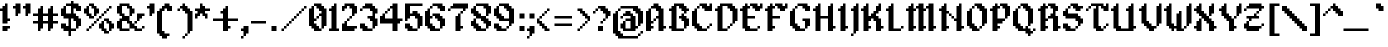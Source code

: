 SplineFontDB: 3.2
FontName: Alagard
FullName: Alagard
FamilyName: Alagard
Weight: Medium
Copyright: Pix3M
Version: 001.000
ItalicAngle: 0
UnderlinePosition: -153
UnderlineWidth: 51
Ascent: 768
Descent: 256
InvalidEm: 0
sfntRevision: 0x00010000
LayerCount: 2
Layer: 0 1 "Warstwa t+AUIA-a" 1
Layer: 1 1 "Plan pierwszy" 0
XUID: [1021 17 1135657913 28972]
StyleMap: 0x0040
FSType: 0
OS2Version: 1
OS2_WeightWidthSlopeOnly: 0
OS2_UseTypoMetrics: 0
CreationTime: 1280473793
ModificationTime: 1688042308
PfmFamily: 17
TTFWeight: 500
TTFWidth: 5
LineGap: 92
VLineGap: 0
Panose: 2 0 6 3 0 0 0 0 0 0
OS2TypoAscent: 768
OS2TypoAOffset: 0
OS2TypoDescent: -256
OS2TypoDOffset: 0
OS2TypoLinegap: 92
OS2WinAscent: 768
OS2WinAOffset: 0
OS2WinDescent: 192
OS2WinDOffset: 0
HheadAscent: 768
HheadAOffset: 0
HheadDescent: -192
HheadDOffset: 0
OS2SubXSize: 665
OS2SubYSize: 716
OS2SubXOff: 0
OS2SubYOff: 143
OS2SupXSize: 665
OS2SupYSize: 716
OS2SupXOff: 0
OS2SupYOff: 491
OS2StrikeYSize: 51
OS2StrikeYPos: 265
OS2Vendor: '2ttf'
OS2CodePages: 00000001.00000000
OS2UnicodeRanges: 00000003.00010002.00000000.00000000
MarkAttachClasses: 1
DEI: 91125
ShortTable: cvt  2
  34
  648
EndShort
ShortTable: maxp 16
  1
  0
  103
  138
  14
  0
  0
  2
  0
  1
  1
  0
  64
  46
  0
  0
EndShort
LangName: 1033 "" "" "" "Pix3M:Alagard"
GaspTable: 1 65535 2 0
Encoding: UnicodeBmp
UnicodeInterp: none
NameList: AGL For New Fonts
DisplaySize: -48
AntiAlias: 1
FitToEm: 0
WinInfo: 40 40 15
BeginChars: 65539 118

StartChar: .notdef
Encoding: 65536 -1 0
Width: 374
GlyphClass: 1
Flags: W
TtInstrs:
PUSHB_2
 1
 0
MDAP[rnd]
ALIGNRP
PUSHB_3
 7
 4
 0
MIRP[min,rnd,black]
SHP[rp2]
PUSHB_2
 6
 5
MDRP[rp0,min,rnd,grey]
ALIGNRP
PUSHB_3
 3
 2
 0
MIRP[min,rnd,black]
SHP[rp2]
SVTCA[y-axis]
PUSHB_2
 3
 0
MDAP[rnd]
ALIGNRP
PUSHB_3
 5
 4
 0
MIRP[min,rnd,black]
SHP[rp2]
PUSHB_3
 7
 6
 1
MIRP[rp0,min,rnd,grey]
ALIGNRP
PUSHB_3
 1
 2
 0
MIRP[min,rnd,black]
SHP[rp2]
EndTTInstrs
LayerCount: 2
Fore
SplineSet
34 0 m 1,0,-1
 34 682 l 1,1,-1
 306 682 l 1,2,-1
 306 0 l 1,3,-1
 34 0 l 1,0,-1
68 34 m 1,4,-1
 272 34 l 1,5,-1
 272 648 l 1,6,-1
 68 648 l 1,7,-1
 68 34 l 1,4,-1
EndSplineSet
Validated: 1
EndChar

StartChar: .null
Encoding: 65537 -1 1
Width: 0
GlyphClass: 1
Flags: W
LayerCount: 2
Fore
Validated: 1
EndChar

StartChar: nonmarkingreturn
Encoding: 65538 -1 2
Width: 341
GlyphClass: 1
Flags: W
LayerCount: 2
Fore
Validated: 1
EndChar

StartChar: space
Encoding: 32 32 3
Width: 320
GlyphClass: 1
Flags: W
LayerCount: 2
Fore
Validated: 1
EndChar

StartChar: exclam
Encoding: 33 33 4
Width: 320
GlyphClass: 1
Flags: W
LayerCount: 2
Fore
SplineSet
128 0 m 1,0,-1
 64 0 l 1,1,-1
 64 64 l 1,2,-1
 64 128 l 1,3,-1
 128 128 l 1,4,-1
 192 128 l 1,5,-1
 256 128 l 1,6,-1
 256 64 l 1,7,-1
 192 64 l 1,8,-1
 192 0 l 1,9,-1
 128 0 l 1,0,-1
128 192 m 1,10,-1
 64 192 l 1,11,-1
 64 256 l 1,12,-1
 64 320 l 1,13,-1
 64 384 l 1,14,-1
 64 448 l 1,15,-1
 64 512 l 1,16,-1
 0 512 l 1,17,-1
 0 576 l 1,18,-1
 64 576 l 1,19,-1
 64 640 l 1,20,-1
 128 640 l 1,21,-1
 128 704 l 1,22,-1
 192 704 l 1,23,-1
 192 640 l 1,24,-1
 192 576 l 1,25,-1
 192 512 l 1,26,-1
 192 448 l 1,27,-1
 192 384 l 1,28,-1
 192 320 l 1,29,-1
 256 320 l 1,30,-1
 256 256 l 1,31,-1
 192 256 l 1,32,-1
 192 192 l 1,33,-1
 128 192 l 1,10,-1
EndSplineSet
Validated: 1
EndChar

StartChar: quotedbl
Encoding: 34 34 5
Width: 512
GlyphClass: 1
Flags: W
LayerCount: 2
Fore
SplineSet
320 384 m 1,0,-1
 320 448 l 1,1,-1
 320 512 l 1,2,-1
 320 576 l 1,3,-1
 256 576 l 1,4,-1
 256 640 l 1,5,-1
 320 640 l 1,6,-1
 320 704 l 1,7,-1
 384 704 l 1,8,-1
 448 704 l 1,9,-1
 448 640 l 1,10,-1
 448 576 l 1,11,-1
 448 512 l 1,12,-1
 448 448 l 1,13,-1
 384 448 l 1,14,-1
 384 384 l 1,15,-1
 320 384 l 1,0,-1
64 384 m 1,16,-1
 64 448 l 1,17,-1
 64 512 l 1,18,-1
 64 576 l 1,19,-1
 0 576 l 1,20,-1
 0 640 l 1,21,-1
 64 640 l 1,22,-1
 64 704 l 1,23,-1
 128 704 l 1,24,-1
 192 704 l 1,25,-1
 192 640 l 1,26,-1
 192 576 l 1,27,-1
 192 512 l 1,28,-1
 192 448 l 1,29,-1
 128 448 l 1,30,-1
 128 384 l 1,31,-1
 64 384 l 1,16,-1
EndSplineSet
Validated: 1
EndChar

StartChar: numbersign
Encoding: 35 35 6
Width: 704
GlyphClass: 1
Flags: W
LayerCount: 2
Fore
SplineSet
384 0 m 1,0,-1
 384 64 l 1,1,-1
 384 128 l 1,2,-1
 384 192 l 1,3,-1
 320 192 l 1,4,-1
 256 192 l 1,5,-1
 256 128 l 1,6,-1
 256 64 l 1,7,-1
 192 64 l 1,8,-1
 192 0 l 1,9,-1
 128 0 l 1,10,-1
 128 64 l 1,11,-1
 128 128 l 1,12,-1
 128 192 l 1,13,-1
 64 192 l 1,14,-1
 0 192 l 1,15,-1
 0 256 l 1,16,-1
 64 256 l 1,17,-1
 128 256 l 1,18,-1
 128 320 l 1,19,-1
 128 384 l 1,20,-1
 64 384 l 1,21,-1
 0 384 l 1,22,-1
 0 448 l 1,23,-1
 64 448 l 1,24,-1
 128 448 l 1,25,-1
 128 512 l 1,26,-1
 128 576 l 1,27,-1
 192 576 l 1,28,-1
 192 640 l 1,29,-1
 256 640 l 1,30,-1
 256 576 l 1,31,-1
 256 512 l 1,32,-1
 256 448 l 1,33,-1
 320 448 l 1,34,-1
 384 448 l 1,35,-1
 384 512 l 1,36,-1
 384 576 l 1,37,-1
 448 576 l 1,38,-1
 448 640 l 1,39,-1
 512 640 l 1,40,-1
 512 576 l 1,41,-1
 512 512 l 1,42,-1
 512 448 l 1,43,-1
 576 448 l 1,44,-1
 640 448 l 1,45,-1
 640 384 l 1,46,-1
 576 384 l 1,47,-1
 512 384 l 1,48,-1
 512 320 l 1,49,-1
 512 256 l 1,50,-1
 576 256 l 1,51,-1
 640 256 l 1,52,-1
 640 192 l 1,53,-1
 576 192 l 1,54,-1
 512 192 l 1,55,-1
 512 128 l 1,56,-1
 512 64 l 1,57,-1
 448 64 l 1,58,-1
 448 0 l 1,59,-1
 384 0 l 1,0,-1
320 256 m 1,60,-1
 384 256 l 1,61,-1
 384 320 l 1,62,-1
 384 384 l 1,63,-1
 320 384 l 1,64,-1
 256 384 l 1,65,-1
 256 320 l 1,66,-1
 256 256 l 1,67,-1
 320 256 l 1,60,-1
EndSplineSet
Validated: 1
EndChar

StartChar: dollar
Encoding: 36 36 7
Width: 576
GlyphClass: 1
Flags: W
LayerCount: 2
Fore
SplineSet
192 -128 m 1,0,-1
 192 -64 l 1,1,-1
 192 0 l 1,2,-1
 128 0 l 1,3,-1
 64 0 l 1,4,-1
 64 64 l 1,5,-1
 0 64 l 1,6,-1
 0 128 l 1,7,-1
 0 192 l 1,8,-1
 64 192 l 1,9,-1
 128 192 l 1,10,-1
 128 128 l 1,11,-1
 192 128 l 1,12,-1
 192 192 l 1,13,-1
 192 256 l 1,14,-1
 192 320 l 1,15,-1
 128 320 l 1,16,-1
 64 320 l 1,17,-1
 64 384 l 1,18,-1
 0 384 l 1,19,-1
 0 448 l 1,20,-1
 0 512 l 1,21,-1
 0 576 l 1,22,-1
 64 576 l 1,23,-1
 64 640 l 1,24,-1
 128 640 l 1,25,-1
 128 704 l 1,26,-1
 192 704 l 1,27,-1
 256 704 l 1,28,-1
 256 768 l 1,29,-1
 320 768 l 1,30,-1
 320 704 l 1,31,-1
 384 704 l 1,32,-1
 448 704 l 1,33,-1
 448 640 l 1,34,-1
 512 640 l 1,35,-1
 512 576 l 1,36,-1
 512 512 l 1,37,-1
 448 512 l 1,38,-1
 384 512 l 1,39,-1
 384 576 l 1,40,-1
 320 576 l 1,41,-1
 320 512 l 1,42,-1
 320 448 l 1,43,-1
 384 448 l 1,44,-1
 384 384 l 1,45,-1
 448 384 l 1,46,-1
 448 320 l 1,47,-1
 512 320 l 1,48,-1
 512 256 l 1,49,-1
 512 192 l 1,50,-1
 512 128 l 1,51,-1
 448 128 l 1,52,-1
 448 64 l 1,53,-1
 384 64 l 1,54,-1
 384 128 l 1,55,-1
 384 192 l 1,56,-1
 384 256 l 1,57,-1
 320 256 l 1,58,-1
 320 320 l 1,59,-1
 256 320 l 1,60,-1
 256 256 l 1,61,-1
 256 192 l 1,62,-1
 256 128 l 1,63,-1
 256 64 l 1,64,-1
 320 64 l 1,65,-1
 384 64 l 1,66,-1
 384 0 l 1,67,-1
 320 0 l 1,68,-1
 256 0 l 1,69,-1
 256 -64 l 1,70,-1
 256 -128 l 1,71,-1
 192 -128 l 1,0,-1
192 448 m 1,72,-1
 256 448 l 1,73,-1
 256 512 l 1,74,-1
 256 576 l 1,75,-1
 256 640 l 1,76,-1
 192 640 l 1,77,-1
 128 640 l 1,78,-1
 128 576 l 1,79,-1
 128 512 l 1,80,-1
 128 448 l 1,81,-1
 192 448 l 1,72,-1
EndSplineSet
Validated: 5
EndChar

StartChar: percent
Encoding: 37 37 8
Width: 832
GlyphClass: 1
Flags: W
LayerCount: 2
Fore
SplineSet
64 0 m 1,0,-1
 64 64 l 1,1,-1
 128 64 l 1,2,-1
 128 0 l 1,3,-1
 64 0 l 1,0,-1
576 -64 m 1,4,-1
 512 -64 l 1,5,-1
 512 0 l 1,6,-1
 448 0 l 1,7,-1
 448 64 l 1,8,-1
 384 64 l 1,9,-1
 384 128 l 1,10,-1
 384 192 l 1,11,-1
 448 192 l 1,12,-1
 448 256 l 1,13,-1
 512 256 l 1,14,-1
 512 192 l 1,15,-1
 512 128 l 1,16,-1
 512 64 l 1,17,-1
 576 64 l 1,18,-1
 576 0 l 1,19,-1
 640 0 l 1,20,-1
 640 -64 l 1,21,-1
 576 -64 l 1,4,-1
640 0 m 1,22,-1
 640 64 l 1,23,-1
 640 128 l 1,24,-1
 640 192 l 1,25,-1
 576 192 l 1,26,-1
 576 256 l 1,27,-1
 512 256 l 1,28,-1
 512 320 l 1,29,-1
 576 320 l 1,30,-1
 640 320 l 1,31,-1
 640 256 l 1,32,-1
 704 256 l 1,33,-1
 704 192 l 1,34,-1
 768 192 l 1,35,-1
 768 128 l 1,36,-1
 768 64 l 1,37,-1
 704 64 l 1,38,-1
 704 0 l 1,39,-1
 640 0 l 1,22,-1
128 64 m 1,40,-1
 128 128 l 1,41,-1
 192 128 l 1,42,-1
 192 64 l 1,43,-1
 128 64 l 1,40,-1
192 128 m 1,44,-1
 192 192 l 1,45,-1
 256 192 l 1,46,-1
 256 128 l 1,47,-1
 192 128 l 1,44,-1
256 192 m 1,48,-1
 256 256 l 1,49,-1
 320 256 l 1,50,-1
 320 192 l 1,51,-1
 256 192 l 1,48,-1
320 256 m 1,52,-1
 320 320 l 1,53,-1
 384 320 l 1,54,-1
 384 256 l 1,55,-1
 320 256 l 1,52,-1
384 320 m 1,56,-1
 384 384 l 1,57,-1
 448 384 l 1,58,-1
 448 320 l 1,59,-1
 384 320 l 1,56,-1
192 320 m 1,60,-1
 128 320 l 1,61,-1
 128 384 l 1,62,-1
 64 384 l 1,63,-1
 64 448 l 1,64,-1
 0 448 l 1,65,-1
 0 512 l 1,66,-1
 0 576 l 1,67,-1
 64 576 l 1,68,-1
 64 640 l 1,69,-1
 128 640 l 1,70,-1
 128 576 l 1,71,-1
 128 512 l 1,72,-1
 128 448 l 1,73,-1
 192 448 l 1,74,-1
 192 384 l 1,75,-1
 256 384 l 1,76,-1
 256 320 l 1,77,-1
 192 320 l 1,60,-1
448 384 m 1,78,-1
 448 448 l 1,79,-1
 512 448 l 1,80,-1
 512 384 l 1,81,-1
 448 384 l 1,78,-1
256 384 m 1,82,-1
 256 448 l 1,83,-1
 256 512 l 1,84,-1
 256 576 l 1,85,-1
 192 576 l 1,86,-1
 192 640 l 1,87,-1
 128 640 l 1,88,-1
 128 704 l 1,89,-1
 192 704 l 1,90,-1
 256 704 l 1,91,-1
 256 640 l 1,92,-1
 320 640 l 1,93,-1
 320 576 l 1,94,-1
 384 576 l 1,95,-1
 384 512 l 1,96,-1
 384 448 l 1,97,-1
 320 448 l 1,98,-1
 320 384 l 1,99,-1
 256 384 l 1,82,-1
512 448 m 1,100,-1
 512 512 l 1,101,-1
 576 512 l 1,102,-1
 576 448 l 1,103,-1
 512 448 l 1,100,-1
576 512 m 1,104,-1
 576 576 l 1,105,-1
 640 576 l 1,106,-1
 640 512 l 1,107,-1
 576 512 l 1,104,-1
640 576 m 1,108,-1
 640 640 l 1,109,-1
 704 640 l 1,110,-1
 704 576 l 1,111,-1
 640 576 l 1,108,-1
EndSplineSet
Validated: 5
EndChar

StartChar: ampersand
Encoding: 38 38 9
Width: 768
GlyphClass: 1
Flags: W
LayerCount: 2
Fore
SplineSet
576 64 m 1,0,-1
 640 64 l 1,1,-1
 640 0 l 1,2,-1
 576 0 l 1,3,-1
 512 0 l 1,4,-1
 448 0 l 1,5,-1
 448 64 l 1,6,-1
 384 64 l 1,7,-1
 320 64 l 1,8,-1
 320 128 l 1,9,-1
 320 192 l 1,10,-1
 256 192 l 1,11,-1
 256 256 l 1,12,-1
 192 256 l 1,13,-1
 128 256 l 1,14,-1
 128 192 l 1,15,-1
 128 128 l 1,16,-1
 128 64 l 1,17,-1
 192 64 l 1,18,-1
 256 64 l 1,19,-1
 320 64 l 1,20,-1
 320 0 l 1,21,-1
 256 0 l 1,22,-1
 192 0 l 1,23,-1
 128 0 l 1,24,-1
 64 0 l 1,25,-1
 64 64 l 1,26,-1
 0 64 l 1,27,-1
 0 128 l 1,28,-1
 0 192 l 1,29,-1
 0 256 l 1,30,-1
 64 256 l 1,31,-1
 64 320 l 1,32,-1
 128 320 l 1,33,-1
 128 384 l 1,34,-1
 64 384 l 1,35,-1
 64 448 l 1,36,-1
 0 448 l 1,37,-1
 0 512 l 1,38,-1
 0 576 l 1,39,-1
 0 640 l 1,40,-1
 64 640 l 1,41,-1
 64 704 l 1,42,-1
 128 704 l 1,43,-1
 192 704 l 1,44,-1
 256 704 l 1,45,-1
 320 704 l 1,46,-1
 320 640 l 1,47,-1
 384 640 l 1,48,-1
 384 576 l 1,49,-1
 448 576 l 1,50,-1
 448 512 l 1,51,-1
 448 448 l 1,52,-1
 384 448 l 1,53,-1
 384 384 l 1,54,-1
 320 384 l 1,55,-1
 320 448 l 1,56,-1
 320 512 l 1,57,-1
 320 576 l 1,58,-1
 256 576 l 1,59,-1
 256 640 l 1,60,-1
 192 640 l 1,61,-1
 128 640 l 1,62,-1
 128 576 l 1,63,-1
 128 512 l 1,64,-1
 128 448 l 1,65,-1
 192 448 l 1,66,-1
 192 384 l 1,67,-1
 256 384 l 1,68,-1
 320 384 l 1,69,-1
 320 320 l 1,70,-1
 320 256 l 1,71,-1
 384 256 l 1,72,-1
 384 192 l 1,73,-1
 448 192 l 1,74,-1
 448 128 l 1,75,-1
 512 128 l 1,76,-1
 512 64 l 1,77,-1
 576 64 l 1,0,-1
640 64 m 1,78,-1
 640 128 l 1,79,-1
 704 128 l 1,80,-1
 704 64 l 1,81,-1
 640 64 l 1,78,-1
448 192 m 1,82,-1
 448 256 l 1,83,-1
 512 256 l 1,84,-1
 512 192 l 1,85,-1
 448 192 l 1,82,-1
512 256 m 1,86,-1
 512 320 l 1,87,-1
 512 384 l 1,88,-1
 512 448 l 1,89,-1
 576 448 l 1,90,-1
 640 448 l 1,91,-1
 704 448 l 1,92,-1
 704 384 l 1,93,-1
 640 384 l 1,94,-1
 640 320 l 1,95,-1
 576 320 l 1,96,-1
 576 256 l 1,97,-1
 512 256 l 1,86,-1
EndSplineSet
Validated: 5
EndChar

StartChar: quotesingle
Encoding: 39 39 10
Width: 256
GlyphClass: 1
Flags: W
LayerCount: 2
Fore
SplineSet
64 384 m 1,0,-1
 64 448 l 1,1,-1
 64 512 l 1,2,-1
 64 576 l 1,3,-1
 0 576 l 1,4,-1
 0 640 l 1,5,-1
 64 640 l 1,6,-1
 64 704 l 1,7,-1
 128 704 l 1,8,-1
 192 704 l 1,9,-1
 192 640 l 1,10,-1
 192 576 l 1,11,-1
 192 512 l 1,12,-1
 192 448 l 1,13,-1
 128 448 l 1,14,-1
 128 384 l 1,15,-1
 64 384 l 1,0,-1
EndSplineSet
Validated: 1
EndChar

StartChar: parenleft
Encoding: 40 40 11
Width: 448
GlyphClass: 1
Flags: W
LayerCount: 2
Fore
SplineSet
192 -192 m 1,0,-1
 128 -192 l 1,1,-1
 128 -128 l 1,2,-1
 64 -128 l 1,3,-1
 64 -64 l 1,4,-1
 0 -64 l 1,5,-1
 0 0 l 1,6,-1
 0 64 l 1,7,-1
 0 128 l 1,8,-1
 0 192 l 1,9,-1
 0 256 l 1,10,-1
 0 320 l 1,11,-1
 0 384 l 1,12,-1
 0 448 l 1,13,-1
 0 512 l 1,14,-1
 64 512 l 1,15,-1
 64 576 l 1,16,-1
 128 576 l 1,17,-1
 128 640 l 1,18,-1
 192 640 l 1,19,-1
 192 704 l 1,20,-1
 256 704 l 1,21,-1
 320 704 l 1,22,-1
 320 640 l 1,23,-1
 384 640 l 1,24,-1
 384 576 l 1,25,-1
 384 512 l 1,26,-1
 320 512 l 1,27,-1
 256 512 l 1,28,-1
 256 576 l 1,29,-1
 192 576 l 1,30,-1
 192 512 l 1,31,-1
 128 512 l 1,32,-1
 128 448 l 1,33,-1
 128 384 l 1,34,-1
 128 320 l 1,35,-1
 128 256 l 1,36,-1
 128 192 l 1,37,-1
 128 128 l 1,38,-1
 128 64 l 1,39,-1
 128 0 l 1,40,-1
 192 0 l 1,41,-1
 192 -64 l 1,42,-1
 256 -64 l 1,43,-1
 320 -64 l 1,44,-1
 320 -128 l 1,45,-1
 256 -128 l 1,46,-1
 256 -192 l 1,47,-1
 192 -192 l 1,0,-1
EndSplineSet
Validated: 1
EndChar

StartChar: parenright
Encoding: 41 41 12
Width: 512
GlyphClass: 1
Flags: W
LayerCount: 2
Fore
SplineSet
192 -192 m 1,0,-1
 192 -128 l 1,1,-1
 256 -128 l 1,2,-1
 256 -192 l 1,3,-1
 192 -192 l 1,0,-1
64 512 m 1,4,-1
 64 576 l 1,5,-1
 128 576 l 1,6,-1
 128 512 l 1,7,-1
 64 512 l 1,4,-1
256 -128 m 1,8,-1
 256 -64 l 1,9,-1
 320 -64 l 1,10,-1
 320 -128 l 1,11,-1
 256 -128 l 1,8,-1
320 -64 m 1,12,-1
 320 0 l 1,13,-1
 320 64 l 1,14,-1
 320 128 l 1,15,-1
 320 192 l 1,16,-1
 320 256 l 1,17,-1
 320 320 l 1,18,-1
 320 384 l 1,19,-1
 320 448 l 1,20,-1
 256 448 l 1,21,-1
 256 512 l 1,22,-1
 192 512 l 1,23,-1
 192 576 l 1,24,-1
 128 576 l 1,25,-1
 128 640 l 1,26,-1
 192 640 l 1,27,-1
 192 704 l 1,28,-1
 256 704 l 1,29,-1
 256 640 l 1,30,-1
 320 640 l 1,31,-1
 320 576 l 1,32,-1
 384 576 l 1,33,-1
 384 512 l 1,34,-1
 448 512 l 1,35,-1
 448 448 l 1,36,-1
 448 384 l 1,37,-1
 448 320 l 1,38,-1
 448 256 l 1,39,-1
 448 192 l 1,40,-1
 448 128 l 1,41,-1
 448 64 l 1,42,-1
 448 0 l 1,43,-1
 384 0 l 1,44,-1
 384 -64 l 1,45,-1
 320 -64 l 1,12,-1
EndSplineSet
Validated: 5
EndChar

StartChar: asterisk
Encoding: 42 42 13
Width: 448
GlyphClass: 1
Flags: W
LayerCount: 2
Fore
SplineSet
256 320 m 1,0,-1
 256 384 l 1,1,-1
 192 384 l 1,2,-1
 192 448 l 1,3,-1
 128 448 l 1,4,-1
 128 384 l 1,5,-1
 64 384 l 1,6,-1
 64 320 l 1,7,-1
 0 320 l 1,8,-1
 0 384 l 1,9,-1
 0 448 l 1,10,-1
 64 448 l 1,11,-1
 64 512 l 1,12,-1
 0 512 l 1,13,-1
 0 576 l 1,14,-1
 64 576 l 1,15,-1
 128 576 l 1,16,-1
 128 640 l 1,17,-1
 128 704 l 1,18,-1
 192 704 l 1,19,-1
 192 640 l 1,20,-1
 256 640 l 1,21,-1
 256 576 l 1,22,-1
 320 576 l 1,23,-1
 384 576 l 1,24,-1
 384 512 l 1,25,-1
 320 512 l 1,26,-1
 256 512 l 1,27,-1
 256 448 l 1,28,-1
 320 448 l 1,29,-1
 320 384 l 1,30,-1
 320 320 l 1,31,-1
 256 320 l 1,0,-1
EndSplineSet
Validated: 1
EndChar

StartChar: plus
Encoding: 43 43 14
Width: 704
GlyphClass: 1
Flags: W
LayerCount: 2
Fore
SplineSet
320 0 m 1,0,-1
 256 0 l 1,1,-1
 256 64 l 1,2,-1
 256 128 l 1,3,-1
 256 192 l 1,4,-1
 256 256 l 1,5,-1
 192 256 l 1,6,-1
 128 256 l 1,7,-1
 64 256 l 1,8,-1
 0 256 l 1,9,-1
 0 320 l 1,10,-1
 64 320 l 1,11,-1
 128 320 l 1,12,-1
 192 320 l 1,13,-1
 256 320 l 1,14,-1
 256 384 l 1,15,-1
 256 448 l 1,16,-1
 192 448 l 1,17,-1
 192 512 l 1,18,-1
 256 512 l 1,19,-1
 256 576 l 1,20,-1
 320 576 l 1,21,-1
 320 640 l 1,22,-1
 384 640 l 1,23,-1
 384 576 l 1,24,-1
 384 512 l 1,25,-1
 384 448 l 1,26,-1
 384 384 l 1,27,-1
 384 320 l 1,28,-1
 448 320 l 1,29,-1
 512 320 l 1,30,-1
 576 320 l 1,31,-1
 640 320 l 1,32,-1
 640 256 l 1,33,-1
 576 256 l 1,34,-1
 512 256 l 1,35,-1
 448 256 l 1,36,-1
 384 256 l 1,37,-1
 384 192 l 1,38,-1
 384 128 l 1,39,-1
 448 128 l 1,40,-1
 448 64 l 1,41,-1
 384 64 l 1,42,-1
 384 0 l 1,43,-1
 320 0 l 1,0,-1
EndSplineSet
Validated: 1
EndChar

StartChar: comma
Encoding: 44 44 15
Width: 256
GlyphClass: 1
Flags: W
LayerCount: 2
Fore
SplineSet
0 -192 m 1,0,-1
 0 -128 l 1,1,-1
 64 -128 l 1,2,-1
 64 -192 l 1,3,-1
 0 -192 l 1,0,-1
64 -128 m 1,4,-1
 64 -64 l 1,5,-1
 64 0 l 1,6,-1
 0 0 l 1,7,-1
 0 64 l 1,8,-1
 64 64 l 1,9,-1
 64 128 l 1,10,-1
 128 128 l 1,11,-1
 192 128 l 1,12,-1
 192 64 l 1,13,-1
 192 0 l 1,14,-1
 192 -64 l 1,15,-1
 128 -64 l 1,16,-1
 128 -128 l 1,17,-1
 64 -128 l 1,4,-1
EndSplineSet
Validated: 5
EndChar

StartChar: hyphen
Encoding: 45 45 16
Width: 448
GlyphClass: 1
Flags: W
LayerCount: 2
Fore
SplineSet
320 256 m 1,0,-1
 384 256 l 1,1,-1
 384 192 l 1,2,-1
 320 192 l 1,3,-1
 256 192 l 1,4,-1
 192 192 l 1,5,-1
 128 192 l 1,6,-1
 64 192 l 1,7,-1
 0 192 l 1,8,-1
 0 256 l 1,9,-1
 64 256 l 1,10,-1
 128 256 l 1,11,-1
 192 256 l 1,12,-1
 256 256 l 1,13,-1
 320 256 l 1,0,-1
EndSplineSet
Validated: 1
EndChar

StartChar: period
Encoding: 46 46 17
Width: 256
GlyphClass: 1
Flags: W
LayerCount: 2
Fore
SplineSet
128 0 m 1,0,-1
 64 0 l 1,1,-1
 64 64 l 1,2,-1
 64 128 l 1,3,-1
 128 128 l 1,4,-1
 192 128 l 1,5,-1
 192 64 l 1,6,-1
 192 0 l 1,7,-1
 128 0 l 1,0,-1
EndSplineSet
Validated: 1
EndChar

StartChar: slash
Encoding: 47 47 18
Width: 768
GlyphClass: 1
Flags: W
LayerCount: 2
Fore
SplineSet
64 0 m 1,0,-1
 64 64 l 1,1,-1
 128 64 l 1,2,-1
 128 0 l 1,3,-1
 64 0 l 1,0,-1
128 64 m 1,4,-1
 128 128 l 1,5,-1
 192 128 l 1,6,-1
 192 64 l 1,7,-1
 128 64 l 1,4,-1
192 128 m 1,8,-1
 192 192 l 1,9,-1
 256 192 l 1,10,-1
 256 128 l 1,11,-1
 192 128 l 1,8,-1
256 192 m 1,12,-1
 256 256 l 1,13,-1
 320 256 l 1,14,-1
 320 192 l 1,15,-1
 256 192 l 1,12,-1
320 256 m 1,16,-1
 320 320 l 1,17,-1
 384 320 l 1,18,-1
 384 256 l 1,19,-1
 320 256 l 1,16,-1
384 320 m 1,20,-1
 384 384 l 1,21,-1
 448 384 l 1,22,-1
 448 320 l 1,23,-1
 384 320 l 1,20,-1
448 384 m 1,24,-1
 448 448 l 1,25,-1
 512 448 l 1,26,-1
 512 384 l 1,27,-1
 448 384 l 1,24,-1
512 448 m 1,28,-1
 512 512 l 1,29,-1
 576 512 l 1,30,-1
 576 448 l 1,31,-1
 512 448 l 1,28,-1
576 512 m 1,32,-1
 576 576 l 1,33,-1
 640 576 l 1,34,-1
 640 512 l 1,35,-1
 576 512 l 1,32,-1
640 576 m 1,36,-1
 640 640 l 1,37,-1
 704 640 l 1,38,-1
 704 576 l 1,39,-1
 640 576 l 1,36,-1
EndSplineSet
Validated: 5
EndChar

StartChar: zero
Encoding: 48 48 19
Width: 512
GlyphClass: 1
Flags: W
LayerCount: 2
Fore
SplineSet
256 0 m 1,0,-1
 192 0 l 1,1,-1
 128 0 l 1,2,-1
 128 64 l 1,3,-1
 64 64 l 1,4,-1
 64 128 l 1,5,-1
 0 128 l 1,6,-1
 0 192 l 1,7,-1
 0 256 l 1,8,-1
 0 320 l 1,9,-1
 0 384 l 1,10,-1
 0 448 l 1,11,-1
 0 512 l 1,12,-1
 0 576 l 1,13,-1
 64 576 l 1,14,-1
 64 640 l 1,15,-1
 128 640 l 1,16,-1
 128 576 l 1,17,-1
 128 512 l 1,18,-1
 128 448 l 1,19,-1
 128 384 l 1,20,-1
 128 320 l 1,21,-1
 192 320 l 1,22,-1
 192 256 l 1,23,-1
 128 256 l 1,24,-1
 128 192 l 1,25,-1
 192 192 l 1,26,-1
 192 128 l 1,27,-1
 256 128 l 1,28,-1
 256 64 l 1,29,-1
 320 64 l 1,30,-1
 320 0 l 1,31,-1
 256 0 l 1,0,-1
320 64 m 1,32,-1
 320 128 l 1,33,-1
 320 192 l 1,34,-1
 320 256 l 1,35,-1
 320 320 l 1,36,-1
 320 384 l 1,37,-1
 256 384 l 1,38,-1
 256 320 l 1,39,-1
 192 320 l 1,40,-1
 192 384 l 1,41,-1
 256 384 l 1,42,-1
 256 448 l 1,43,-1
 320 448 l 1,44,-1
 320 512 l 1,45,-1
 256 512 l 1,46,-1
 256 576 l 1,47,-1
 192 576 l 1,48,-1
 192 640 l 1,49,-1
 128 640 l 1,50,-1
 128 704 l 1,51,-1
 192 704 l 1,52,-1
 256 704 l 1,53,-1
 320 704 l 1,54,-1
 320 640 l 1,55,-1
 384 640 l 1,56,-1
 384 576 l 1,57,-1
 448 576 l 1,58,-1
 448 512 l 1,59,-1
 448 448 l 1,60,-1
 448 384 l 1,61,-1
 448 320 l 1,62,-1
 448 256 l 1,63,-1
 448 192 l 1,64,-1
 448 128 l 1,65,-1
 384 128 l 1,66,-1
 384 64 l 1,67,-1
 320 64 l 1,32,-1
EndSplineSet
Validated: 5
EndChar

StartChar: one
Encoding: 49 49 20
Width: 320
GlyphClass: 1
Flags: W
LayerCount: 2
Fore
SplineSet
192 0 m 1,0,-1
 128 0 l 1,1,-1
 64 0 l 1,2,-1
 0 0 l 1,3,-1
 0 64 l 1,4,-1
 64 64 l 1,5,-1
 64 128 l 1,6,-1
 64 192 l 1,7,-1
 64 256 l 1,8,-1
 64 320 l 1,9,-1
 64 384 l 1,10,-1
 64 448 l 1,11,-1
 64 512 l 1,12,-1
 0 512 l 1,13,-1
 0 576 l 1,14,-1
 64 576 l 1,15,-1
 64 640 l 1,16,-1
 128 640 l 1,17,-1
 128 704 l 1,18,-1
 192 704 l 1,19,-1
 192 640 l 1,20,-1
 192 576 l 1,21,-1
 192 512 l 1,22,-1
 192 448 l 1,23,-1
 192 384 l 1,24,-1
 192 320 l 1,25,-1
 192 256 l 1,26,-1
 192 192 l 1,27,-1
 192 128 l 1,28,-1
 192 64 l 1,29,-1
 256 64 l 1,30,-1
 256 0 l 1,31,-1
 192 0 l 1,0,-1
EndSplineSet
Validated: 1
EndChar

StartChar: two
Encoding: 50 50 21
Width: 448
GlyphClass: 1
Flags: W
LayerCount: 2
Fore
SplineSet
0 512 m 1,0,-1
 0 576 l 1,1,-1
 0 640 l 1,2,-1
 64 640 l 1,3,-1
 64 704 l 1,4,-1
 128 704 l 1,5,-1
 192 704 l 1,6,-1
 256 704 l 1,7,-1
 320 704 l 1,8,-1
 320 640 l 1,9,-1
 384 640 l 1,10,-1
 384 576 l 1,11,-1
 384 512 l 1,12,-1
 384 448 l 1,13,-1
 320 448 l 1,14,-1
 320 384 l 1,15,-1
 256 384 l 1,16,-1
 256 320 l 1,17,-1
 192 320 l 1,18,-1
 192 256 l 1,19,-1
 128 256 l 1,20,-1
 128 192 l 1,21,-1
 128 128 l 1,22,-1
 192 128 l 1,23,-1
 256 128 l 1,24,-1
 320 128 l 1,25,-1
 384 128 l 1,26,-1
 384 64 l 1,27,-1
 320 64 l 1,28,-1
 320 0 l 1,29,-1
 256 0 l 1,30,-1
 192 0 l 1,31,-1
 128 0 l 1,32,-1
 64 0 l 1,33,-1
 0 0 l 1,34,-1
 0 64 l 1,35,-1
 0 128 l 1,36,-1
 0 192 l 1,37,-1
 64 192 l 1,38,-1
 64 256 l 1,39,-1
 128 256 l 1,40,-1
 128 320 l 1,41,-1
 192 320 l 1,42,-1
 192 384 l 1,43,-1
 256 384 l 1,44,-1
 256 448 l 1,45,-1
 256 512 l 1,46,-1
 256 576 l 1,47,-1
 192 576 l 1,48,-1
 192 640 l 1,49,-1
 128 640 l 1,50,-1
 128 576 l 1,51,-1
 64 576 l 1,52,-1
 64 512 l 1,53,-1
 0 512 l 1,0,-1
EndSplineSet
Validated: 5
EndChar

StartChar: three
Encoding: 51 51 22
Width: 512
GlyphClass: 1
Flags: W
LayerCount: 2
Fore
SplineSet
0 512 m 1,0,-1
 0 576 l 1,1,-1
 64 576 l 1,2,-1
 64 512 l 1,3,-1
 0 512 l 1,0,-1
256 64 m 1,4,-1
 320 64 l 1,5,-1
 320 0 l 1,6,-1
 256 0 l 1,7,-1
 192 0 l 1,8,-1
 128 0 l 1,9,-1
 64 0 l 1,10,-1
 64 64 l 1,11,-1
 0 64 l 1,12,-1
 0 128 l 1,13,-1
 0 192 l 1,14,-1
 64 192 l 1,15,-1
 128 192 l 1,16,-1
 128 128 l 1,17,-1
 192 128 l 1,18,-1
 192 64 l 1,19,-1
 256 64 l 1,4,-1
320 64 m 1,20,-1
 320 128 l 1,21,-1
 320 192 l 1,22,-1
 320 256 l 1,23,-1
 256 256 l 1,24,-1
 256 320 l 1,25,-1
 192 320 l 1,26,-1
 192 384 l 1,27,-1
 256 384 l 1,28,-1
 320 384 l 1,29,-1
 320 448 l 1,30,-1
 320 512 l 1,31,-1
 256 512 l 1,32,-1
 256 576 l 1,33,-1
 192 576 l 1,34,-1
 128 576 l 1,35,-1
 64 576 l 1,36,-1
 64 640 l 1,37,-1
 128 640 l 1,38,-1
 128 704 l 1,39,-1
 192 704 l 1,40,-1
 256 704 l 1,41,-1
 320 704 l 1,42,-1
 320 640 l 1,43,-1
 384 640 l 1,44,-1
 384 576 l 1,45,-1
 448 576 l 1,46,-1
 448 512 l 1,47,-1
 448 448 l 1,48,-1
 384 448 l 1,49,-1
 384 384 l 1,50,-1
 384 320 l 1,51,-1
 448 320 l 1,52,-1
 448 256 l 1,53,-1
 448 192 l 1,54,-1
 448 128 l 1,55,-1
 384 128 l 1,56,-1
 384 64 l 1,57,-1
 320 64 l 1,20,-1
EndSplineSet
Validated: 5
EndChar

StartChar: four
Encoding: 52 52 23
Width: 640
GlyphClass: 1
Flags: W
LayerCount: 2
Fore
SplineSet
384 0 m 1,0,-1
 320 0 l 1,1,-1
 320 64 l 1,2,-1
 320 128 l 1,3,-1
 320 192 l 1,4,-1
 256 192 l 1,5,-1
 192 192 l 1,6,-1
 128 192 l 1,7,-1
 64 192 l 1,8,-1
 0 192 l 1,9,-1
 0 256 l 1,10,-1
 0 320 l 1,11,-1
 0 384 l 1,12,-1
 64 384 l 1,13,-1
 64 448 l 1,14,-1
 128 448 l 1,15,-1
 128 512 l 1,16,-1
 192 512 l 1,17,-1
 192 576 l 1,18,-1
 256 576 l 1,19,-1
 256 640 l 1,20,-1
 320 640 l 1,21,-1
 320 704 l 1,22,-1
 384 704 l 1,23,-1
 448 704 l 1,24,-1
 448 640 l 1,25,-1
 448 576 l 1,26,-1
 448 512 l 1,27,-1
 448 448 l 1,28,-1
 448 384 l 1,29,-1
 448 320 l 1,30,-1
 512 320 l 1,31,-1
 576 320 l 1,32,-1
 576 256 l 1,33,-1
 512 256 l 1,34,-1
 512 192 l 1,35,-1
 448 192 l 1,36,-1
 448 128 l 1,37,-1
 448 64 l 1,38,-1
 448 0 l 1,39,-1
 384 0 l 1,0,-1
256 320 m 1,40,-1
 320 320 l 1,41,-1
 320 384 l 1,42,-1
 320 448 l 1,43,-1
 320 512 l 1,44,-1
 320 576 l 1,45,-1
 256 576 l 1,46,-1
 256 512 l 1,47,-1
 192 512 l 1,48,-1
 192 448 l 1,49,-1
 128 448 l 1,50,-1
 128 384 l 1,51,-1
 128 320 l 1,52,-1
 192 320 l 1,53,-1
 256 320 l 1,40,-1
EndSplineSet
Validated: 5
EndChar

StartChar: five
Encoding: 53 53 24
Width: 512
GlyphClass: 1
Flags: W
LayerCount: 2
Fore
SplineSet
0 256 m 1,0,-1
 0 320 l 1,1,-1
 0 384 l 1,2,-1
 0 448 l 1,3,-1
 0 512 l 1,4,-1
 0 576 l 1,5,-1
 0 640 l 1,6,-1
 0 704 l 1,7,-1
 64 704 l 1,8,-1
 128 704 l 1,9,-1
 192 704 l 1,10,-1
 256 704 l 1,11,-1
 320 704 l 1,12,-1
 384 704 l 1,13,-1
 448 704 l 1,14,-1
 448 640 l 1,15,-1
 384 640 l 1,16,-1
 320 640 l 1,17,-1
 256 640 l 1,18,-1
 192 640 l 1,19,-1
 128 640 l 1,20,-1
 128 576 l 1,21,-1
 128 512 l 1,22,-1
 128 448 l 1,23,-1
 192 448 l 1,24,-1
 192 512 l 1,25,-1
 256 512 l 1,26,-1
 320 512 l 1,27,-1
 320 448 l 1,28,-1
 384 448 l 1,29,-1
 384 384 l 1,30,-1
 448 384 l 1,31,-1
 448 320 l 1,32,-1
 448 256 l 1,33,-1
 448 192 l 1,34,-1
 448 128 l 1,35,-1
 384 128 l 1,36,-1
 384 64 l 1,37,-1
 320 64 l 1,38,-1
 320 0 l 1,39,-1
 256 0 l 1,40,-1
 192 0 l 1,41,-1
 128 0 l 1,42,-1
 64 0 l 1,43,-1
 64 64 l 1,44,-1
 0 64 l 1,45,-1
 0 128 l 1,46,-1
 0 192 l 1,47,-1
 64 192 l 1,48,-1
 128 192 l 1,49,-1
 128 128 l 1,50,-1
 192 128 l 1,51,-1
 192 64 l 1,52,-1
 256 64 l 1,53,-1
 320 64 l 1,54,-1
 320 128 l 1,55,-1
 320 192 l 1,56,-1
 320 256 l 1,57,-1
 320 320 l 1,58,-1
 256 320 l 1,59,-1
 256 384 l 1,60,-1
 192 384 l 1,61,-1
 128 384 l 1,62,-1
 128 320 l 1,63,-1
 64 320 l 1,64,-1
 64 256 l 1,65,-1
 0 256 l 1,0,-1
EndSplineSet
Validated: 5
EndChar

StartChar: six
Encoding: 54 54 25
Width: 576
GlyphClass: 1
Flags: W
LayerCount: 2
Fore
SplineSet
320 64 m 1,0,-1
 384 64 l 1,1,-1
 384 0 l 1,2,-1
 320 0 l 1,3,-1
 256 0 l 1,4,-1
 192 0 l 1,5,-1
 128 0 l 1,6,-1
 128 64 l 1,7,-1
 64 64 l 1,8,-1
 64 128 l 1,9,-1
 0 128 l 1,10,-1
 0 192 l 1,11,-1
 0 256 l 1,12,-1
 0 320 l 1,13,-1
 0 384 l 1,14,-1
 0 448 l 1,15,-1
 0 512 l 1,16,-1
 64 512 l 1,17,-1
 64 576 l 1,18,-1
 128 576 l 1,19,-1
 128 512 l 1,20,-1
 128 448 l 1,21,-1
 128 384 l 1,22,-1
 192 384 l 1,23,-1
 192 320 l 1,24,-1
 128 320 l 1,25,-1
 128 256 l 1,26,-1
 128 192 l 1,27,-1
 192 192 l 1,28,-1
 192 128 l 1,29,-1
 256 128 l 1,30,-1
 256 64 l 1,31,-1
 320 64 l 1,0,-1
384 64 m 1,32,-1
 384 128 l 1,33,-1
 384 192 l 1,34,-1
 384 256 l 1,35,-1
 320 256 l 1,36,-1
 320 320 l 1,37,-1
 256 320 l 1,38,-1
 256 384 l 1,39,-1
 192 384 l 1,40,-1
 192 448 l 1,41,-1
 256 448 l 1,42,-1
 320 448 l 1,43,-1
 384 448 l 1,44,-1
 384 384 l 1,45,-1
 448 384 l 1,46,-1
 448 320 l 1,47,-1
 512 320 l 1,48,-1
 512 256 l 1,49,-1
 512 192 l 1,50,-1
 512 128 l 1,51,-1
 448 128 l 1,52,-1
 448 64 l 1,53,-1
 384 64 l 1,32,-1
448 512 m 1,54,-1
 384 512 l 1,55,-1
 384 576 l 1,56,-1
 320 576 l 1,57,-1
 320 640 l 1,58,-1
 256 640 l 1,59,-1
 192 640 l 1,60,-1
 192 576 l 1,61,-1
 128 576 l 1,62,-1
 128 640 l 1,63,-1
 192 640 l 1,64,-1
 192 704 l 1,65,-1
 256 704 l 1,66,-1
 320 704 l 1,67,-1
 384 704 l 1,68,-1
 448 704 l 1,69,-1
 448 640 l 1,70,-1
 512 640 l 1,71,-1
 512 576 l 1,72,-1
 512 512 l 1,73,-1
 448 512 l 1,54,-1
EndSplineSet
Validated: 5
EndChar

StartChar: seven
Encoding: 55 55 26
Width: 576
GlyphClass: 1
Flags: W
LayerCount: 2
Fore
SplineSet
0 512 m 1,0,-1
 0 576 l 1,1,-1
 64 576 l 1,2,-1
 64 512 l 1,3,-1
 0 512 l 1,0,-1
256 0 m 1,4,-1
 192 0 l 1,5,-1
 192 64 l 1,6,-1
 192 128 l 1,7,-1
 192 192 l 1,8,-1
 192 256 l 1,9,-1
 192 320 l 1,10,-1
 192 384 l 1,11,-1
 256 384 l 1,12,-1
 256 448 l 1,13,-1
 320 448 l 1,14,-1
 320 384 l 1,15,-1
 320 320 l 1,16,-1
 320 256 l 1,17,-1
 320 192 l 1,18,-1
 320 128 l 1,19,-1
 384 128 l 1,20,-1
 384 64 l 1,21,-1
 320 64 l 1,22,-1
 320 0 l 1,23,-1
 256 0 l 1,4,-1
320 448 m 1,24,-1
 320 512 l 1,25,-1
 384 512 l 1,26,-1
 384 448 l 1,27,-1
 320 448 l 1,24,-1
384 512 m 1,28,-1
 384 576 l 1,29,-1
 320 576 l 1,30,-1
 256 576 l 1,31,-1
 192 576 l 1,32,-1
 128 576 l 1,33,-1
 64 576 l 1,34,-1
 64 640 l 1,35,-1
 128 640 l 1,36,-1
 128 704 l 1,37,-1
 192 704 l 1,38,-1
 256 704 l 1,39,-1
 320 704 l 1,40,-1
 384 704 l 1,41,-1
 448 704 l 1,42,-1
 512 704 l 1,43,-1
 512 640 l 1,44,-1
 512 576 l 1,45,-1
 448 576 l 1,46,-1
 448 512 l 1,47,-1
 384 512 l 1,28,-1
EndSplineSet
Validated: 5
EndChar

StartChar: eight
Encoding: 56 56 27
Width: 576
GlyphClass: 1
Flags: W
LayerCount: 2
Fore
SplineSet
320 64 m 1,0,-1
 384 64 l 1,1,-1
 384 0 l 1,2,-1
 320 0 l 1,3,-1
 256 0 l 1,4,-1
 192 0 l 1,5,-1
 128 0 l 1,6,-1
 128 64 l 1,7,-1
 64 64 l 1,8,-1
 64 128 l 1,9,-1
 0 128 l 1,10,-1
 0 192 l 1,11,-1
 0 256 l 1,12,-1
 64 256 l 1,13,-1
 64 320 l 1,14,-1
 128 320 l 1,15,-1
 128 256 l 1,16,-1
 128 192 l 1,17,-1
 192 192 l 1,18,-1
 192 128 l 1,19,-1
 256 128 l 1,20,-1
 256 64 l 1,21,-1
 320 64 l 1,0,-1
384 64 m 1,22,-1
 384 128 l 1,23,-1
 384 192 l 1,24,-1
 320 192 l 1,25,-1
 320 256 l 1,26,-1
 256 256 l 1,27,-1
 256 320 l 1,28,-1
 192 320 l 1,29,-1
 128 320 l 1,30,-1
 128 384 l 1,31,-1
 64 384 l 1,32,-1
 64 448 l 1,33,-1
 0 448 l 1,34,-1
 0 512 l 1,35,-1
 0 576 l 1,36,-1
 64 576 l 1,37,-1
 64 640 l 1,38,-1
 128 640 l 1,39,-1
 128 576 l 1,40,-1
 128 512 l 1,41,-1
 192 512 l 1,42,-1
 192 448 l 1,43,-1
 256 448 l 1,44,-1
 256 384 l 1,45,-1
 320 384 l 1,46,-1
 384 384 l 1,47,-1
 384 320 l 1,48,-1
 448 320 l 1,49,-1
 448 256 l 1,50,-1
 512 256 l 1,51,-1
 512 192 l 1,52,-1
 512 128 l 1,53,-1
 448 128 l 1,54,-1
 448 64 l 1,55,-1
 384 64 l 1,22,-1
384 384 m 1,56,-1
 384 448 l 1,57,-1
 384 512 l 1,58,-1
 384 576 l 1,59,-1
 320 576 l 1,60,-1
 320 640 l 1,61,-1
 256 640 l 1,62,-1
 192 640 l 1,63,-1
 128 640 l 1,64,-1
 128 704 l 1,65,-1
 192 704 l 1,66,-1
 256 704 l 1,67,-1
 320 704 l 1,68,-1
 384 704 l 1,69,-1
 448 704 l 1,70,-1
 448 640 l 1,71,-1
 512 640 l 1,72,-1
 512 576 l 1,73,-1
 512 512 l 1,74,-1
 512 448 l 1,75,-1
 448 448 l 1,76,-1
 448 384 l 1,77,-1
 384 384 l 1,56,-1
EndSplineSet
Validated: 5
EndChar

StartChar: nine
Encoding: 57 57 28
Width: 576
GlyphClass: 1
Flags: W
LayerCount: 2
Fore
SplineSet
256 64 m 1,0,-1
 320 64 l 1,1,-1
 320 0 l 1,2,-1
 256 0 l 1,3,-1
 192 0 l 1,4,-1
 128 0 l 1,5,-1
 64 0 l 1,6,-1
 64 64 l 1,7,-1
 0 64 l 1,8,-1
 0 128 l 1,9,-1
 0 192 l 1,10,-1
 64 192 l 1,11,-1
 128 192 l 1,12,-1
 128 128 l 1,13,-1
 192 128 l 1,14,-1
 192 64 l 1,15,-1
 256 64 l 1,0,-1
320 64 m 1,16,-1
 320 128 l 1,17,-1
 384 128 l 1,18,-1
 384 64 l 1,19,-1
 320 64 l 1,16,-1
384 128 m 1,20,-1
 384 192 l 1,21,-1
 384 256 l 1,22,-1
 320 256 l 1,23,-1
 256 256 l 1,24,-1
 192 256 l 1,25,-1
 128 256 l 1,26,-1
 128 320 l 1,27,-1
 64 320 l 1,28,-1
 64 384 l 1,29,-1
 0 384 l 1,30,-1
 0 448 l 1,31,-1
 0 512 l 1,32,-1
 0 576 l 1,33,-1
 64 576 l 1,34,-1
 64 640 l 1,35,-1
 128 640 l 1,36,-1
 128 704 l 1,37,-1
 192 704 l 1,38,-1
 256 704 l 1,39,-1
 320 704 l 1,40,-1
 384 704 l 1,41,-1
 384 640 l 1,42,-1
 448 640 l 1,43,-1
 448 576 l 1,44,-1
 512 576 l 1,45,-1
 512 512 l 1,46,-1
 512 448 l 1,47,-1
 512 384 l 1,48,-1
 512 320 l 1,49,-1
 512 256 l 1,50,-1
 512 192 l 1,51,-1
 448 192 l 1,52,-1
 448 128 l 1,53,-1
 384 128 l 1,20,-1
320 320 m 1,54,-1
 384 320 l 1,55,-1
 384 384 l 1,56,-1
 384 448 l 1,57,-1
 384 512 l 1,58,-1
 320 512 l 1,59,-1
 320 576 l 1,60,-1
 256 576 l 1,61,-1
 256 640 l 1,62,-1
 192 640 l 1,63,-1
 128 640 l 1,64,-1
 128 576 l 1,65,-1
 128 512 l 1,66,-1
 128 448 l 1,67,-1
 192 448 l 1,68,-1
 192 384 l 1,69,-1
 256 384 l 1,70,-1
 256 320 l 1,71,-1
 320 320 l 1,54,-1
EndSplineSet
Validated: 5
EndChar

StartChar: colon
Encoding: 58 58 29
Width: 256
GlyphClass: 1
Flags: W
LayerCount: 2
Fore
SplineSet
128 0 m 1,0,-1
 64 0 l 1,1,-1
 64 64 l 1,2,-1
 64 128 l 1,3,-1
 128 128 l 1,4,-1
 192 128 l 1,5,-1
 192 64 l 1,6,-1
 192 0 l 1,7,-1
 128 0 l 1,0,-1
128 320 m 1,8,-1
 64 320 l 1,9,-1
 64 384 l 1,10,-1
 64 448 l 1,11,-1
 128 448 l 1,12,-1
 192 448 l 1,13,-1
 192 384 l 1,14,-1
 192 320 l 1,15,-1
 128 320 l 1,8,-1
EndSplineSet
Validated: 1
EndChar

StartChar: semicolon
Encoding: 59 59 30
Width: 256
GlyphClass: 1
Flags: W
LayerCount: 2
Fore
SplineSet
0 -192 m 1,0,-1
 0 -128 l 1,1,-1
 64 -128 l 1,2,-1
 64 -192 l 1,3,-1
 0 -192 l 1,0,-1
64 -128 m 1,4,-1
 64 -64 l 1,5,-1
 64 0 l 1,6,-1
 0 0 l 1,7,-1
 0 64 l 1,8,-1
 64 64 l 1,9,-1
 64 128 l 1,10,-1
 128 128 l 1,11,-1
 192 128 l 1,12,-1
 192 64 l 1,13,-1
 192 0 l 1,14,-1
 192 -64 l 1,15,-1
 128 -64 l 1,16,-1
 128 -128 l 1,17,-1
 64 -128 l 1,4,-1
128 320 m 1,18,-1
 64 320 l 1,19,-1
 64 384 l 1,20,-1
 64 448 l 1,21,-1
 128 448 l 1,22,-1
 192 448 l 1,23,-1
 192 384 l 1,24,-1
 192 320 l 1,25,-1
 128 320 l 1,18,-1
EndSplineSet
Validated: 5
EndChar

StartChar: less
Encoding: 60 60 31
Width: 384
GlyphClass: 1
Flags: W
LayerCount: 2
Fore
SplineSet
256 0 m 1,0,-1
 192 0 l 1,1,-1
 192 64 l 1,2,-1
 128 64 l 1,3,-1
 128 128 l 1,4,-1
 64 128 l 1,5,-1
 64 192 l 1,6,-1
 0 192 l 1,7,-1
 0 256 l 1,8,-1
 0 320 l 1,9,-1
 64 320 l 1,10,-1
 64 256 l 1,11,-1
 128 256 l 1,12,-1
 128 192 l 1,13,-1
 192 192 l 1,14,-1
 192 128 l 1,15,-1
 256 128 l 1,16,-1
 256 64 l 1,17,-1
 320 64 l 1,18,-1
 320 0 l 1,19,-1
 256 0 l 1,0,-1
64 320 m 1,20,-1
 64 384 l 1,21,-1
 128 384 l 1,22,-1
 128 320 l 1,23,-1
 64 320 l 1,20,-1
128 384 m 1,24,-1
 128 448 l 1,25,-1
 192 448 l 1,26,-1
 192 384 l 1,27,-1
 128 384 l 1,24,-1
192 448 m 1,28,-1
 192 512 l 1,29,-1
 256 512 l 1,30,-1
 256 448 l 1,31,-1
 192 448 l 1,28,-1
256 512 m 1,32,-1
 256 576 l 1,33,-1
 320 576 l 1,34,-1
 320 512 l 1,35,-1
 256 512 l 1,32,-1
EndSplineSet
Validated: 5
EndChar

StartChar: equal
Encoding: 61 61 32
Width: 576
GlyphClass: 1
Flags: W
LayerCount: 2
Fore
SplineSet
448 192 m 1,0,-1
 512 192 l 1,1,-1
 512 128 l 1,2,-1
 448 128 l 1,3,-1
 384 128 l 1,4,-1
 320 128 l 1,5,-1
 256 128 l 1,6,-1
 192 128 l 1,7,-1
 128 128 l 1,8,-1
 64 128 l 1,9,-1
 64 192 l 1,10,-1
 128 192 l 1,11,-1
 192 192 l 1,12,-1
 256 192 l 1,13,-1
 320 192 l 1,14,-1
 384 192 l 1,15,-1
 448 192 l 1,0,-1
448 384 m 1,16,-1
 512 384 l 1,17,-1
 512 320 l 1,18,-1
 448 320 l 1,19,-1
 384 320 l 1,20,-1
 320 320 l 1,21,-1
 256 320 l 1,22,-1
 192 320 l 1,23,-1
 128 320 l 1,24,-1
 64 320 l 1,25,-1
 64 384 l 1,26,-1
 128 384 l 1,27,-1
 192 384 l 1,28,-1
 256 384 l 1,29,-1
 320 384 l 1,30,-1
 384 384 l 1,31,-1
 448 384 l 1,16,-1
EndSplineSet
Validated: 1
EndChar

StartChar: greater
Encoding: 62 62 33
Width: 448
GlyphClass: 1
Flags: W
LayerCount: 2
Fore
SplineSet
64 0 m 1,0,-1
 64 64 l 1,1,-1
 128 64 l 1,2,-1
 128 0 l 1,3,-1
 64 0 l 1,0,-1
128 64 m 1,4,-1
 128 128 l 1,5,-1
 192 128 l 1,6,-1
 192 64 l 1,7,-1
 128 64 l 1,4,-1
192 128 m 1,8,-1
 192 192 l 1,9,-1
 256 192 l 1,10,-1
 256 128 l 1,11,-1
 192 128 l 1,8,-1
256 192 m 1,12,-1
 256 256 l 1,13,-1
 320 256 l 1,14,-1
 320 192 l 1,15,-1
 256 192 l 1,12,-1
320 256 m 1,16,-1
 320 320 l 1,17,-1
 256 320 l 1,18,-1
 256 384 l 1,19,-1
 192 384 l 1,20,-1
 192 448 l 1,21,-1
 128 448 l 1,22,-1
 128 512 l 1,23,-1
 64 512 l 1,24,-1
 64 576 l 1,25,-1
 128 576 l 1,26,-1
 192 576 l 1,27,-1
 192 512 l 1,28,-1
 256 512 l 1,29,-1
 256 448 l 1,30,-1
 320 448 l 1,31,-1
 320 384 l 1,32,-1
 384 384 l 1,33,-1
 384 320 l 1,34,-1
 384 256 l 1,35,-1
 320 256 l 1,16,-1
EndSplineSet
Validated: 5
EndChar

StartChar: question
Encoding: 63 63 34
Width: 512
GlyphClass: 1
Flags: W
LayerCount: 2
Fore
SplineSet
192 192 m 1,0,-1
 192 256 l 1,1,-1
 256 256 l 1,2,-1
 256 192 l 1,3,-1
 192 192 l 1,0,-1
0 448 m 1,4,-1
 0 512 l 1,5,-1
 64 512 l 1,6,-1
 64 448 l 1,7,-1
 0 448 l 1,4,-1
192 0 m 1,8,-1
 128 0 l 1,9,-1
 128 64 l 1,10,-1
 128 128 l 1,11,-1
 192 128 l 1,12,-1
 256 128 l 1,13,-1
 256 64 l 1,14,-1
 256 0 l 1,15,-1
 192 0 l 1,8,-1
256 256 m 1,16,-1
 256 320 l 1,17,-1
 320 320 l 1,18,-1
 320 256 l 1,19,-1
 256 256 l 1,16,-1
320 320 m 1,20,-1
 320 384 l 1,21,-1
 320 448 l 1,22,-1
 256 448 l 1,23,-1
 256 512 l 1,24,-1
 192 512 l 1,25,-1
 192 576 l 1,26,-1
 128 576 l 1,27,-1
 128 512 l 1,28,-1
 64 512 l 1,29,-1
 64 576 l 1,30,-1
 128 576 l 1,31,-1
 128 640 l 1,32,-1
 192 640 l 1,33,-1
 256 640 l 1,34,-1
 320 640 l 1,35,-1
 320 576 l 1,36,-1
 384 576 l 1,37,-1
 384 512 l 1,38,-1
 448 512 l 1,39,-1
 448 448 l 1,40,-1
 448 384 l 1,41,-1
 384 384 l 1,42,-1
 384 320 l 1,43,-1
 320 320 l 1,20,-1
EndSplineSet
Validated: 5
EndChar

StartChar: at
Encoding: 64 64 35
Width: 832
GlyphClass: 1
Flags: W
LayerCount: 2
Fore
SplineSet
192 320 m 1,0,-1
 192 384 l 1,1,-1
 256 384 l 1,2,-1
 256 320 l 1,3,-1
 192 320 l 1,0,-1
576 -128 m 1,4,-1
 640 -128 l 1,5,-1
 640 -192 l 1,6,-1
 576 -192 l 1,7,-1
 512 -192 l 1,8,-1
 448 -192 l 1,9,-1
 384 -192 l 1,10,-1
 320 -192 l 1,11,-1
 256 -192 l 1,12,-1
 192 -192 l 1,13,-1
 128 -192 l 1,14,-1
 128 -128 l 1,15,-1
 64 -128 l 1,16,-1
 64 -64 l 1,17,-1
 0 -64 l 1,18,-1
 0 0 l 1,19,-1
 0 64 l 1,20,-1
 0 128 l 1,21,-1
 0 192 l 1,22,-1
 0 256 l 1,23,-1
 0 320 l 1,24,-1
 0 384 l 1,25,-1
 0 448 l 1,26,-1
 64 448 l 1,27,-1
 64 512 l 1,28,-1
 128 512 l 1,29,-1
 128 448 l 1,30,-1
 128 384 l 1,31,-1
 128 320 l 1,32,-1
 128 256 l 1,33,-1
 128 192 l 1,34,-1
 128 128 l 1,35,-1
 128 64 l 1,36,-1
 128 0 l 1,37,-1
 192 0 l 1,38,-1
 192 -64 l 1,39,-1
 256 -64 l 1,40,-1
 256 -128 l 1,41,-1
 320 -128 l 1,42,-1
 384 -128 l 1,43,-1
 448 -128 l 1,44,-1
 512 -128 l 1,45,-1
 576 -128 l 1,4,-1
640 -128 m 1,46,-1
 640 -64 l 1,47,-1
 704 -64 l 1,48,-1
 704 -128 l 1,49,-1
 640 -128 l 1,46,-1
704 -64 m 1,50,-1
 704 0 l 1,51,-1
 768 0 l 1,52,-1
 768 -64 l 1,53,-1
 704 -64 l 1,50,-1
512 0 m 1,54,-1
 448 0 l 1,55,-1
 384 0 l 1,56,-1
 320 0 l 1,57,-1
 256 0 l 1,58,-1
 256 64 l 1,59,-1
 192 64 l 1,60,-1
 192 128 l 1,61,-1
 192 192 l 1,62,-1
 256 192 l 1,63,-1
 256 256 l 1,64,-1
 320 256 l 1,65,-1
 320 320 l 1,66,-1
 384 320 l 1,67,-1
 448 320 l 1,68,-1
 448 384 l 1,69,-1
 384 384 l 1,70,-1
 320 384 l 1,71,-1
 256 384 l 1,72,-1
 256 448 l 1,73,-1
 320 448 l 1,74,-1
 320 512 l 1,75,-1
 384 512 l 1,76,-1
 448 512 l 1,77,-1
 448 448 l 1,78,-1
 512 448 l 1,79,-1
 512 384 l 1,80,-1
 576 384 l 1,81,-1
 576 320 l 1,82,-1
 576 256 l 1,83,-1
 576 192 l 1,84,-1
 576 128 l 1,85,-1
 640 128 l 1,86,-1
 640 64 l 1,87,-1
 576 64 l 1,88,-1
 576 0 l 1,89,-1
 512 0 l 1,54,-1
384 64 m 1,90,-1
 448 64 l 1,91,-1
 448 128 l 1,92,-1
 448 192 l 1,93,-1
 448 256 l 1,94,-1
 384 256 l 1,95,-1
 320 256 l 1,96,-1
 320 192 l 1,97,-1
 320 128 l 1,98,-1
 320 64 l 1,99,-1
 384 64 l 1,90,-1
640 128 m 1,100,-1
 640 192 l 1,101,-1
 640 256 l 1,102,-1
 640 320 l 1,103,-1
 640 384 l 1,104,-1
 640 448 l 1,105,-1
 576 448 l 1,106,-1
 576 512 l 1,107,-1
 512 512 l 1,108,-1
 512 576 l 1,109,-1
 448 576 l 1,110,-1
 384 576 l 1,111,-1
 320 576 l 1,112,-1
 256 576 l 1,113,-1
 192 576 l 1,114,-1
 192 512 l 1,115,-1
 128 512 l 1,116,-1
 128 576 l 1,117,-1
 192 576 l 1,118,-1
 192 640 l 1,119,-1
 256 640 l 1,120,-1
 320 640 l 1,121,-1
 384 640 l 1,122,-1
 448 640 l 1,123,-1
 512 640 l 1,124,-1
 576 640 l 1,125,-1
 640 640 l 1,126,-1
 640 576 l 1,127,-1
 704 576 l 1,128,-1
 704 512 l 1,129,-1
 768 512 l 1,130,-1
 768 448 l 1,131,-1
 768 384 l 1,132,-1
 768 320 l 1,133,-1
 768 256 l 1,134,-1
 768 192 l 1,135,-1
 704 192 l 1,136,-1
 704 128 l 1,137,-1
 640 128 l 1,100,-1
EndSplineSet
Validated: 5
EndChar

StartChar: A
Encoding: 65 65 36
Width: 576
GlyphClass: 1
Flags: W
LayerCount: 2
Fore
SplineSet
384 0 m 5,0,-1
 320 0 l 5,1,-1
 320 64 l 5,2,-1
 320 128 l 5,3,-1
 320 192 l 5,4,-1
 320 256 l 5,5,-1
 320 320 l 5,6,-1
 256 320 l 5,7,-1
 256 256 l 5,8,-1
 192 256 l 5,9,-1
 192 320 l 5,10,-1
 256 320 l 5,11,-1
 256 384 l 5,12,-1
 320 384 l 5,13,-1
 320 448 l 5,14,-1
 320 512 l 5,15,-1
 256 512 l 5,16,-1
 256 576 l 5,17,-1
 192 576 l 5,18,-1
 128 576 l 5,19,-1
 128 512 l 5,20,-1
 128 448 l 5,21,-1
 128 384 l 5,22,-1
 128 320 l 5,23,-1
 128 256 l 5,24,-1
 192 256 l 5,25,-1
 192 192 l 5,26,-1
 128 192 l 5,27,-1
 128 128 l 5,28,-1
 192 128 l 5,29,-1
 192 64 l 5,30,-1
 128 64 l 5,31,-1
 128 0 l 5,32,-1
 64 0 l 5,33,-1
 0 0 l 5,34,-1
 0 64 l 5,35,-1
 0 128 l 5,36,-1
 0 192 l 5,37,-1
 0 256 l 5,38,-1
 0 320 l 5,39,-1
 0 384 l 5,40,-1
 0 448 l 5,41,-1
 0 512 l 5,42,-1
 64 512 l 5,43,-1
 64 576 l 5,44,-1
 128 576 l 5,45,-1
 128 640 l 5,46,-1
 192 640 l 5,47,-1
 192 704 l 5,48,-1
 256 704 l 5,49,-1
 320 704 l 5,50,-1
 320 640 l 5,51,-1
 384 640 l 5,52,-1
 384 576 l 5,53,-1
 448 576 l 5,54,-1
 448 512 l 5,55,-1
 448 448 l 5,56,-1
 448 384 l 5,57,-1
 448 320 l 5,58,-1
 448 256 l 5,59,-1
 448 192 l 5,60,-1
 448 128 l 5,61,-1
 512 128 l 5,62,-1
 512 64 l 5,63,-1
 448 64 l 5,64,-1
 448 0 l 5,65,-1
 384 0 l 5,0,-1
EndSplineSet
Validated: 5
EndChar

StartChar: B
Encoding: 66 66 37
Width: 576
GlyphClass: 1
Flags: W
LayerCount: 2
Fore
SplineSet
320 64 m 1,0,-1
 384 64 l 1,1,-1
 384 128 l 1,2,-1
 384 192 l 1,3,-1
 384 256 l 1,4,-1
 320 256 l 1,5,-1
 320 320 l 1,6,-1
 256 320 l 1,7,-1
 256 384 l 1,8,-1
 320 384 l 1,9,-1
 320 448 l 1,10,-1
 384 448 l 1,11,-1
 384 512 l 1,12,-1
 320 512 l 1,13,-1
 320 576 l 1,14,-1
 256 576 l 1,15,-1
 256 640 l 1,16,-1
 192 640 l 1,17,-1
 192 576 l 1,18,-1
 192 512 l 1,19,-1
 192 448 l 1,20,-1
 192 384 l 1,21,-1
 192 320 l 1,22,-1
 192 256 l 1,23,-1
 192 192 l 1,24,-1
 192 128 l 1,25,-1
 192 64 l 1,26,-1
 256 64 l 1,27,-1
 320 64 l 1,0,-1
320 0 m 1,28,-1
 256 0 l 1,29,-1
 192 0 l 1,30,-1
 128 0 l 1,31,-1
 64 0 l 1,32,-1
 64 64 l 1,33,-1
 0 64 l 1,34,-1
 0 128 l 1,35,-1
 64 128 l 1,36,-1
 64 192 l 1,37,-1
 64 256 l 1,38,-1
 64 320 l 1,39,-1
 64 384 l 1,40,-1
 64 448 l 1,41,-1
 64 512 l 1,42,-1
 0 512 l 1,43,-1
 0 576 l 1,44,-1
 64 576 l 1,45,-1
 64 640 l 1,46,-1
 128 640 l 1,47,-1
 128 704 l 1,48,-1
 192 704 l 1,49,-1
 256 704 l 1,50,-1
 320 704 l 1,51,-1
 384 704 l 1,52,-1
 384 640 l 1,53,-1
 448 640 l 1,54,-1
 448 576 l 1,55,-1
 512 576 l 1,56,-1
 512 512 l 1,57,-1
 448 512 l 1,58,-1
 448 448 l 1,59,-1
 384 448 l 1,60,-1
 384 384 l 1,61,-1
 448 384 l 1,62,-1
 448 320 l 1,63,-1
 512 320 l 1,64,-1
 512 256 l 1,65,-1
 512 192 l 1,66,-1
 512 128 l 1,67,-1
 448 128 l 1,68,-1
 448 64 l 1,69,-1
 384 64 l 1,70,-1
 384 0 l 1,71,-1
 320 0 l 1,28,-1
EndSplineSet
Validated: 5
EndChar

StartChar: C
Encoding: 67 67 38
Width: 576
GlyphClass: 1
Flags: W
LayerCount: 2
Fore
SplineSet
320 64 m 5,0,-1
 384 64 l 5,1,-1
 384 0 l 5,2,-1
 320 0 l 5,3,-1
 256 0 l 5,4,-1
 192 0 l 5,5,-1
 128 0 l 5,6,-1
 128 64 l 5,7,-1
 64 64 l 5,8,-1
 64 128 l 5,9,-1
 0 128 l 5,10,-1
 0 192 l 5,11,-1
 0 256 l 5,12,-1
 0 320 l 5,13,-1
 0 384 l 5,14,-1
 0 448 l 5,15,-1
 0 512 l 5,16,-1
 64 512 l 5,17,-1
 64 576 l 5,18,-1
 128 576 l 5,19,-1
 128 512 l 5,20,-1
 128 448 l 5,21,-1
 128 384 l 5,22,-1
 128 320 l 5,23,-1
 128 256 l 5,24,-1
 128 192 l 5,25,-1
 192 192 l 5,26,-1
 192 128 l 5,27,-1
 256 128 l 5,28,-1
 256 64 l 5,29,-1
 320 64 l 5,0,-1
384 64 m 5,30,-1
 384 128 l 5,31,-1
 448 128 l 5,32,-1
 448 64 l 5,33,-1
 384 64 l 5,30,-1
448 128 m 5,34,-1
 448 192 l 5,35,-1
 512 192 l 5,36,-1
 512 128 l 5,37,-1
 448 128 l 5,34,-1
448 512 m 5,38,-1
 384 512 l 5,39,-1
 320 512 l 5,40,-1
 320 576 l 5,41,-1
 256 576 l 5,42,-1
 256 640 l 5,43,-1
 192 640 l 5,44,-1
 192 576 l 5,45,-1
 128 576 l 5,46,-1
 128 640 l 5,47,-1
 192 640 l 5,48,-1
 192 704 l 5,49,-1
 256 704 l 5,50,-1
 320 704 l 5,51,-1
 384 704 l 5,52,-1
 384 640 l 5,53,-1
 448 640 l 5,54,-1
 448 704 l 5,55,-1
 512 704 l 5,56,-1
 512 640 l 5,57,-1
 512 576 l 5,58,-1
 512 512 l 5,59,-1
 448 512 l 5,38,-1
EndSplineSet
Validated: 5
EndChar

StartChar: D
Encoding: 68 68 39
Width: 640
GlyphClass: 1
Flags: W
LayerCount: 2
Fore
SplineSet
256 64 m 1,0,-1
 320 64 l 1,1,-1
 320 128 l 1,2,-1
 384 128 l 1,3,-1
 384 192 l 1,4,-1
 448 192 l 1,5,-1
 448 256 l 1,6,-1
 448 320 l 1,7,-1
 448 384 l 1,8,-1
 448 448 l 1,9,-1
 448 512 l 1,10,-1
 384 512 l 1,11,-1
 384 576 l 1,12,-1
 320 576 l 1,13,-1
 320 640 l 1,14,-1
 256 640 l 1,15,-1
 192 640 l 1,16,-1
 192 576 l 1,17,-1
 192 512 l 1,18,-1
 192 448 l 1,19,-1
 192 384 l 1,20,-1
 192 320 l 1,21,-1
 192 256 l 1,22,-1
 192 192 l 1,23,-1
 192 128 l 1,24,-1
 192 64 l 1,25,-1
 256 64 l 1,0,-1
256 0 m 1,26,-1
 192 0 l 1,27,-1
 128 0 l 1,28,-1
 64 0 l 1,29,-1
 64 64 l 1,30,-1
 64 128 l 1,31,-1
 64 192 l 1,32,-1
 64 256 l 1,33,-1
 64 320 l 1,34,-1
 64 384 l 1,35,-1
 64 448 l 1,36,-1
 64 512 l 1,37,-1
 0 512 l 1,38,-1
 0 576 l 1,39,-1
 64 576 l 1,40,-1
 64 640 l 1,41,-1
 128 640 l 1,42,-1
 128 704 l 1,43,-1
 192 704 l 1,44,-1
 256 704 l 1,45,-1
 320 704 l 1,46,-1
 384 704 l 1,47,-1
 448 704 l 1,48,-1
 448 640 l 1,49,-1
 512 640 l 1,50,-1
 512 576 l 1,51,-1
 576 576 l 1,52,-1
 576 512 l 1,53,-1
 576 448 l 1,54,-1
 576 384 l 1,55,-1
 576 320 l 1,56,-1
 576 256 l 1,57,-1
 512 256 l 1,58,-1
 512 192 l 1,59,-1
 448 192 l 1,60,-1
 448 128 l 1,61,-1
 384 128 l 1,62,-1
 384 64 l 1,63,-1
 320 64 l 1,64,-1
 320 0 l 1,65,-1
 256 0 l 1,26,-1
EndSplineSet
Validated: 5
EndChar

StartChar: E
Encoding: 69 69 40
Width: 640
GlyphClass: 1
Flags: W
LayerCount: 2
Fore
SplineSet
384 64 m 1,0,-1
 448 64 l 1,1,-1
 448 0 l 1,2,-1
 384 0 l 1,3,-1
 320 0 l 1,4,-1
 256 0 l 1,5,-1
 192 0 l 1,6,-1
 128 0 l 1,7,-1
 128 64 l 1,8,-1
 64 64 l 1,9,-1
 64 128 l 1,10,-1
 64 192 l 1,11,-1
 64 256 l 1,12,-1
 64 320 l 1,13,-1
 64 384 l 1,14,-1
 64 448 l 1,15,-1
 64 512 l 1,16,-1
 0 512 l 1,17,-1
 0 576 l 1,18,-1
 64 576 l 1,19,-1
 64 640 l 1,20,-1
 128 640 l 1,21,-1
 128 704 l 1,22,-1
 192 704 l 1,23,-1
 192 640 l 1,24,-1
 256 640 l 1,25,-1
 256 576 l 1,26,-1
 192 576 l 1,27,-1
 192 512 l 1,28,-1
 192 448 l 1,29,-1
 192 384 l 1,30,-1
 256 384 l 1,31,-1
 320 384 l 1,32,-1
 384 384 l 1,33,-1
 384 320 l 1,34,-1
 320 320 l 1,35,-1
 256 320 l 1,36,-1
 192 320 l 1,37,-1
 192 256 l 1,38,-1
 192 192 l 1,39,-1
 192 128 l 1,40,-1
 256 128 l 1,41,-1
 256 64 l 1,42,-1
 320 64 l 1,43,-1
 384 64 l 1,0,-1
448 64 m 1,44,-1
 448 128 l 1,45,-1
 512 128 l 1,46,-1
 512 64 l 1,47,-1
 448 64 l 1,44,-1
448 512 m 1,48,-1
 384 512 l 1,49,-1
 384 576 l 1,50,-1
 320 576 l 1,51,-1
 320 640 l 1,52,-1
 256 640 l 1,53,-1
 256 704 l 1,54,-1
 320 704 l 1,55,-1
 384 704 l 1,56,-1
 448 704 l 1,57,-1
 448 640 l 1,58,-1
 512 640 l 1,59,-1
 512 704 l 1,60,-1
 576 704 l 1,61,-1
 576 640 l 1,62,-1
 576 576 l 1,63,-1
 512 576 l 1,64,-1
 512 512 l 1,65,-1
 448 512 l 1,48,-1
EndSplineSet
Validated: 5
EndChar

StartChar: F
Encoding: 70 70 41
Width: 640
GlyphClass: 1
Flags: W
LayerCount: 2
Fore
SplineSet
128 0 m 1,0,-1
 64 0 l 1,1,-1
 64 64 l 1,2,-1
 64 128 l 1,3,-1
 64 192 l 1,4,-1
 64 256 l 1,5,-1
 64 320 l 1,6,-1
 64 384 l 1,7,-1
 64 448 l 1,8,-1
 64 512 l 1,9,-1
 0 512 l 1,10,-1
 0 576 l 1,11,-1
 64 576 l 1,12,-1
 64 640 l 1,13,-1
 128 640 l 1,14,-1
 128 704 l 1,15,-1
 192 704 l 1,16,-1
 192 640 l 1,17,-1
 256 640 l 1,18,-1
 256 576 l 1,19,-1
 192 576 l 1,20,-1
 192 512 l 1,21,-1
 192 448 l 1,22,-1
 192 384 l 1,23,-1
 256 384 l 1,24,-1
 320 384 l 1,25,-1
 384 384 l 1,26,-1
 384 320 l 1,27,-1
 320 320 l 1,28,-1
 256 320 l 1,29,-1
 192 320 l 1,30,-1
 192 256 l 1,31,-1
 192 192 l 1,32,-1
 192 128 l 1,33,-1
 256 128 l 1,34,-1
 256 64 l 1,35,-1
 192 64 l 1,36,-1
 192 0 l 1,37,-1
 128 0 l 1,0,-1
448 512 m 1,38,-1
 384 512 l 1,39,-1
 384 576 l 1,40,-1
 320 576 l 1,41,-1
 320 640 l 1,42,-1
 256 640 l 1,43,-1
 256 704 l 1,44,-1
 320 704 l 1,45,-1
 384 704 l 1,46,-1
 448 704 l 1,47,-1
 448 640 l 1,48,-1
 512 640 l 1,49,-1
 512 704 l 1,50,-1
 576 704 l 1,51,-1
 576 640 l 1,52,-1
 576 576 l 1,53,-1
 512 576 l 1,54,-1
 512 512 l 1,55,-1
 448 512 l 1,38,-1
EndSplineSet
Validated: 5
EndChar

StartChar: G
Encoding: 71 71 42
Width: 576
GlyphClass: 1
Flags: W
LayerCount: 2
Fore
SplineSet
320 64 m 1,0,-1
 384 64 l 1,1,-1
 384 0 l 1,2,-1
 320 0 l 1,3,-1
 256 0 l 1,4,-1
 192 0 l 1,5,-1
 128 0 l 1,6,-1
 128 64 l 1,7,-1
 64 64 l 1,8,-1
 64 128 l 1,9,-1
 0 128 l 1,10,-1
 0 192 l 1,11,-1
 0 256 l 1,12,-1
 0 320 l 1,13,-1
 0 384 l 1,14,-1
 0 448 l 1,15,-1
 0 512 l 1,16,-1
 64 512 l 1,17,-1
 64 576 l 1,18,-1
 128 576 l 1,19,-1
 128 512 l 1,20,-1
 128 448 l 1,21,-1
 128 384 l 1,22,-1
 128 320 l 1,23,-1
 128 256 l 1,24,-1
 128 192 l 1,25,-1
 192 192 l 1,26,-1
 192 128 l 1,27,-1
 256 128 l 1,28,-1
 256 64 l 1,29,-1
 320 64 l 1,0,-1
384 64 m 1,30,-1
 384 128 l 1,31,-1
 384 192 l 1,32,-1
 384 256 l 1,33,-1
 320 256 l 1,34,-1
 320 320 l 1,35,-1
 384 320 l 1,36,-1
 448 320 l 1,37,-1
 512 320 l 1,38,-1
 512 256 l 1,39,-1
 512 192 l 1,40,-1
 512 128 l 1,41,-1
 448 128 l 1,42,-1
 448 64 l 1,43,-1
 384 64 l 1,30,-1
448 512 m 1,44,-1
 384 512 l 1,45,-1
 384 576 l 1,46,-1
 320 576 l 1,47,-1
 320 640 l 1,48,-1
 256 640 l 1,49,-1
 192 640 l 1,50,-1
 192 576 l 1,51,-1
 128 576 l 1,52,-1
 128 640 l 1,53,-1
 192 640 l 1,54,-1
 192 704 l 1,55,-1
 256 704 l 1,56,-1
 320 704 l 1,57,-1
 384 704 l 1,58,-1
 448 704 l 1,59,-1
 448 640 l 1,60,-1
 512 640 l 1,61,-1
 512 576 l 1,62,-1
 512 512 l 1,63,-1
 448 512 l 1,44,-1
EndSplineSet
Validated: 5
EndChar

StartChar: H
Encoding: 72 72 43
Width: 640
GlyphClass: 1
Flags: W
LayerCount: 2
Fore
SplineSet
448 0 m 1,0,-1
 384 0 l 1,1,-1
 384 64 l 1,2,-1
 384 128 l 1,3,-1
 384 192 l 1,4,-1
 384 256 l 1,5,-1
 384 320 l 1,6,-1
 320 320 l 1,7,-1
 256 320 l 1,8,-1
 192 320 l 1,9,-1
 192 256 l 1,10,-1
 192 192 l 1,11,-1
 192 128 l 1,12,-1
 192 64 l 1,13,-1
 192 0 l 1,14,-1
 128 0 l 1,15,-1
 64 0 l 1,16,-1
 64 64 l 1,17,-1
 64 128 l 1,18,-1
 64 192 l 1,19,-1
 64 256 l 1,20,-1
 64 320 l 1,21,-1
 64 384 l 1,22,-1
 64 448 l 1,23,-1
 64 512 l 1,24,-1
 0 512 l 1,25,-1
 0 576 l 1,26,-1
 64 576 l 1,27,-1
 64 640 l 1,28,-1
 128 640 l 1,29,-1
 128 704 l 1,30,-1
 192 704 l 1,31,-1
 192 640 l 1,32,-1
 192 576 l 1,33,-1
 192 512 l 1,34,-1
 192 448 l 1,35,-1
 192 384 l 1,36,-1
 256 384 l 1,37,-1
 320 384 l 1,38,-1
 384 384 l 1,39,-1
 384 448 l 1,40,-1
 384 512 l 1,41,-1
 384 576 l 1,42,-1
 384 640 l 1,43,-1
 448 640 l 1,44,-1
 448 704 l 1,45,-1
 512 704 l 1,46,-1
 512 640 l 1,47,-1
 512 576 l 1,48,-1
 512 512 l 1,49,-1
 512 448 l 1,50,-1
 512 384 l 1,51,-1
 512 320 l 1,52,-1
 512 256 l 1,53,-1
 512 192 l 1,54,-1
 512 128 l 1,55,-1
 576 128 l 1,56,-1
 576 64 l 1,57,-1
 512 64 l 1,58,-1
 512 0 l 1,59,-1
 448 0 l 1,0,-1
EndSplineSet
Validated: 1
EndChar

StartChar: I
Encoding: 73 73 44
Width: 320
GlyphClass: 1
Flags: W
LayerCount: 2
Fore
SplineSet
128 0 m 5,0,-1
 64 0 l 5,1,-1
 64 64 l 5,2,-1
 64 128 l 5,3,-1
 64 192 l 5,4,-1
 64 256 l 5,5,-1
 64 320 l 5,6,-1
 64 384 l 5,7,-1
 64 448 l 5,8,-1
 64 512 l 5,9,-1
 0 512 l 5,10,-1
 0 576 l 5,11,-1
 64 576 l 5,12,-1
 64 640 l 5,13,-1
 128 640 l 5,14,-1
 128 704 l 5,15,-1
 192 704 l 5,16,-1
 192 640 l 5,17,-1
 192 576 l 5,18,-1
 192 512 l 5,19,-1
 192 448 l 5,20,-1
 192 384 l 5,21,-1
 192 320 l 5,22,-1
 192 256 l 5,23,-1
 192 192 l 5,24,-1
 192 128 l 5,25,-1
 256 128 l 5,26,-1
 256 64 l 5,27,-1
 192 64 l 5,28,-1
 192 0 l 5,29,-1
 128 0 l 5,0,-1
EndSplineSet
Validated: 1
EndChar

StartChar: J
Encoding: 74 74 45
Width: 256
GlyphClass: 1
Flags: W
LayerCount: 2
Fore
SplineSet
0 -128 m 1,0,-1
 0 -64 l 1,1,-1
 64 -64 l 1,2,-1
 64 -128 l 1,3,-1
 0 -128 l 1,0,-1
64 -64 m 1,4,-1
 64 0 l 1,5,-1
 64 64 l 1,6,-1
 64 128 l 1,7,-1
 64 192 l 1,8,-1
 64 256 l 1,9,-1
 64 320 l 1,10,-1
 64 384 l 1,11,-1
 64 448 l 1,12,-1
 64 512 l 1,13,-1
 0 512 l 1,14,-1
 0 576 l 1,15,-1
 64 576 l 1,16,-1
 64 640 l 1,17,-1
 128 640 l 1,18,-1
 128 704 l 1,19,-1
 192 704 l 1,20,-1
 192 640 l 1,21,-1
 192 576 l 1,22,-1
 192 512 l 1,23,-1
 192 448 l 1,24,-1
 192 384 l 1,25,-1
 192 320 l 1,26,-1
 192 256 l 1,27,-1
 192 192 l 1,28,-1
 192 128 l 1,29,-1
 192 64 l 1,30,-1
 192 0 l 1,31,-1
 128 0 l 1,32,-1
 128 -64 l 1,33,-1
 64 -64 l 1,4,-1
EndSplineSet
Validated: 5
EndChar

StartChar: K
Encoding: 75 75 46
Width: 640
GlyphClass: 1
Flags: W
LayerCount: 2
Fore
SplineSet
448 0 m 1,0,-1
 384 0 l 1,1,-1
 384 64 l 1,2,-1
 384 128 l 1,3,-1
 384 192 l 1,4,-1
 384 256 l 1,5,-1
 320 256 l 1,6,-1
 320 320 l 1,7,-1
 256 320 l 1,8,-1
 256 256 l 1,9,-1
 192 256 l 1,10,-1
 192 192 l 1,11,-1
 192 128 l 1,12,-1
 256 128 l 1,13,-1
 256 64 l 1,14,-1
 192 64 l 1,15,-1
 192 0 l 1,16,-1
 128 0 l 1,17,-1
 64 0 l 1,18,-1
 64 64 l 1,19,-1
 64 128 l 1,20,-1
 64 192 l 1,21,-1
 64 256 l 1,22,-1
 64 320 l 1,23,-1
 64 384 l 1,24,-1
 64 448 l 1,25,-1
 64 512 l 1,26,-1
 0 512 l 1,27,-1
 0 576 l 1,28,-1
 64 576 l 1,29,-1
 64 640 l 1,30,-1
 128 640 l 1,31,-1
 128 704 l 1,32,-1
 192 704 l 1,33,-1
 192 640 l 1,34,-1
 192 576 l 1,35,-1
 192 512 l 1,36,-1
 192 448 l 1,37,-1
 192 384 l 1,38,-1
 256 384 l 1,39,-1
 256 448 l 1,40,-1
 320 448 l 1,41,-1
 320 512 l 1,42,-1
 384 512 l 1,43,-1
 384 576 l 1,44,-1
 384 640 l 1,45,-1
 448 640 l 1,46,-1
 448 704 l 1,47,-1
 512 704 l 1,48,-1
 512 640 l 1,49,-1
 512 576 l 1,50,-1
 512 512 l 1,51,-1
 448 512 l 1,52,-1
 448 448 l 1,53,-1
 384 448 l 1,54,-1
 384 384 l 1,55,-1
 448 384 l 1,56,-1
 448 320 l 1,57,-1
 512 320 l 1,58,-1
 512 256 l 1,59,-1
 512 192 l 1,60,-1
 512 128 l 1,61,-1
 576 128 l 1,62,-1
 576 64 l 1,63,-1
 512 64 l 1,64,-1
 512 0 l 1,65,-1
 448 0 l 1,0,-1
EndSplineSet
Validated: 1
EndChar

StartChar: L
Encoding: 76 76 47
Width: 512
GlyphClass: 1
Flags: W
LayerCount: 2
Fore
SplineSet
320 64 m 5,0,-1
 384 64 l 5,1,-1
 384 0 l 5,2,-1
 320 0 l 5,3,-1
 256 0 l 5,4,-1
 192 0 l 5,5,-1
 128 0 l 5,6,-1
 64 0 l 5,7,-1
 64 64 l 5,8,-1
 64 128 l 5,9,-1
 64 192 l 5,10,-1
 64 256 l 5,11,-1
 64 320 l 5,12,-1
 64 384 l 5,13,-1
 64 448 l 5,14,-1
 64 512 l 5,15,-1
 0 512 l 5,16,-1
 0 576 l 5,17,-1
 64 576 l 5,18,-1
 64 640 l 5,19,-1
 128 640 l 5,20,-1
 128 704 l 5,21,-1
 192 704 l 5,22,-1
 192 640 l 5,23,-1
 192 576 l 5,24,-1
 192 512 l 5,25,-1
 192 448 l 5,26,-1
 192 384 l 5,27,-1
 192 320 l 5,28,-1
 192 256 l 5,29,-1
 192 192 l 5,30,-1
 192 128 l 5,31,-1
 192 64 l 5,32,-1
 256 64 l 5,33,-1
 320 64 l 5,0,-1
384 64 m 5,34,-1
 384 128 l 5,35,-1
 448 128 l 5,36,-1
 448 64 l 5,37,-1
 384 64 l 5,34,-1
EndSplineSet
Validated: 5
EndChar

StartChar: M
Encoding: 77 77 48
Width: 832
GlyphClass: 1
Flags: W
LayerCount: 2
Fore
SplineSet
640 0 m 1,0,-1
 576 0 l 1,1,-1
 576 64 l 1,2,-1
 576 128 l 1,3,-1
 576 192 l 1,4,-1
 576 256 l 1,5,-1
 576 320 l 1,6,-1
 576 384 l 1,7,-1
 576 448 l 1,8,-1
 576 512 l 1,9,-1
 576 576 l 1,10,-1
 512 576 l 1,11,-1
 512 512 l 1,12,-1
 448 512 l 1,13,-1
 448 448 l 1,14,-1
 448 384 l 1,15,-1
 448 320 l 1,16,-1
 448 256 l 1,17,-1
 448 192 l 1,18,-1
 448 128 l 1,19,-1
 512 128 l 1,20,-1
 512 64 l 1,21,-1
 448 64 l 1,22,-1
 448 0 l 1,23,-1
 384 0 l 1,24,-1
 320 0 l 1,25,-1
 320 64 l 1,26,-1
 320 128 l 1,27,-1
 320 192 l 1,28,-1
 320 256 l 1,29,-1
 320 320 l 1,30,-1
 320 384 l 1,31,-1
 320 448 l 1,32,-1
 320 512 l 1,33,-1
 320 576 l 1,34,-1
 256 576 l 1,35,-1
 256 512 l 1,36,-1
 192 512 l 1,37,-1
 192 448 l 1,38,-1
 192 384 l 1,39,-1
 192 320 l 1,40,-1
 192 256 l 1,41,-1
 192 192 l 1,42,-1
 192 128 l 1,43,-1
 256 128 l 1,44,-1
 256 64 l 1,45,-1
 192 64 l 1,46,-1
 192 0 l 1,47,-1
 128 0 l 1,48,-1
 64 0 l 1,49,-1
 64 64 l 1,50,-1
 64 128 l 1,51,-1
 64 192 l 1,52,-1
 64 256 l 1,53,-1
 64 320 l 1,54,-1
 64 384 l 1,55,-1
 64 448 l 1,56,-1
 64 512 l 1,57,-1
 0 512 l 1,58,-1
 0 576 l 1,59,-1
 64 576 l 1,60,-1
 64 640 l 1,61,-1
 128 640 l 1,62,-1
 128 704 l 1,63,-1
 192 704 l 1,64,-1
 192 640 l 1,65,-1
 192 576 l 1,66,-1
 256 576 l 1,67,-1
 256 640 l 1,68,-1
 320 640 l 1,69,-1
 320 704 l 1,70,-1
 384 704 l 1,71,-1
 448 704 l 1,72,-1
 448 640 l 1,73,-1
 448 576 l 1,74,-1
 512 576 l 1,75,-1
 512 640 l 1,76,-1
 576 640 l 1,77,-1
 576 704 l 1,78,-1
 640 704 l 1,79,-1
 704 704 l 1,80,-1
 704 640 l 1,81,-1
 704 576 l 1,82,-1
 704 512 l 1,83,-1
 704 448 l 1,84,-1
 704 384 l 1,85,-1
 704 320 l 1,86,-1
 704 256 l 1,87,-1
 704 192 l 1,88,-1
 704 128 l 1,89,-1
 768 128 l 1,90,-1
 768 64 l 1,91,-1
 704 64 l 1,92,-1
 704 0 l 1,93,-1
 640 0 l 1,0,-1
EndSplineSet
Validated: 5
EndChar

StartChar: N
Encoding: 78 78 49
Width: 704
GlyphClass: 1
Flags: W
LayerCount: 2
Fore
SplineSet
512 0 m 1,0,-1
 448 0 l 1,1,-1
 448 64 l 1,2,-1
 448 128 l 1,3,-1
 448 192 l 1,4,-1
 448 256 l 1,5,-1
 384 256 l 1,6,-1
 384 320 l 1,7,-1
 448 320 l 1,8,-1
 448 384 l 1,9,-1
 448 448 l 1,10,-1
 448 512 l 1,11,-1
 448 576 l 1,12,-1
 448 640 l 1,13,-1
 512 640 l 1,14,-1
 512 704 l 1,15,-1
 576 704 l 1,16,-1
 576 640 l 1,17,-1
 576 576 l 1,18,-1
 576 512 l 1,19,-1
 576 448 l 1,20,-1
 576 384 l 1,21,-1
 576 320 l 1,22,-1
 576 256 l 1,23,-1
 576 192 l 1,24,-1
 576 128 l 1,25,-1
 640 128 l 1,26,-1
 640 64 l 1,27,-1
 576 64 l 1,28,-1
 576 0 l 1,29,-1
 512 0 l 1,0,-1
128 0 m 1,30,-1
 64 0 l 1,31,-1
 64 64 l 1,32,-1
 64 128 l 1,33,-1
 64 192 l 1,34,-1
 64 256 l 1,35,-1
 64 320 l 1,36,-1
 64 384 l 1,37,-1
 64 448 l 1,38,-1
 64 512 l 1,39,-1
 0 512 l 1,40,-1
 0 576 l 1,41,-1
 64 576 l 1,42,-1
 64 640 l 1,43,-1
 128 640 l 1,44,-1
 128 704 l 1,45,-1
 192 704 l 1,46,-1
 192 640 l 1,47,-1
 192 576 l 1,48,-1
 192 512 l 1,49,-1
 256 512 l 1,50,-1
 256 448 l 1,51,-1
 320 448 l 1,52,-1
 320 384 l 1,53,-1
 384 384 l 1,54,-1
 384 320 l 1,55,-1
 320 320 l 1,56,-1
 320 384 l 1,57,-1
 256 384 l 1,58,-1
 256 448 l 1,59,-1
 192 448 l 1,60,-1
 192 384 l 1,61,-1
 192 320 l 1,62,-1
 192 256 l 1,63,-1
 192 192 l 1,64,-1
 192 128 l 1,65,-1
 256 128 l 1,66,-1
 256 64 l 1,67,-1
 192 64 l 1,68,-1
 192 0 l 1,69,-1
 128 0 l 1,30,-1
EndSplineSet
Validated: 5
EndChar

StartChar: O
Encoding: 79 79 50
Width: 576
GlyphClass: 1
Flags: W
LayerCount: 2
Fore
SplineSet
256 0 m 1,0,-1
 192 0 l 1,1,-1
 128 0 l 1,2,-1
 128 64 l 1,3,-1
 64 64 l 1,4,-1
 64 128 l 1,5,-1
 0 128 l 1,6,-1
 0 192 l 1,7,-1
 0 256 l 1,8,-1
 0 320 l 1,9,-1
 0 384 l 1,10,-1
 0 448 l 1,11,-1
 0 512 l 1,12,-1
 64 512 l 1,13,-1
 64 576 l 1,14,-1
 128 576 l 1,15,-1
 128 512 l 1,16,-1
 128 448 l 1,17,-1
 128 384 l 1,18,-1
 128 320 l 1,19,-1
 128 256 l 1,20,-1
 128 192 l 1,21,-1
 192 192 l 1,22,-1
 192 128 l 1,23,-1
 256 128 l 1,24,-1
 256 64 l 1,25,-1
 320 64 l 1,26,-1
 320 0 l 1,27,-1
 256 0 l 1,0,-1
320 64 m 1,28,-1
 320 128 l 1,29,-1
 384 128 l 1,30,-1
 384 64 l 1,31,-1
 320 64 l 1,28,-1
384 128 m 1,32,-1
 384 192 l 1,33,-1
 384 256 l 1,34,-1
 384 320 l 1,35,-1
 384 384 l 1,36,-1
 384 448 l 1,37,-1
 384 512 l 1,38,-1
 320 512 l 1,39,-1
 320 576 l 1,40,-1
 256 576 l 1,41,-1
 256 640 l 1,42,-1
 192 640 l 1,43,-1
 192 576 l 1,44,-1
 128 576 l 1,45,-1
 128 640 l 1,46,-1
 192 640 l 1,47,-1
 192 704 l 1,48,-1
 256 704 l 1,49,-1
 320 704 l 1,50,-1
 384 704 l 1,51,-1
 384 640 l 1,52,-1
 448 640 l 1,53,-1
 448 576 l 1,54,-1
 512 576 l 1,55,-1
 512 512 l 1,56,-1
 512 448 l 1,57,-1
 512 384 l 1,58,-1
 512 320 l 1,59,-1
 512 256 l 1,60,-1
 512 192 l 1,61,-1
 448 192 l 1,62,-1
 448 128 l 1,63,-1
 384 128 l 1,32,-1
EndSplineSet
Validated: 5
EndChar

StartChar: P
Encoding: 80 80 51
Width: 576
GlyphClass: 1
Flags: W
LayerCount: 2
Fore
SplineSet
128 0 m 1,0,-1
 64 0 l 1,1,-1
 64 64 l 1,2,-1
 64 128 l 1,3,-1
 64 192 l 1,4,-1
 64 256 l 1,5,-1
 64 320 l 1,6,-1
 64 384 l 1,7,-1
 64 448 l 1,8,-1
 64 512 l 1,9,-1
 0 512 l 1,10,-1
 0 576 l 1,11,-1
 64 576 l 1,12,-1
 64 640 l 1,13,-1
 128 640 l 1,14,-1
 128 704 l 1,15,-1
 192 704 l 1,16,-1
 192 640 l 1,17,-1
 256 640 l 1,18,-1
 256 576 l 1,19,-1
 192 576 l 1,20,-1
 192 512 l 1,21,-1
 192 448 l 1,22,-1
 192 384 l 1,23,-1
 192 320 l 1,24,-1
 256 320 l 1,25,-1
 320 320 l 1,26,-1
 384 320 l 1,27,-1
 384 256 l 1,28,-1
 320 256 l 1,29,-1
 320 192 l 1,30,-1
 256 192 l 1,31,-1
 192 192 l 1,32,-1
 192 128 l 1,33,-1
 256 128 l 1,34,-1
 256 64 l 1,35,-1
 192 64 l 1,36,-1
 192 0 l 1,37,-1
 128 0 l 1,0,-1
384 320 m 1,38,-1
 384 384 l 1,39,-1
 384 448 l 1,40,-1
 384 512 l 1,41,-1
 384 576 l 1,42,-1
 320 576 l 1,43,-1
 320 640 l 1,44,-1
 256 640 l 1,45,-1
 256 704 l 1,46,-1
 320 704 l 1,47,-1
 384 704 l 1,48,-1
 448 704 l 1,49,-1
 448 640 l 1,50,-1
 512 640 l 1,51,-1
 512 576 l 1,52,-1
 512 512 l 1,53,-1
 512 448 l 1,54,-1
 512 384 l 1,55,-1
 448 384 l 1,56,-1
 448 320 l 1,57,-1
 384 320 l 1,38,-1
EndSplineSet
Validated: 5
EndChar

StartChar: Q
Encoding: 81 81 52
Width: 640
GlyphClass: 1
Flags: W
LayerCount: 2
Fore
SplineSet
384 -128 m 1,0,-1
 384 -64 l 1,1,-1
 320 -64 l 1,2,-1
 320 0 l 1,3,-1
 256 0 l 1,4,-1
 192 0 l 1,5,-1
 128 0 l 1,6,-1
 128 64 l 1,7,-1
 64 64 l 1,8,-1
 64 128 l 1,9,-1
 0 128 l 1,10,-1
 0 192 l 1,11,-1
 0 256 l 1,12,-1
 0 320 l 1,13,-1
 0 384 l 1,14,-1
 0 448 l 1,15,-1
 0 512 l 1,16,-1
 64 512 l 1,17,-1
 64 576 l 1,18,-1
 128 576 l 1,19,-1
 128 512 l 1,20,-1
 128 448 l 1,21,-1
 128 384 l 1,22,-1
 128 320 l 1,23,-1
 128 256 l 1,24,-1
 128 192 l 1,25,-1
 192 192 l 1,26,-1
 192 128 l 1,27,-1
 256 128 l 1,28,-1
 256 64 l 1,29,-1
 320 64 l 1,30,-1
 320 128 l 1,31,-1
 384 128 l 1,32,-1
 384 64 l 1,33,-1
 448 64 l 1,34,-1
 448 0 l 1,35,-1
 512 0 l 1,36,-1
 512 -64 l 1,37,-1
 448 -64 l 1,38,-1
 448 -128 l 1,39,-1
 384 -128 l 1,0,-1
512 0 m 1,40,-1
 512 64 l 1,41,-1
 576 64 l 1,42,-1
 576 0 l 1,43,-1
 512 0 l 1,40,-1
384 128 m 1,44,-1
 384 192 l 1,45,-1
 384 256 l 1,46,-1
 384 320 l 1,47,-1
 384 384 l 1,48,-1
 384 448 l 1,49,-1
 384 512 l 1,50,-1
 320 512 l 1,51,-1
 320 576 l 1,52,-1
 256 576 l 1,53,-1
 256 640 l 1,54,-1
 192 640 l 1,55,-1
 192 576 l 1,56,-1
 128 576 l 1,57,-1
 128 640 l 1,58,-1
 192 640 l 1,59,-1
 192 704 l 1,60,-1
 256 704 l 1,61,-1
 320 704 l 1,62,-1
 384 704 l 1,63,-1
 384 640 l 1,64,-1
 448 640 l 1,65,-1
 448 576 l 1,66,-1
 512 576 l 1,67,-1
 512 512 l 1,68,-1
 512 448 l 1,69,-1
 512 384 l 1,70,-1
 512 320 l 1,71,-1
 512 256 l 1,72,-1
 512 192 l 1,73,-1
 448 192 l 1,74,-1
 448 128 l 1,75,-1
 384 128 l 1,44,-1
EndSplineSet
Validated: 5
EndChar

StartChar: R
Encoding: 82 82 53
Width: 640
GlyphClass: 1
Flags: W
LayerCount: 2
Fore
SplineSet
448 0 m 1,0,-1
 384 0 l 1,1,-1
 384 64 l 1,2,-1
 384 128 l 1,3,-1
 384 192 l 1,4,-1
 384 256 l 1,5,-1
 384 320 l 1,6,-1
 320 320 l 1,7,-1
 256 320 l 1,8,-1
 256 384 l 1,9,-1
 320 384 l 1,10,-1
 320 448 l 1,11,-1
 384 448 l 1,12,-1
 384 512 l 1,13,-1
 384 576 l 1,14,-1
 320 576 l 1,15,-1
 320 640 l 1,16,-1
 256 640 l 1,17,-1
 256 576 l 1,18,-1
 192 576 l 1,19,-1
 192 512 l 1,20,-1
 192 448 l 1,21,-1
 192 384 l 1,22,-1
 192 320 l 1,23,-1
 256 320 l 1,24,-1
 256 256 l 1,25,-1
 192 256 l 1,26,-1
 192 192 l 1,27,-1
 192 128 l 1,28,-1
 256 128 l 1,29,-1
 256 64 l 1,30,-1
 192 64 l 1,31,-1
 192 0 l 1,32,-1
 128 0 l 1,33,-1
 64 0 l 1,34,-1
 64 64 l 1,35,-1
 64 128 l 1,36,-1
 64 192 l 1,37,-1
 64 256 l 1,38,-1
 64 320 l 1,39,-1
 64 384 l 1,40,-1
 64 448 l 1,41,-1
 64 512 l 1,42,-1
 0 512 l 1,43,-1
 0 576 l 1,44,-1
 64 576 l 1,45,-1
 64 640 l 1,46,-1
 128 640 l 1,47,-1
 128 704 l 1,48,-1
 192 704 l 1,49,-1
 192 640 l 1,50,-1
 256 640 l 1,51,-1
 256 704 l 1,52,-1
 320 704 l 1,53,-1
 384 704 l 1,54,-1
 448 704 l 1,55,-1
 448 640 l 1,56,-1
 512 640 l 1,57,-1
 512 576 l 1,58,-1
 512 512 l 1,59,-1
 448 512 l 1,60,-1
 448 448 l 1,61,-1
 448 384 l 1,62,-1
 512 384 l 1,63,-1
 512 320 l 1,64,-1
 512 256 l 1,65,-1
 512 192 l 1,66,-1
 512 128 l 1,67,-1
 576 128 l 1,68,-1
 576 64 l 1,69,-1
 512 64 l 1,70,-1
 512 0 l 1,71,-1
 448 0 l 1,0,-1
EndSplineSet
Validated: 5
EndChar

StartChar: S
Encoding: 83 83 54
Width: 576
GlyphClass: 1
Flags: W
LayerCount: 2
Fore
SplineSet
256 64 m 5,0,-1
 320 64 l 5,1,-1
 320 0 l 5,2,-1
 256 0 l 5,3,-1
 192 0 l 5,4,-1
 128 0 l 5,5,-1
 64 0 l 5,6,-1
 64 64 l 5,7,-1
 0 64 l 5,8,-1
 0 128 l 5,9,-1
 0 192 l 5,10,-1
 64 192 l 5,11,-1
 128 192 l 5,12,-1
 128 128 l 5,13,-1
 192 128 l 5,14,-1
 192 64 l 5,15,-1
 256 64 l 5,0,-1
320 64 m 5,16,-1
 320 128 l 5,17,-1
 384 128 l 5,18,-1
 384 64 l 5,19,-1
 320 64 l 5,16,-1
384 128 m 5,20,-1
 384 192 l 5,21,-1
 384 256 l 5,22,-1
 320 256 l 5,23,-1
 320 320 l 5,24,-1
 256 320 l 5,25,-1
 192 320 l 5,26,-1
 128 320 l 5,27,-1
 64 320 l 5,28,-1
 64 384 l 5,29,-1
 0 384 l 5,30,-1
 0 448 l 5,31,-1
 0 512 l 5,32,-1
 64 512 l 5,33,-1
 64 576 l 5,34,-1
 128 576 l 5,35,-1
 128 512 l 5,36,-1
 128 448 l 5,37,-1
 192 448 l 5,38,-1
 256 448 l 5,39,-1
 320 448 l 5,40,-1
 384 448 l 5,41,-1
 384 384 l 5,42,-1
 448 384 l 5,43,-1
 448 320 l 5,44,-1
 512 320 l 5,45,-1
 512 256 l 5,46,-1
 512 192 l 5,47,-1
 448 192 l 5,48,-1
 448 128 l 5,49,-1
 384 128 l 5,20,-1
384 512 m 5,50,-1
 320 512 l 5,51,-1
 320 576 l 5,52,-1
 256 576 l 5,53,-1
 256 640 l 5,54,-1
 192 640 l 5,55,-1
 192 576 l 5,56,-1
 128 576 l 5,57,-1
 128 640 l 5,58,-1
 192 640 l 5,59,-1
 192 704 l 5,60,-1
 256 704 l 5,61,-1
 320 704 l 5,62,-1
 384 704 l 5,63,-1
 384 640 l 5,64,-1
 448 640 l 5,65,-1
 512 640 l 5,66,-1
 512 576 l 5,67,-1
 448 576 l 5,68,-1
 448 512 l 5,69,-1
 384 512 l 5,50,-1
EndSplineSet
Validated: 5
EndChar

StartChar: T
Encoding: 84 84 55
Width: 640
GlyphClass: 1
Flags: W
LayerCount: 2
Fore
SplineSet
0 512 m 1,0,-1
 0 576 l 1,1,-1
 64 576 l 1,2,-1
 64 512 l 1,3,-1
 0 512 l 1,0,-1
384 0 m 1,4,-1
 320 0 l 1,5,-1
 256 0 l 1,6,-1
 256 64 l 1,7,-1
 192 64 l 1,8,-1
 192 128 l 1,9,-1
 192 192 l 1,10,-1
 192 256 l 1,11,-1
 192 320 l 1,12,-1
 192 384 l 1,13,-1
 192 448 l 1,14,-1
 192 512 l 1,15,-1
 192 576 l 1,16,-1
 256 576 l 1,17,-1
 256 640 l 1,18,-1
 192 640 l 1,19,-1
 128 640 l 1,20,-1
 128 576 l 1,21,-1
 64 576 l 1,22,-1
 64 640 l 1,23,-1
 128 640 l 1,24,-1
 128 704 l 1,25,-1
 192 704 l 1,26,-1
 256 704 l 1,27,-1
 320 704 l 1,28,-1
 384 704 l 1,29,-1
 448 704 l 1,30,-1
 448 640 l 1,31,-1
 512 640 l 1,32,-1
 512 704 l 1,33,-1
 576 704 l 1,34,-1
 576 640 l 1,35,-1
 576 576 l 1,36,-1
 576 512 l 1,37,-1
 512 512 l 1,38,-1
 448 512 l 1,39,-1
 448 576 l 1,40,-1
 384 576 l 1,41,-1
 384 640 l 1,42,-1
 320 640 l 1,43,-1
 320 576 l 1,44,-1
 320 512 l 1,45,-1
 320 448 l 1,46,-1
 320 384 l 1,47,-1
 320 320 l 1,48,-1
 320 256 l 1,49,-1
 320 192 l 1,50,-1
 320 128 l 1,51,-1
 384 128 l 1,52,-1
 384 64 l 1,53,-1
 448 64 l 1,54,-1
 448 0 l 1,55,-1
 384 0 l 1,4,-1
448 64 m 1,56,-1
 448 128 l 1,57,-1
 512 128 l 1,58,-1
 512 64 l 1,59,-1
 448 64 l 1,56,-1
512 128 m 1,60,-1
 512 192 l 1,61,-1
 576 192 l 1,62,-1
 576 128 l 1,63,-1
 512 128 l 1,60,-1
EndSplineSet
Validated: 5
EndChar

StartChar: U
Encoding: 85 85 56
Width: 704
GlyphClass: 1
Flags: W
LayerCount: 2
Fore
SplineSet
512 0 m 1,0,-1
 448 0 l 1,1,-1
 384 0 l 1,2,-1
 320 0 l 1,3,-1
 256 0 l 1,4,-1
 192 0 l 1,5,-1
 128 0 l 1,6,-1
 128 64 l 1,7,-1
 64 64 l 1,8,-1
 64 128 l 1,9,-1
 64 192 l 1,10,-1
 64 256 l 1,11,-1
 64 320 l 1,12,-1
 64 384 l 1,13,-1
 64 448 l 1,14,-1
 64 512 l 1,15,-1
 0 512 l 1,16,-1
 0 576 l 1,17,-1
 64 576 l 1,18,-1
 64 640 l 1,19,-1
 128 640 l 1,20,-1
 128 704 l 1,21,-1
 192 704 l 1,22,-1
 192 640 l 1,23,-1
 192 576 l 1,24,-1
 192 512 l 1,25,-1
 192 448 l 1,26,-1
 192 384 l 1,27,-1
 192 320 l 1,28,-1
 192 256 l 1,29,-1
 192 192 l 1,30,-1
 192 128 l 1,31,-1
 256 128 l 1,32,-1
 256 64 l 1,33,-1
 320 64 l 1,34,-1
 384 64 l 1,35,-1
 448 64 l 1,36,-1
 448 128 l 1,37,-1
 448 192 l 1,38,-1
 448 256 l 1,39,-1
 448 320 l 1,40,-1
 448 384 l 1,41,-1
 448 448 l 1,42,-1
 448 512 l 1,43,-1
 384 512 l 1,44,-1
 384 576 l 1,45,-1
 448 576 l 1,46,-1
 448 640 l 1,47,-1
 512 640 l 1,48,-1
 512 704 l 1,49,-1
 576 704 l 1,50,-1
 576 640 l 1,51,-1
 576 576 l 1,52,-1
 576 512 l 1,53,-1
 576 448 l 1,54,-1
 576 384 l 1,55,-1
 576 320 l 1,56,-1
 576 256 l 1,57,-1
 576 192 l 1,58,-1
 576 128 l 1,59,-1
 640 128 l 1,60,-1
 640 64 l 1,61,-1
 576 64 l 1,62,-1
 576 0 l 1,63,-1
 512 0 l 1,0,-1
EndSplineSet
Validated: 1
EndChar

StartChar: V
Encoding: 86 86 57
Width: 640
GlyphClass: 1
Flags: W
LayerCount: 2
Fore
SplineSet
320 0 m 1,0,-1
 256 0 l 1,1,-1
 256 64 l 1,2,-1
 192 64 l 1,3,-1
 192 128 l 1,4,-1
 128 128 l 1,5,-1
 128 192 l 1,6,-1
 64 192 l 1,7,-1
 64 256 l 1,8,-1
 64 320 l 1,9,-1
 64 384 l 1,10,-1
 64 448 l 1,11,-1
 64 512 l 1,12,-1
 0 512 l 1,13,-1
 0 576 l 1,14,-1
 64 576 l 1,15,-1
 64 640 l 1,16,-1
 128 640 l 1,17,-1
 128 704 l 1,18,-1
 192 704 l 1,19,-1
 192 640 l 1,20,-1
 192 576 l 1,21,-1
 192 512 l 1,22,-1
 192 448 l 1,23,-1
 192 384 l 1,24,-1
 192 320 l 1,25,-1
 192 256 l 1,26,-1
 256 256 l 1,27,-1
 256 192 l 1,28,-1
 320 192 l 1,29,-1
 320 128 l 1,30,-1
 384 128 l 1,31,-1
 448 128 l 1,32,-1
 448 64 l 1,33,-1
 384 64 l 1,34,-1
 384 0 l 1,35,-1
 320 0 l 1,0,-1
448 128 m 1,36,-1
 448 192 l 1,37,-1
 448 256 l 1,38,-1
 448 320 l 1,39,-1
 448 384 l 1,40,-1
 448 448 l 1,41,-1
 448 512 l 1,42,-1
 448 576 l 1,43,-1
 448 640 l 1,44,-1
 512 640 l 1,45,-1
 512 704 l 1,46,-1
 576 704 l 1,47,-1
 576 640 l 1,48,-1
 576 576 l 1,49,-1
 576 512 l 1,50,-1
 576 448 l 1,51,-1
 576 384 l 1,52,-1
 576 320 l 1,53,-1
 576 256 l 1,54,-1
 576 192 l 1,55,-1
 512 192 l 1,56,-1
 512 128 l 1,57,-1
 448 128 l 1,36,-1
EndSplineSet
Validated: 5
EndChar

StartChar: W
Encoding: 87 87 58
Width: 768
GlyphClass: 1
Flags: W
LayerCount: 2
Fore
SplineSet
192 0 m 1,0,-1
 192 64 l 1,1,-1
 128 64 l 1,2,-1
 128 128 l 1,3,-1
 64 128 l 1,4,-1
 64 192 l 1,5,-1
 64 256 l 1,6,-1
 64 320 l 1,7,-1
 64 384 l 1,8,-1
 64 448 l 1,9,-1
 64 512 l 1,10,-1
 0 512 l 1,11,-1
 0 576 l 1,12,-1
 64 576 l 1,13,-1
 64 640 l 1,14,-1
 128 640 l 1,15,-1
 128 704 l 1,16,-1
 192 704 l 1,17,-1
 192 640 l 1,18,-1
 192 576 l 1,19,-1
 192 512 l 1,20,-1
 192 448 l 1,21,-1
 192 384 l 1,22,-1
 192 320 l 1,23,-1
 192 256 l 1,24,-1
 192 192 l 1,25,-1
 256 192 l 1,26,-1
 256 128 l 1,27,-1
 320 128 l 1,28,-1
 320 192 l 1,29,-1
 320 256 l 1,30,-1
 320 320 l 1,31,-1
 320 384 l 1,32,-1
 320 448 l 1,33,-1
 384 448 l 1,34,-1
 384 512 l 1,35,-1
 448 512 l 1,36,-1
 448 448 l 1,37,-1
 448 384 l 1,38,-1
 448 320 l 1,39,-1
 448 256 l 1,40,-1
 448 192 l 1,41,-1
 448 128 l 1,42,-1
 448 64 l 1,43,-1
 512 64 l 1,44,-1
 512 0 l 1,45,-1
 448 0 l 1,46,-1
 384 0 l 1,47,-1
 320 0 l 1,48,-1
 320 64 l 1,49,-1
 256 64 l 1,50,-1
 256 0 l 1,51,-1
 192 0 l 1,0,-1
512 64 m 1,52,-1
 512 128 l 1,53,-1
 576 128 l 1,54,-1
 576 64 l 1,55,-1
 512 64 l 1,52,-1
576 128 m 1,56,-1
 576 192 l 1,57,-1
 576 256 l 1,58,-1
 576 320 l 1,59,-1
 576 384 l 1,60,-1
 576 448 l 1,61,-1
 576 512 l 1,62,-1
 576 576 l 1,63,-1
 576 640 l 1,64,-1
 640 640 l 1,65,-1
 640 704 l 1,66,-1
 704 704 l 1,67,-1
 704 640 l 1,68,-1
 704 576 l 1,69,-1
 704 512 l 1,70,-1
 704 448 l 1,71,-1
 704 384 l 1,72,-1
 704 320 l 1,73,-1
 704 256 l 1,74,-1
 704 192 l 1,75,-1
 640 192 l 1,76,-1
 640 128 l 1,77,-1
 576 128 l 1,56,-1
EndSplineSet
Validated: 5
EndChar

StartChar: X
Encoding: 88 88 59
Width: 640
GlyphClass: 1
Flags: W
LayerCount: 2
Fore
SplineSet
448 0 m 1,0,-1
 384 0 l 1,1,-1
 384 64 l 1,2,-1
 384 128 l 1,3,-1
 384 192 l 1,4,-1
 320 192 l 1,5,-1
 320 256 l 1,6,-1
 256 256 l 1,7,-1
 256 320 l 1,8,-1
 192 320 l 1,9,-1
 192 256 l 1,10,-1
 192 192 l 1,11,-1
 192 128 l 1,12,-1
 192 64 l 1,13,-1
 192 0 l 1,14,-1
 128 0 l 1,15,-1
 64 0 l 1,16,-1
 64 64 l 1,17,-1
 0 64 l 1,18,-1
 0 128 l 1,19,-1
 64 128 l 1,20,-1
 64 192 l 1,21,-1
 64 256 l 1,22,-1
 128 256 l 1,23,-1
 128 320 l 1,24,-1
 192 320 l 1,25,-1
 192 384 l 1,26,-1
 128 384 l 1,27,-1
 128 448 l 1,28,-1
 64 448 l 1,29,-1
 64 512 l 1,30,-1
 0 512 l 1,31,-1
 0 576 l 1,32,-1
 64 576 l 1,33,-1
 64 640 l 1,34,-1
 128 640 l 1,35,-1
 128 704 l 1,36,-1
 192 704 l 1,37,-1
 192 640 l 1,38,-1
 192 576 l 1,39,-1
 192 512 l 1,40,-1
 256 512 l 1,41,-1
 256 448 l 1,42,-1
 320 448 l 1,43,-1
 320 384 l 1,44,-1
 384 384 l 1,45,-1
 384 320 l 1,46,-1
 448 320 l 1,47,-1
 448 256 l 1,48,-1
 512 256 l 1,49,-1
 512 192 l 1,50,-1
 512 128 l 1,51,-1
 576 128 l 1,52,-1
 576 64 l 1,53,-1
 512 64 l 1,54,-1
 512 0 l 1,55,-1
 448 0 l 1,0,-1
384 384 m 1,56,-1
 384 448 l 1,57,-1
 384 512 l 1,58,-1
 384 576 l 1,59,-1
 384 640 l 1,60,-1
 448 640 l 1,61,-1
 448 704 l 1,62,-1
 512 704 l 1,63,-1
 512 640 l 1,64,-1
 512 576 l 1,65,-1
 512 512 l 1,66,-1
 512 448 l 1,67,-1
 448 448 l 1,68,-1
 448 384 l 1,69,-1
 384 384 l 1,56,-1
EndSplineSet
Validated: 5
EndChar

StartChar: Y
Encoding: 89 89 60
Width: 640
GlyphClass: 1
Flags: W
LayerCount: 2
Fore
SplineSet
320 0 m 1,0,-1
 256 0 l 1,1,-1
 256 64 l 1,2,-1
 256 128 l 1,3,-1
 256 192 l 1,4,-1
 256 256 l 1,5,-1
 192 256 l 1,6,-1
 192 320 l 1,7,-1
 128 320 l 1,8,-1
 128 384 l 1,9,-1
 64 384 l 1,10,-1
 64 448 l 1,11,-1
 64 512 l 1,12,-1
 0 512 l 1,13,-1
 0 576 l 1,14,-1
 64 576 l 1,15,-1
 64 640 l 1,16,-1
 128 640 l 1,17,-1
 128 704 l 1,18,-1
 192 704 l 1,19,-1
 192 640 l 1,20,-1
 192 576 l 1,21,-1
 192 512 l 1,22,-1
 192 448 l 1,23,-1
 256 448 l 1,24,-1
 256 384 l 1,25,-1
 320 384 l 1,26,-1
 320 320 l 1,27,-1
 384 320 l 1,28,-1
 384 256 l 1,29,-1
 384 192 l 1,30,-1
 384 128 l 1,31,-1
 448 128 l 1,32,-1
 448 64 l 1,33,-1
 384 64 l 1,34,-1
 384 0 l 1,35,-1
 320 0 l 1,0,-1
384 320 m 1,36,-1
 384 384 l 1,37,-1
 448 384 l 1,38,-1
 448 320 l 1,39,-1
 384 320 l 1,36,-1
448 384 m 1,40,-1
 448 448 l 1,41,-1
 448 512 l 1,42,-1
 448 576 l 1,43,-1
 448 640 l 1,44,-1
 512 640 l 1,45,-1
 512 704 l 1,46,-1
 576 704 l 1,47,-1
 576 640 l 1,48,-1
 576 576 l 1,49,-1
 576 512 l 1,50,-1
 576 448 l 1,51,-1
 512 448 l 1,52,-1
 512 384 l 1,53,-1
 448 384 l 1,40,-1
EndSplineSet
Validated: 5
EndChar

StartChar: Z
Encoding: 90 90 61
Width: 576
GlyphClass: 1
Flags: W
LayerCount: 2
Fore
SplineSet
0 512 m 5,0,-1
 0 576 l 5,1,-1
 64 576 l 5,2,-1
 64 512 l 5,3,-1
 0 512 l 5,0,-1
320 0 m 5,4,-1
 256 0 l 5,5,-1
 192 0 l 5,6,-1
 128 0 l 5,7,-1
 64 0 l 5,8,-1
 64 64 l 5,9,-1
 0 64 l 5,10,-1
 0 128 l 5,11,-1
 0 192 l 5,12,-1
 64 192 l 5,13,-1
 64 256 l 5,14,-1
 128 256 l 5,15,-1
 128 192 l 5,16,-1
 128 128 l 5,17,-1
 192 128 l 5,18,-1
 256 128 l 5,19,-1
 320 128 l 5,20,-1
 384 128 l 5,21,-1
 448 128 l 5,22,-1
 448 64 l 5,23,-1
 384 64 l 5,24,-1
 384 0 l 5,25,-1
 320 0 l 5,4,-1
448 128 m 5,26,-1
 448 192 l 5,27,-1
 512 192 l 5,28,-1
 512 128 l 5,29,-1
 448 128 l 5,26,-1
128 256 m 5,30,-1
 128 320 l 5,31,-1
 64 320 l 5,32,-1
 64 384 l 5,33,-1
 128 384 l 5,34,-1
 192 384 l 5,35,-1
 256 384 l 5,36,-1
 256 448 l 5,37,-1
 320 448 l 5,38,-1
 320 384 l 5,39,-1
 384 384 l 5,40,-1
 384 320 l 5,41,-1
 320 320 l 5,42,-1
 256 320 l 5,43,-1
 192 320 l 5,44,-1
 192 256 l 5,45,-1
 128 256 l 5,30,-1
320 448 m 5,46,-1
 320 512 l 5,47,-1
 384 512 l 5,48,-1
 384 448 l 5,49,-1
 320 448 l 5,46,-1
384 512 m 5,50,-1
 384 576 l 5,51,-1
 320 576 l 5,52,-1
 256 576 l 5,53,-1
 192 576 l 5,54,-1
 128 576 l 5,55,-1
 64 576 l 5,56,-1
 64 640 l 5,57,-1
 128 640 l 5,58,-1
 128 704 l 5,59,-1
 192 704 l 5,60,-1
 256 704 l 5,61,-1
 320 704 l 5,62,-1
 384 704 l 5,63,-1
 448 704 l 5,64,-1
 448 640 l 5,65,-1
 512 640 l 5,66,-1
 512 576 l 5,67,-1
 448 576 l 5,68,-1
 448 512 l 5,69,-1
 384 512 l 5,50,-1
EndSplineSet
Validated: 5
EndChar

StartChar: bracketleft
Encoding: 91 91 62
Width: 384
GlyphClass: 1
Flags: W
LayerCount: 2
Fore
SplineSet
256 -64 m 1,0,-1
 320 -64 l 1,1,-1
 320 -128 l 1,2,-1
 256 -128 l 1,3,-1
 192 -128 l 1,4,-1
 128 -128 l 1,5,-1
 64 -128 l 1,6,-1
 64 -64 l 1,7,-1
 64 0 l 1,8,-1
 64 64 l 1,9,-1
 64 128 l 1,10,-1
 64 192 l 1,11,-1
 64 256 l 1,12,-1
 64 320 l 1,13,-1
 64 384 l 1,14,-1
 64 448 l 1,15,-1
 64 512 l 1,16,-1
 64 576 l 1,17,-1
 64 640 l 1,18,-1
 64 704 l 1,19,-1
 128 704 l 1,20,-1
 192 704 l 1,21,-1
 256 704 l 1,22,-1
 320 704 l 1,23,-1
 320 640 l 1,24,-1
 256 640 l 1,25,-1
 192 640 l 1,26,-1
 192 576 l 1,27,-1
 192 512 l 1,28,-1
 192 448 l 1,29,-1
 192 384 l 1,30,-1
 192 320 l 1,31,-1
 192 256 l 1,32,-1
 192 192 l 1,33,-1
 192 128 l 1,34,-1
 192 64 l 1,35,-1
 192 0 l 1,36,-1
 192 -64 l 1,37,-1
 256 -64 l 1,0,-1
EndSplineSet
Validated: 1
EndChar

StartChar: backslash
Encoding: 92 92 63
Width: 704
GlyphClass: 1
Flags: W
LayerCount: 2
Fore
SplineSet
576 0 m 1,0,-1
 512 0 l 1,1,-1
 512 64 l 1,2,-1
 448 64 l 1,3,-1
 448 128 l 1,4,-1
 384 128 l 1,5,-1
 384 192 l 1,6,-1
 320 192 l 1,7,-1
 320 256 l 1,8,-1
 256 256 l 1,9,-1
 256 320 l 1,10,-1
 192 320 l 1,11,-1
 192 384 l 1,12,-1
 128 384 l 1,13,-1
 128 448 l 1,14,-1
 64 448 l 1,15,-1
 64 512 l 1,16,-1
 0 512 l 1,17,-1
 0 576 l 1,18,-1
 0 640 l 1,19,-1
 64 640 l 1,20,-1
 128 640 l 1,21,-1
 128 576 l 1,22,-1
 192 576 l 1,23,-1
 192 512 l 1,24,-1
 256 512 l 1,25,-1
 256 448 l 1,26,-1
 320 448 l 1,27,-1
 320 384 l 1,28,-1
 384 384 l 1,29,-1
 384 320 l 1,30,-1
 448 320 l 1,31,-1
 448 256 l 1,32,-1
 512 256 l 1,33,-1
 512 192 l 1,34,-1
 576 192 l 1,35,-1
 576 128 l 1,36,-1
 640 128 l 1,37,-1
 640 64 l 1,38,-1
 640 0 l 1,39,-1
 576 0 l 1,0,-1
EndSplineSet
Validated: 1
EndChar

StartChar: bracketright
Encoding: 93 93 64
Width: 320
GlyphClass: 1
Flags: W
LayerCount: 2
Fore
SplineSet
192 -128 m 1,0,-1
 128 -128 l 1,1,-1
 64 -128 l 1,2,-1
 0 -128 l 1,3,-1
 0 -64 l 1,4,-1
 64 -64 l 1,5,-1
 128 -64 l 1,6,-1
 128 0 l 1,7,-1
 128 64 l 1,8,-1
 128 128 l 1,9,-1
 128 192 l 1,10,-1
 128 256 l 1,11,-1
 128 320 l 1,12,-1
 128 384 l 1,13,-1
 128 448 l 1,14,-1
 128 512 l 1,15,-1
 128 576 l 1,16,-1
 128 640 l 1,17,-1
 64 640 l 1,18,-1
 0 640 l 1,19,-1
 0 704 l 1,20,-1
 64 704 l 1,21,-1
 128 704 l 1,22,-1
 192 704 l 1,23,-1
 256 704 l 1,24,-1
 256 640 l 1,25,-1
 256 576 l 1,26,-1
 256 512 l 1,27,-1
 256 448 l 1,28,-1
 256 384 l 1,29,-1
 256 320 l 1,30,-1
 256 256 l 1,31,-1
 256 192 l 1,32,-1
 256 128 l 1,33,-1
 256 64 l 1,34,-1
 256 0 l 1,35,-1
 256 -64 l 1,36,-1
 256 -128 l 1,37,-1
 192 -128 l 1,0,-1
EndSplineSet
Validated: 1
EndChar

StartChar: asciicircum
Encoding: 94 94 65
Width: 576
GlyphClass: 1
Flags: W
LayerCount: 2
Fore
SplineSet
0 384 m 1,0,-1
 0 448 l 1,1,-1
 64 448 l 1,2,-1
 64 384 l 1,3,-1
 0 384 l 1,0,-1
448 384 m 1,4,-1
 384 384 l 1,5,-1
 384 448 l 1,6,-1
 320 448 l 1,7,-1
 320 512 l 1,8,-1
 256 512 l 1,9,-1
 256 576 l 1,10,-1
 192 576 l 1,11,-1
 192 512 l 1,12,-1
 128 512 l 1,13,-1
 128 448 l 1,14,-1
 64 448 l 1,15,-1
 64 512 l 1,16,-1
 128 512 l 1,17,-1
 128 576 l 1,18,-1
 192 576 l 1,19,-1
 192 640 l 1,20,-1
 256 640 l 1,21,-1
 256 704 l 1,22,-1
 320 704 l 1,23,-1
 320 640 l 1,24,-1
 384 640 l 1,25,-1
 384 576 l 1,26,-1
 448 576 l 1,27,-1
 448 512 l 1,28,-1
 512 512 l 1,29,-1
 512 448 l 1,30,-1
 512 384 l 1,31,-1
 448 384 l 1,4,-1
EndSplineSet
Validated: 5
EndChar

StartChar: underscore
Encoding: 95 95 66
Width: 640
GlyphClass: 1
Flags: W
LayerCount: 2
Fore
SplineSet
512 64 m 1,0,-1
 576 64 l 1,1,-1
 576 0 l 1,2,-1
 512 0 l 1,3,-1
 448 0 l 1,4,-1
 384 0 l 1,5,-1
 320 0 l 1,6,-1
 256 0 l 1,7,-1
 192 0 l 1,8,-1
 128 0 l 1,9,-1
 64 0 l 1,10,-1
 0 0 l 1,11,-1
 -64 0 l 1,12,-1
 -64 64 l 1,13,-1
 0 64 l 1,14,-1
 64 64 l 1,15,-1
 128 64 l 1,16,-1
 192 64 l 1,17,-1
 256 64 l 1,18,-1
 320 64 l 1,19,-1
 384 64 l 1,20,-1
 448 64 l 1,21,-1
 512 64 l 1,0,-1
EndSplineSet
Validated: 1
EndChar

StartChar: grave
Encoding: 96 96 67
Width: 384
GlyphClass: 1
Flags: W
LayerCount: 2
Fore
SplineSet
256 512 m 1,0,-1
 192 512 l 1,1,-1
 192 576 l 1,2,-1
 128 576 l 1,3,-1
 128 640 l 1,4,-1
 128 704 l 1,5,-1
 192 704 l 1,6,-1
 256 704 l 1,7,-1
 256 640 l 1,8,-1
 320 640 l 1,9,-1
 320 576 l 1,10,-1
 320 512 l 1,11,-1
 256 512 l 1,0,-1
EndSplineSet
Validated: 1
EndChar

StartChar: a
Encoding: 97 97 68
Width: 512
GlyphClass: 1
Flags: W
LayerCount: 2
Fore
SplineSet
0 320 m 1,0,-1
 0 384 l 1,1,-1
 64 384 l 1,2,-1
 64 320 l 1,3,-1
 0 320 l 1,0,-1
320 0 m 1,4,-1
 256 0 l 1,5,-1
 192 0 l 1,6,-1
 128 0 l 1,7,-1
 64 0 l 1,8,-1
 64 64 l 1,9,-1
 0 64 l 1,10,-1
 0 128 l 1,11,-1
 0 192 l 1,12,-1
 64 192 l 1,13,-1
 64 256 l 1,14,-1
 128 256 l 1,15,-1
 128 320 l 1,16,-1
 192 320 l 1,17,-1
 256 320 l 1,18,-1
 256 384 l 1,19,-1
 192 384 l 1,20,-1
 128 384 l 1,21,-1
 64 384 l 1,22,-1
 64 448 l 1,23,-1
 128 448 l 1,24,-1
 128 512 l 1,25,-1
 192 512 l 1,26,-1
 256 512 l 1,27,-1
 320 512 l 1,28,-1
 320 448 l 1,29,-1
 384 448 l 1,30,-1
 384 384 l 1,31,-1
 384 320 l 1,32,-1
 384 256 l 1,33,-1
 384 192 l 1,34,-1
 384 128 l 1,35,-1
 448 128 l 1,36,-1
 448 64 l 1,37,-1
 384 64 l 1,38,-1
 384 0 l 1,39,-1
 320 0 l 1,4,-1
192 64 m 1,40,-1
 256 64 l 1,41,-1
 256 128 l 1,42,-1
 256 192 l 1,43,-1
 256 256 l 1,44,-1
 192 256 l 1,45,-1
 128 256 l 1,46,-1
 128 192 l 1,47,-1
 128 128 l 1,48,-1
 128 64 l 1,49,-1
 192 64 l 1,40,-1
EndSplineSet
Validated: 5
EndChar

StartChar: b
Encoding: 98 98 69
Width: 576
GlyphClass: 1
Flags: W
LayerCount: 2
Fore
SplineSet
320 64 m 1,0,-1
 384 64 l 1,1,-1
 384 0 l 1,2,-1
 320 0 l 1,3,-1
 256 0 l 1,4,-1
 192 0 l 1,5,-1
 128 0 l 1,6,-1
 64 0 l 1,7,-1
 64 64 l 1,8,-1
 64 128 l 1,9,-1
 64 192 l 1,10,-1
 64 256 l 1,11,-1
 64 320 l 1,12,-1
 64 384 l 1,13,-1
 64 448 l 1,14,-1
 64 512 l 1,15,-1
 0 512 l 1,16,-1
 0 576 l 1,17,-1
 64 576 l 1,18,-1
 64 640 l 1,19,-1
 128 640 l 1,20,-1
 128 704 l 1,21,-1
 192 704 l 1,22,-1
 192 640 l 1,23,-1
 192 576 l 1,24,-1
 192 512 l 1,25,-1
 192 448 l 1,26,-1
 192 384 l 1,27,-1
 256 384 l 1,28,-1
 256 320 l 1,29,-1
 192 320 l 1,30,-1
 192 256 l 1,31,-1
 192 192 l 1,32,-1
 192 128 l 1,33,-1
 192 64 l 1,34,-1
 256 64 l 1,35,-1
 320 64 l 1,0,-1
384 64 m 1,36,-1
 384 128 l 1,37,-1
 384 192 l 1,38,-1
 384 256 l 1,39,-1
 384 320 l 1,40,-1
 384 384 l 1,41,-1
 320 384 l 1,42,-1
 256 384 l 1,43,-1
 256 448 l 1,44,-1
 320 448 l 1,45,-1
 320 512 l 1,46,-1
 384 512 l 1,47,-1
 448 512 l 1,48,-1
 448 448 l 1,49,-1
 512 448 l 1,50,-1
 512 384 l 1,51,-1
 512 320 l 1,52,-1
 512 256 l 1,53,-1
 512 192 l 1,54,-1
 512 128 l 1,55,-1
 448 128 l 1,56,-1
 448 64 l 1,57,-1
 384 64 l 1,36,-1
EndSplineSet
Validated: 5
EndChar

StartChar: c
Encoding: 99 99 70
Width: 512
GlyphClass: 1
Flags: W
LayerCount: 2
Fore
SplineSet
320 64 m 5,0,-1
 384 64 l 5,1,-1
 384 0 l 5,2,-1
 320 0 l 5,3,-1
 256 0 l 5,4,-1
 192 0 l 5,5,-1
 128 0 l 5,6,-1
 128 64 l 5,7,-1
 64 64 l 5,8,-1
 64 128 l 5,9,-1
 0 128 l 5,10,-1
 0 192 l 5,11,-1
 0 256 l 5,12,-1
 0 320 l 5,13,-1
 0 384 l 5,14,-1
 64 384 l 5,15,-1
 64 448 l 5,16,-1
 128 448 l 5,17,-1
 128 384 l 5,18,-1
 128 320 l 5,19,-1
 128 256 l 5,20,-1
 128 192 l 5,21,-1
 192 192 l 5,22,-1
 192 128 l 5,23,-1
 256 128 l 5,24,-1
 256 64 l 5,25,-1
 320 64 l 5,0,-1
384 64 m 5,26,-1
 384 128 l 5,27,-1
 448 128 l 5,28,-1
 448 64 l 5,29,-1
 384 64 l 5,26,-1
384 320 m 5,30,-1
 320 320 l 5,31,-1
 320 384 l 5,32,-1
 256 384 l 5,33,-1
 256 448 l 5,34,-1
 192 448 l 5,35,-1
 128 448 l 5,36,-1
 128 512 l 5,37,-1
 192 512 l 5,38,-1
 256 512 l 5,39,-1
 320 512 l 5,40,-1
 320 448 l 5,41,-1
 384 448 l 5,42,-1
 384 512 l 5,43,-1
 448 512 l 5,44,-1
 448 448 l 5,45,-1
 448 384 l 5,46,-1
 448 320 l 5,47,-1
 384 320 l 5,30,-1
EndSplineSet
Validated: 5
EndChar

StartChar: d
Encoding: 100 100 71
Width: 576
GlyphClass: 1
Flags: W
LayerCount: 2
Fore
SplineSet
384 0 m 1,0,-1
 320 0 l 1,1,-1
 320 64 l 1,2,-1
 256 64 l 1,3,-1
 256 0 l 1,4,-1
 192 0 l 1,5,-1
 128 0 l 1,6,-1
 128 64 l 1,7,-1
 64 64 l 1,8,-1
 64 128 l 1,9,-1
 0 128 l 1,10,-1
 0 192 l 1,11,-1
 0 256 l 1,12,-1
 0 320 l 1,13,-1
 0 384 l 1,14,-1
 0 448 l 1,15,-1
 64 448 l 1,16,-1
 64 512 l 1,17,-1
 128 512 l 1,18,-1
 192 512 l 1,19,-1
 256 512 l 1,20,-1
 256 448 l 1,21,-1
 320 448 l 1,22,-1
 320 512 l 1,23,-1
 320 576 l 1,24,-1
 256 576 l 1,25,-1
 256 640 l 1,26,-1
 320 640 l 1,27,-1
 320 704 l 1,28,-1
 384 704 l 1,29,-1
 448 704 l 1,30,-1
 448 640 l 1,31,-1
 448 576 l 1,32,-1
 448 512 l 1,33,-1
 448 448 l 1,34,-1
 448 384 l 1,35,-1
 448 320 l 1,36,-1
 448 256 l 1,37,-1
 448 192 l 1,38,-1
 448 128 l 1,39,-1
 512 128 l 1,40,-1
 512 64 l 1,41,-1
 448 64 l 1,42,-1
 448 0 l 1,43,-1
 384 0 l 1,0,-1
256 128 m 1,44,-1
 320 128 l 1,45,-1
 320 192 l 1,46,-1
 320 256 l 1,47,-1
 320 320 l 1,48,-1
 256 320 l 1,49,-1
 256 384 l 1,50,-1
 192 384 l 1,51,-1
 192 448 l 1,52,-1
 128 448 l 1,53,-1
 128 384 l 1,54,-1
 128 320 l 1,55,-1
 128 256 l 1,56,-1
 128 192 l 1,57,-1
 192 192 l 1,58,-1
 192 128 l 1,59,-1
 256 128 l 1,44,-1
EndSplineSet
Validated: 1
EndChar

StartChar: e
Encoding: 101 101 72
Width: 512
GlyphClass: 1
Flags: W
LayerCount: 2
Fore
SplineSet
320 64 m 5,0,-1
 384 64 l 5,1,-1
 384 0 l 5,2,-1
 320 0 l 5,3,-1
 256 0 l 5,4,-1
 192 0 l 5,5,-1
 128 0 l 5,6,-1
 64 0 l 5,7,-1
 64 64 l 5,8,-1
 0 64 l 5,9,-1
 0 128 l 5,10,-1
 0 192 l 5,11,-1
 0 256 l 5,12,-1
 0 320 l 5,13,-1
 0 384 l 5,14,-1
 64 384 l 5,15,-1
 64 448 l 5,16,-1
 128 448 l 5,17,-1
 128 384 l 5,18,-1
 128 320 l 5,19,-1
 128 256 l 5,20,-1
 128 192 l 5,21,-1
 192 192 l 5,22,-1
 192 128 l 5,23,-1
 192 64 l 5,24,-1
 256 64 l 5,25,-1
 320 64 l 5,0,-1
384 64 m 5,26,-1
 384 128 l 5,27,-1
 448 128 l 5,28,-1
 448 64 l 5,29,-1
 384 64 l 5,26,-1
192 192 m 5,30,-1
 192 256 l 5,31,-1
 256 256 l 5,32,-1
 256 192 l 5,33,-1
 192 192 l 5,30,-1
256 256 m 5,34,-1
 256 320 l 5,35,-1
 320 320 l 5,36,-1
 320 256 l 5,37,-1
 256 256 l 5,34,-1
320 320 m 5,38,-1
 320 384 l 5,39,-1
 256 384 l 5,40,-1
 256 448 l 5,41,-1
 192 448 l 5,42,-1
 128 448 l 5,43,-1
 128 512 l 5,44,-1
 192 512 l 5,45,-1
 256 512 l 5,46,-1
 320 512 l 5,47,-1
 384 512 l 5,48,-1
 384 448 l 5,49,-1
 448 448 l 5,50,-1
 448 384 l 5,51,-1
 384 384 l 5,52,-1
 384 320 l 5,53,-1
 320 320 l 5,38,-1
EndSplineSet
Validated: 5
EndChar

StartChar: f
Encoding: 102 102 73
Width: 512
GlyphClass: 1
Flags: W
LayerCount: 2
Fore
SplineSet
128 0 m 1,0,-1
 64 0 l 1,1,-1
 64 64 l 1,2,-1
 64 128 l 1,3,-1
 64 192 l 1,4,-1
 64 256 l 1,5,-1
 64 320 l 1,6,-1
 0 320 l 1,7,-1
 0 384 l 1,8,-1
 64 384 l 1,9,-1
 64 448 l 1,10,-1
 64 512 l 1,11,-1
 64 576 l 1,12,-1
 128 576 l 1,13,-1
 128 640 l 1,14,-1
 192 640 l 1,15,-1
 192 576 l 1,16,-1
 192 512 l 1,17,-1
 192 448 l 1,18,-1
 192 384 l 1,19,-1
 256 384 l 1,20,-1
 320 384 l 1,21,-1
 320 320 l 1,22,-1
 256 320 l 1,23,-1
 192 320 l 1,24,-1
 192 256 l 1,25,-1
 192 192 l 1,26,-1
 192 128 l 1,27,-1
 256 128 l 1,28,-1
 256 64 l 1,29,-1
 192 64 l 1,30,-1
 192 0 l 1,31,-1
 128 0 l 1,0,-1
384 512 m 1,32,-1
 320 512 l 1,33,-1
 320 576 l 1,34,-1
 256 576 l 1,35,-1
 256 640 l 1,36,-1
 192 640 l 1,37,-1
 192 704 l 1,38,-1
 256 704 l 1,39,-1
 320 704 l 1,40,-1
 320 640 l 1,41,-1
 384 640 l 1,42,-1
 384 704 l 1,43,-1
 448 704 l 1,44,-1
 448 640 l 1,45,-1
 448 576 l 1,46,-1
 448 512 l 1,47,-1
 384 512 l 1,32,-1
EndSplineSet
Validated: 5
EndChar

StartChar: g
Encoding: 103 103 74
Width: 576
GlyphClass: 1
Flags: W
LayerCount: 2
Fore
SplineSet
256 -128 m 1,0,-1
 320 -128 l 1,1,-1
 320 -192 l 1,2,-1
 256 -192 l 1,3,-1
 192 -192 l 1,4,-1
 128 -192 l 1,5,-1
 64 -192 l 1,6,-1
 64 -128 l 1,7,-1
 0 -128 l 1,8,-1
 0 -64 l 1,9,-1
 0 0 l 1,10,-1
 64 0 l 1,11,-1
 128 0 l 1,12,-1
 128 -64 l 1,13,-1
 192 -64 l 1,14,-1
 192 -128 l 1,15,-1
 256 -128 l 1,0,-1
320 -128 m 1,16,-1
 320 -64 l 1,17,-1
 320 0 l 1,18,-1
 320 64 l 1,19,-1
 256 64 l 1,20,-1
 256 128 l 1,21,-1
 320 128 l 1,22,-1
 320 192 l 1,23,-1
 320 256 l 1,24,-1
 320 320 l 1,25,-1
 256 320 l 1,26,-1
 256 384 l 1,27,-1
 192 384 l 1,28,-1
 192 448 l 1,29,-1
 128 448 l 1,30,-1
 128 384 l 1,31,-1
 128 320 l 1,32,-1
 128 256 l 1,33,-1
 128 192 l 1,34,-1
 128 128 l 1,35,-1
 192 128 l 1,36,-1
 192 64 l 1,37,-1
 256 64 l 1,38,-1
 256 0 l 1,39,-1
 192 0 l 1,40,-1
 128 0 l 1,41,-1
 128 64 l 1,42,-1
 64 64 l 1,43,-1
 64 128 l 1,44,-1
 0 128 l 1,45,-1
 0 192 l 1,46,-1
 0 256 l 1,47,-1
 0 320 l 1,48,-1
 0 384 l 1,49,-1
 64 384 l 1,50,-1
 64 448 l 1,51,-1
 128 448 l 1,52,-1
 128 512 l 1,53,-1
 192 512 l 1,54,-1
 256 512 l 1,55,-1
 256 448 l 1,56,-1
 320 448 l 1,57,-1
 320 512 l 1,58,-1
 384 512 l 1,59,-1
 448 512 l 1,60,-1
 448 448 l 1,61,-1
 512 448 l 1,62,-1
 512 384 l 1,63,-1
 448 384 l 1,64,-1
 448 320 l 1,65,-1
 448 256 l 1,66,-1
 448 192 l 1,67,-1
 448 128 l 1,68,-1
 448 64 l 1,69,-1
 448 0 l 1,70,-1
 448 -64 l 1,71,-1
 384 -64 l 1,72,-1
 384 -128 l 1,73,-1
 320 -128 l 1,16,-1
EndSplineSet
Validated: 5
EndChar

StartChar: h
Encoding: 104 104 75
Width: 640
GlyphClass: 1
Flags: W
LayerCount: 2
Fore
SplineSet
448 0 m 1,0,-1
 384 0 l 1,1,-1
 384 64 l 1,2,-1
 384 128 l 1,3,-1
 384 192 l 1,4,-1
 384 256 l 1,5,-1
 384 320 l 1,6,-1
 384 384 l 1,7,-1
 320 384 l 1,8,-1
 256 384 l 1,9,-1
 256 320 l 1,10,-1
 192 320 l 1,11,-1
 192 256 l 1,12,-1
 192 192 l 1,13,-1
 192 128 l 1,14,-1
 192 64 l 1,15,-1
 192 0 l 1,16,-1
 128 0 l 1,17,-1
 64 0 l 1,18,-1
 64 64 l 1,19,-1
 64 128 l 1,20,-1
 64 192 l 1,21,-1
 64 256 l 1,22,-1
 64 320 l 1,23,-1
 64 384 l 1,24,-1
 64 448 l 1,25,-1
 64 512 l 1,26,-1
 0 512 l 1,27,-1
 0 576 l 1,28,-1
 64 576 l 1,29,-1
 64 640 l 1,30,-1
 128 640 l 1,31,-1
 128 704 l 1,32,-1
 192 704 l 1,33,-1
 192 640 l 1,34,-1
 192 576 l 1,35,-1
 192 512 l 1,36,-1
 192 448 l 1,37,-1
 192 384 l 1,38,-1
 256 384 l 1,39,-1
 256 448 l 1,40,-1
 320 448 l 1,41,-1
 320 512 l 1,42,-1
 384 512 l 1,43,-1
 448 512 l 1,44,-1
 448 448 l 1,45,-1
 512 448 l 1,46,-1
 512 384 l 1,47,-1
 512 320 l 1,48,-1
 512 256 l 1,49,-1
 512 192 l 1,50,-1
 512 128 l 1,51,-1
 576 128 l 1,52,-1
 576 64 l 1,53,-1
 512 64 l 1,54,-1
 512 0 l 1,55,-1
 448 0 l 1,0,-1
EndSplineSet
Validated: 5
EndChar

StartChar: i
Encoding: 105 105 76
Width: 320
GlyphClass: 1
Flags: W
LayerCount: 2
Fore
SplineSet
64 512 m 1,0,-1
 64 576 l 1,1,-1
 64 640 l 1,2,-1
 128 640 l 1,3,-1
 128 704 l 1,4,-1
 192 704 l 1,5,-1
 192 640 l 1,6,-1
 192 576 l 1,7,-1
 128 576 l 1,8,-1
 128 512 l 1,9,-1
 64 512 l 1,0,-1
128 0 m 1,10,-1
 64 0 l 1,11,-1
 64 64 l 1,12,-1
 64 128 l 1,13,-1
 64 192 l 1,14,-1
 64 256 l 1,15,-1
 0 256 l 1,16,-1
 0 320 l 1,17,-1
 64 320 l 1,18,-1
 64 384 l 1,19,-1
 128 384 l 1,20,-1
 128 448 l 1,21,-1
 192 448 l 1,22,-1
 192 384 l 1,23,-1
 192 320 l 1,24,-1
 192 256 l 1,25,-1
 192 192 l 1,26,-1
 192 128 l 1,27,-1
 256 128 l 1,28,-1
 256 64 l 1,29,-1
 192 64 l 1,30,-1
 192 0 l 1,31,-1
 128 0 l 1,10,-1
EndSplineSet
Validated: 1
EndChar

StartChar: j
Encoding: 106 106 77
Width: 256
GlyphClass: 1
Flags: W
LayerCount: 2
Fore
SplineSet
0 -192 m 1,0,-1
 0 -128 l 1,1,-1
 64 -128 l 1,2,-1
 64 -192 l 1,3,-1
 0 -192 l 1,0,-1
64 512 m 1,4,-1
 64 576 l 1,5,-1
 64 640 l 1,6,-1
 128 640 l 1,7,-1
 128 704 l 1,8,-1
 192 704 l 1,9,-1
 192 640 l 1,10,-1
 192 576 l 1,11,-1
 128 576 l 1,12,-1
 128 512 l 1,13,-1
 64 512 l 1,4,-1
64 -128 m 1,14,-1
 64 -64 l 1,15,-1
 64 0 l 1,16,-1
 64 64 l 1,17,-1
 64 128 l 1,18,-1
 64 192 l 1,19,-1
 64 256 l 1,20,-1
 0 256 l 1,21,-1
 0 320 l 1,22,-1
 64 320 l 1,23,-1
 64 384 l 1,24,-1
 128 384 l 1,25,-1
 128 448 l 1,26,-1
 192 448 l 1,27,-1
 192 384 l 1,28,-1
 192 320 l 1,29,-1
 192 256 l 1,30,-1
 192 192 l 1,31,-1
 192 128 l 1,32,-1
 192 64 l 1,33,-1
 192 0 l 1,34,-1
 192 -64 l 1,35,-1
 128 -64 l 1,36,-1
 128 -128 l 1,37,-1
 64 -128 l 1,14,-1
EndSplineSet
Validated: 5
EndChar

StartChar: k
Encoding: 107 107 78
Width: 640
GlyphClass: 1
Flags: W
LayerCount: 2
Fore
SplineSet
448 0 m 1,0,-1
 384 0 l 1,1,-1
 384 64 l 1,2,-1
 384 128 l 1,3,-1
 384 192 l 1,4,-1
 384 256 l 1,5,-1
 320 256 l 1,6,-1
 320 320 l 1,7,-1
 256 320 l 1,8,-1
 256 256 l 1,9,-1
 192 256 l 1,10,-1
 192 192 l 1,11,-1
 192 128 l 1,12,-1
 256 128 l 1,13,-1
 256 64 l 1,14,-1
 192 64 l 1,15,-1
 192 0 l 1,16,-1
 128 0 l 1,17,-1
 64 0 l 1,18,-1
 64 64 l 1,19,-1
 64 128 l 1,20,-1
 64 192 l 1,21,-1
 64 256 l 1,22,-1
 64 320 l 1,23,-1
 64 384 l 1,24,-1
 64 448 l 1,25,-1
 64 512 l 1,26,-1
 0 512 l 1,27,-1
 0 576 l 1,28,-1
 64 576 l 1,29,-1
 64 640 l 1,30,-1
 128 640 l 1,31,-1
 128 704 l 1,32,-1
 192 704 l 1,33,-1
 192 640 l 1,34,-1
 192 576 l 1,35,-1
 192 512 l 1,36,-1
 192 448 l 1,37,-1
 192 384 l 1,38,-1
 256 384 l 1,39,-1
 256 448 l 1,40,-1
 320 448 l 1,41,-1
 320 512 l 1,42,-1
 320 576 l 1,43,-1
 384 576 l 1,44,-1
 448 576 l 1,45,-1
 448 512 l 1,46,-1
 448 448 l 1,47,-1
 384 448 l 1,48,-1
 384 384 l 1,49,-1
 448 384 l 1,50,-1
 448 320 l 1,51,-1
 512 320 l 1,52,-1
 512 256 l 1,53,-1
 512 192 l 1,54,-1
 512 128 l 1,55,-1
 576 128 l 1,56,-1
 576 64 l 1,57,-1
 512 64 l 1,58,-1
 512 0 l 1,59,-1
 448 0 l 1,0,-1
EndSplineSet
Validated: 1
EndChar

StartChar: l
Encoding: 108 108 79
Width: 320
GlyphClass: 1
Flags: W
LayerCount: 2
Fore
SplineSet
128 0 m 1,0,-1
 64 0 l 1,1,-1
 64 64 l 1,2,-1
 64 128 l 1,3,-1
 64 192 l 1,4,-1
 64 256 l 1,5,-1
 64 320 l 1,6,-1
 64 384 l 1,7,-1
 64 448 l 1,8,-1
 64 512 l 1,9,-1
 0 512 l 1,10,-1
 0 576 l 1,11,-1
 64 576 l 1,12,-1
 64 640 l 1,13,-1
 128 640 l 1,14,-1
 128 704 l 1,15,-1
 192 704 l 1,16,-1
 192 640 l 1,17,-1
 192 576 l 1,18,-1
 192 512 l 1,19,-1
 192 448 l 1,20,-1
 192 384 l 1,21,-1
 192 320 l 1,22,-1
 192 256 l 1,23,-1
 192 192 l 1,24,-1
 192 128 l 1,25,-1
 256 128 l 1,26,-1
 256 64 l 1,27,-1
 192 64 l 1,28,-1
 192 0 l 1,29,-1
 128 0 l 1,0,-1
EndSplineSet
Validated: 1
EndChar

StartChar: m
Encoding: 109 109 80
Width: 832
GlyphClass: 1
Flags: W
LayerCount: 2
Fore
SplineSet
640 0 m 1,0,-1
 576 0 l 1,1,-1
 576 64 l 1,2,-1
 576 128 l 1,3,-1
 576 192 l 1,4,-1
 576 256 l 1,5,-1
 576 320 l 1,6,-1
 576 384 l 1,7,-1
 512 384 l 1,8,-1
 512 320 l 1,9,-1
 448 320 l 1,10,-1
 448 256 l 1,11,-1
 448 192 l 1,12,-1
 448 128 l 1,13,-1
 448 64 l 1,14,-1
 448 0 l 1,15,-1
 384 0 l 1,16,-1
 320 0 l 1,17,-1
 320 64 l 1,18,-1
 320 128 l 1,19,-1
 320 192 l 1,20,-1
 320 256 l 1,21,-1
 320 320 l 1,22,-1
 320 384 l 1,23,-1
 256 384 l 1,24,-1
 256 320 l 1,25,-1
 192 320 l 1,26,-1
 192 256 l 1,27,-1
 192 192 l 1,28,-1
 192 128 l 1,29,-1
 192 64 l 1,30,-1
 192 0 l 1,31,-1
 128 0 l 1,32,-1
 64 0 l 1,33,-1
 64 64 l 1,34,-1
 64 128 l 1,35,-1
 64 192 l 1,36,-1
 64 256 l 1,37,-1
 64 320 l 1,38,-1
 0 320 l 1,39,-1
 0 384 l 1,40,-1
 64 384 l 1,41,-1
 64 448 l 1,42,-1
 128 448 l 1,43,-1
 128 512 l 1,44,-1
 192 512 l 1,45,-1
 192 448 l 1,46,-1
 192 384 l 1,47,-1
 256 384 l 1,48,-1
 256 448 l 1,49,-1
 320 448 l 1,50,-1
 320 512 l 1,51,-1
 384 512 l 1,52,-1
 448 512 l 1,53,-1
 448 448 l 1,54,-1
 448 384 l 1,55,-1
 512 384 l 1,56,-1
 512 448 l 1,57,-1
 576 448 l 1,58,-1
 576 512 l 1,59,-1
 640 512 l 1,60,-1
 704 512 l 1,61,-1
 704 448 l 1,62,-1
 704 384 l 1,63,-1
 704 320 l 1,64,-1
 704 256 l 1,65,-1
 704 192 l 1,66,-1
 704 128 l 1,67,-1
 768 128 l 1,68,-1
 768 64 l 1,69,-1
 704 64 l 1,70,-1
 704 0 l 1,71,-1
 640 0 l 1,0,-1
EndSplineSet
Validated: 5
EndChar

StartChar: n
Encoding: 110 110 81
Width: 640
GlyphClass: 1
Flags: W
LayerCount: 2
Fore
SplineSet
448 0 m 5,0,-1
 384 0 l 5,1,-1
 384 64 l 5,2,-1
 384 128 l 5,3,-1
 384 192 l 5,4,-1
 384 256 l 5,5,-1
 384 320 l 5,6,-1
 384 384 l 5,7,-1
 384 448 l 5,8,-1
 320 448 l 5,9,-1
 320 384 l 5,10,-1
 256 384 l 5,11,-1
 256 320 l 5,12,-1
 192 320 l 5,13,-1
 192 256 l 5,14,-1
 192 192 l 5,15,-1
 192 128 l 5,16,-1
 256 128 l 5,17,-1
 256 64 l 5,18,-1
 192 64 l 5,19,-1
 192 0 l 5,20,-1
 128 0 l 5,21,-1
 64 0 l 5,22,-1
 64 64 l 5,23,-1
 64 128 l 5,24,-1
 64 192 l 5,25,-1
 64 256 l 5,26,-1
 64 320 l 5,27,-1
 0 320 l 5,28,-1
 0 384 l 5,29,-1
 64 384 l 5,30,-1
 64 448 l 5,31,-1
 128 448 l 5,32,-1
 128 512 l 5,33,-1
 192 512 l 5,34,-1
 192 448 l 5,35,-1
 192 384 l 5,36,-1
 256 384 l 5,37,-1
 256 448 l 5,38,-1
 320 448 l 5,39,-1
 320 512 l 5,40,-1
 384 512 l 5,41,-1
 448 512 l 5,42,-1
 512 512 l 5,43,-1
 512 448 l 5,44,-1
 512 384 l 5,45,-1
 512 320 l 5,46,-1
 512 256 l 5,47,-1
 512 192 l 5,48,-1
 512 128 l 5,49,-1
 576 128 l 5,50,-1
 576 64 l 5,51,-1
 512 64 l 5,52,-1
 512 0 l 5,53,-1
 448 0 l 5,0,-1
EndSplineSet
Validated: 5
EndChar

StartChar: o
Encoding: 111 111 82
Width: 512
GlyphClass: 1
Flags: W
LayerCount: 2
Fore
SplineSet
256 0 m 5,0,-1
 192 0 l 5,1,-1
 128 0 l 5,2,-1
 128 64 l 5,3,-1
 64 64 l 5,4,-1
 64 128 l 5,5,-1
 0 128 l 5,6,-1
 0 192 l 5,7,-1
 0 256 l 5,8,-1
 0 320 l 5,9,-1
 0 384 l 5,10,-1
 64 384 l 5,11,-1
 64 448 l 5,12,-1
 128 448 l 5,13,-1
 128 384 l 5,14,-1
 128 320 l 5,15,-1
 128 256 l 5,16,-1
 128 192 l 5,17,-1
 192 192 l 5,18,-1
 192 128 l 5,19,-1
 256 128 l 5,20,-1
 256 64 l 5,21,-1
 320 64 l 5,22,-1
 320 0 l 5,23,-1
 256 0 l 5,0,-1
320 64 m 5,24,-1
 320 128 l 5,25,-1
 320 192 l 5,26,-1
 320 256 l 5,27,-1
 320 320 l 5,28,-1
 256 320 l 5,29,-1
 256 384 l 5,30,-1
 192 384 l 5,31,-1
 192 448 l 5,32,-1
 128 448 l 5,33,-1
 128 512 l 5,34,-1
 192 512 l 5,35,-1
 256 512 l 5,36,-1
 320 512 l 5,37,-1
 320 448 l 5,38,-1
 384 448 l 5,39,-1
 384 384 l 5,40,-1
 448 384 l 5,41,-1
 448 320 l 5,42,-1
 448 256 l 5,43,-1
 448 192 l 5,44,-1
 448 128 l 5,45,-1
 384 128 l 5,46,-1
 384 64 l 5,47,-1
 320 64 l 5,24,-1
EndSplineSet
Validated: 5
EndChar

StartChar: p
Encoding: 112 112 83
Width: 576
GlyphClass: 1
Flags: W
LayerCount: 2
Fore
SplineSet
128 -192 m 1,0,-1
 64 -192 l 1,1,-1
 64 -128 l 1,2,-1
 64 -64 l 1,3,-1
 64 0 l 1,4,-1
 64 64 l 1,5,-1
 64 128 l 1,6,-1
 64 192 l 1,7,-1
 64 256 l 1,8,-1
 0 256 l 1,9,-1
 0 320 l 1,10,-1
 64 320 l 1,11,-1
 64 384 l 1,12,-1
 128 384 l 1,13,-1
 128 448 l 1,14,-1
 192 448 l 1,15,-1
 192 384 l 1,16,-1
 192 320 l 1,17,-1
 192 256 l 1,18,-1
 192 192 l 1,19,-1
 256 192 l 1,20,-1
 256 128 l 1,21,-1
 320 128 l 1,22,-1
 320 64 l 1,23,-1
 384 64 l 1,24,-1
 384 0 l 1,25,-1
 320 0 l 1,26,-1
 256 0 l 1,27,-1
 256 64 l 1,28,-1
 192 64 l 1,29,-1
 192 0 l 1,30,-1
 192 -64 l 1,31,-1
 256 -64 l 1,32,-1
 256 -128 l 1,33,-1
 192 -128 l 1,34,-1
 192 -192 l 1,35,-1
 128 -192 l 1,0,-1
384 64 m 1,36,-1
 384 128 l 1,37,-1
 384 192 l 1,38,-1
 384 256 l 1,39,-1
 384 320 l 1,40,-1
 320 320 l 1,41,-1
 320 384 l 1,42,-1
 256 384 l 1,43,-1
 256 448 l 1,44,-1
 192 448 l 1,45,-1
 192 512 l 1,46,-1
 256 512 l 1,47,-1
 320 512 l 1,48,-1
 384 512 l 1,49,-1
 384 448 l 1,50,-1
 448 448 l 1,51,-1
 448 384 l 1,52,-1
 512 384 l 1,53,-1
 512 320 l 1,54,-1
 512 256 l 1,55,-1
 512 192 l 1,56,-1
 512 128 l 1,57,-1
 448 128 l 1,58,-1
 448 64 l 1,59,-1
 384 64 l 1,36,-1
EndSplineSet
Validated: 5
EndChar

StartChar: q
Encoding: 113 113 84
Width: 576
GlyphClass: 1
Flags: W
LayerCount: 2
Fore
SplineSet
384 -192 m 1,0,-1
 320 -192 l 1,1,-1
 320 -128 l 1,2,-1
 320 -64 l 1,3,-1
 320 0 l 1,4,-1
 320 64 l 1,5,-1
 256 64 l 1,6,-1
 256 0 l 1,7,-1
 192 0 l 1,8,-1
 128 0 l 1,9,-1
 128 64 l 1,10,-1
 64 64 l 1,11,-1
 64 128 l 1,12,-1
 0 128 l 1,13,-1
 0 192 l 1,14,-1
 0 256 l 1,15,-1
 0 320 l 1,16,-1
 0 384 l 1,17,-1
 64 384 l 1,18,-1
 64 448 l 1,19,-1
 128 448 l 1,20,-1
 128 512 l 1,21,-1
 192 512 l 1,22,-1
 256 512 l 1,23,-1
 256 448 l 1,24,-1
 320 448 l 1,25,-1
 320 512 l 1,26,-1
 384 512 l 1,27,-1
 448 512 l 1,28,-1
 448 448 l 1,29,-1
 448 384 l 1,30,-1
 448 320 l 1,31,-1
 448 256 l 1,32,-1
 448 192 l 1,33,-1
 448 128 l 1,34,-1
 448 64 l 1,35,-1
 448 0 l 1,36,-1
 448 -64 l 1,37,-1
 512 -64 l 1,38,-1
 512 -128 l 1,39,-1
 448 -128 l 1,40,-1
 448 -192 l 1,41,-1
 384 -192 l 1,0,-1
256 128 m 1,42,-1
 320 128 l 1,43,-1
 320 192 l 1,44,-1
 320 256 l 1,45,-1
 320 320 l 1,46,-1
 256 320 l 1,47,-1
 256 384 l 1,48,-1
 192 384 l 1,49,-1
 192 448 l 1,50,-1
 128 448 l 1,51,-1
 128 384 l 1,52,-1
 128 320 l 1,53,-1
 128 256 l 1,54,-1
 128 192 l 1,55,-1
 192 192 l 1,56,-1
 192 128 l 1,57,-1
 256 128 l 1,42,-1
EndSplineSet
Validated: 5
EndChar

StartChar: r
Encoding: 114 114 85
Width: 512
GlyphClass: 1
Flags: W
LayerCount: 2
Fore
SplineSet
128 0 m 1,0,-1
 64 0 l 1,1,-1
 64 64 l 1,2,-1
 64 128 l 1,3,-1
 64 192 l 1,4,-1
 64 256 l 1,5,-1
 64 320 l 1,6,-1
 0 320 l 1,7,-1
 0 384 l 1,8,-1
 64 384 l 1,9,-1
 64 448 l 1,10,-1
 128 448 l 1,11,-1
 128 512 l 1,12,-1
 192 512 l 1,13,-1
 192 448 l 1,14,-1
 192 384 l 1,15,-1
 256 384 l 1,16,-1
 256 320 l 1,17,-1
 192 320 l 1,18,-1
 192 256 l 1,19,-1
 192 192 l 1,20,-1
 192 128 l 1,21,-1
 256 128 l 1,22,-1
 256 64 l 1,23,-1
 192 64 l 1,24,-1
 192 0 l 1,25,-1
 128 0 l 1,0,-1
384 320 m 1,26,-1
 320 320 l 1,27,-1
 320 384 l 1,28,-1
 256 384 l 1,29,-1
 256 448 l 1,30,-1
 320 448 l 1,31,-1
 320 512 l 1,32,-1
 384 512 l 1,33,-1
 384 448 l 1,34,-1
 448 448 l 1,35,-1
 448 384 l 1,36,-1
 448 320 l 1,37,-1
 384 320 l 1,26,-1
EndSplineSet
Validated: 5
EndChar

StartChar: s
Encoding: 115 115 86
Width: 448
GlyphClass: 1
Flags: W
LayerCount: 2
Fore
SplineSet
256 0 m 5,0,-1
 192 0 l 5,1,-1
 128 0 l 5,2,-1
 64 0 l 5,3,-1
 64 64 l 5,4,-1
 0 64 l 5,5,-1
 0 128 l 5,6,-1
 0 192 l 5,7,-1
 64 192 l 5,8,-1
 64 128 l 5,9,-1
 128 128 l 5,10,-1
 128 64 l 5,11,-1
 192 64 l 5,12,-1
 256 64 l 5,13,-1
 256 128 l 5,14,-1
 192 128 l 5,15,-1
 192 192 l 5,16,-1
 128 192 l 5,17,-1
 128 256 l 5,18,-1
 64 256 l 5,19,-1
 64 320 l 5,20,-1
 0 320 l 5,21,-1
 0 384 l 5,22,-1
 0 448 l 5,23,-1
 64 448 l 5,24,-1
 64 512 l 5,25,-1
 128 512 l 5,26,-1
 192 512 l 5,27,-1
 256 512 l 5,28,-1
 320 512 l 5,29,-1
 320 448 l 5,30,-1
 384 448 l 5,31,-1
 384 384 l 5,32,-1
 320 384 l 5,33,-1
 256 384 l 5,34,-1
 256 448 l 5,35,-1
 192 448 l 5,36,-1
 128 448 l 5,37,-1
 128 384 l 5,38,-1
 192 384 l 5,39,-1
 192 320 l 5,40,-1
 256 320 l 5,41,-1
 256 256 l 5,42,-1
 320 256 l 5,43,-1
 320 192 l 5,44,-1
 384 192 l 5,45,-1
 384 128 l 5,46,-1
 384 64 l 5,47,-1
 320 64 l 5,48,-1
 320 0 l 5,49,-1
 256 0 l 5,0,-1
EndSplineSet
Validated: 1
EndChar

StartChar: t
Encoding: 116 116 87
Width: 384
GlyphClass: 1
Flags: W
LayerCount: 2
Fore
SplineSet
128 0 m 1,0,-1
 64 0 l 1,1,-1
 64 64 l 1,2,-1
 64 128 l 1,3,-1
 64 192 l 1,4,-1
 64 256 l 1,5,-1
 64 320 l 1,6,-1
 64 384 l 1,7,-1
 0 384 l 1,8,-1
 0 448 l 1,9,-1
 64 448 l 1,10,-1
 64 512 l 1,11,-1
 0 512 l 1,12,-1
 0 576 l 1,13,-1
 64 576 l 1,14,-1
 64 640 l 1,15,-1
 128 640 l 1,16,-1
 128 704 l 1,17,-1
 192 704 l 1,18,-1
 192 640 l 1,19,-1
 192 576 l 1,20,-1
 192 512 l 1,21,-1
 192 448 l 1,22,-1
 256 448 l 1,23,-1
 320 448 l 1,24,-1
 320 384 l 1,25,-1
 256 384 l 1,26,-1
 192 384 l 1,27,-1
 192 320 l 1,28,-1
 192 256 l 1,29,-1
 192 192 l 1,30,-1
 192 128 l 1,31,-1
 256 128 l 1,32,-1
 256 64 l 1,33,-1
 192 64 l 1,34,-1
 192 0 l 1,35,-1
 128 0 l 1,0,-1
256 128 m 1,36,-1
 256 192 l 1,37,-1
 320 192 l 1,38,-1
 320 128 l 1,39,-1
 256 128 l 1,36,-1
EndSplineSet
Validated: 5
EndChar

StartChar: u
Encoding: 117 117 88
Width: 640
GlyphClass: 1
Flags: W
LayerCount: 2
Fore
SplineSet
448 0 m 1,0,-1
 384 0 l 1,1,-1
 384 64 l 1,2,-1
 384 128 l 1,3,-1
 320 128 l 1,4,-1
 320 64 l 1,5,-1
 256 64 l 1,6,-1
 256 0 l 1,7,-1
 192 0 l 1,8,-1
 128 0 l 1,9,-1
 128 64 l 1,10,-1
 64 64 l 1,11,-1
 64 128 l 1,12,-1
 64 192 l 1,13,-1
 64 256 l 1,14,-1
 64 320 l 1,15,-1
 0 320 l 1,16,-1
 0 384 l 1,17,-1
 64 384 l 1,18,-1
 64 448 l 1,19,-1
 128 448 l 1,20,-1
 128 512 l 1,21,-1
 192 512 l 1,22,-1
 192 448 l 1,23,-1
 192 384 l 1,24,-1
 192 320 l 1,25,-1
 192 256 l 1,26,-1
 192 192 l 1,27,-1
 192 128 l 1,28,-1
 256 128 l 1,29,-1
 320 128 l 1,30,-1
 320 192 l 1,31,-1
 384 192 l 1,32,-1
 384 256 l 1,33,-1
 384 320 l 1,34,-1
 384 384 l 1,35,-1
 384 448 l 1,36,-1
 448 448 l 1,37,-1
 448 512 l 1,38,-1
 512 512 l 1,39,-1
 512 448 l 1,40,-1
 512 384 l 1,41,-1
 512 320 l 1,42,-1
 512 256 l 1,43,-1
 512 192 l 1,44,-1
 512 128 l 1,45,-1
 576 128 l 1,46,-1
 576 64 l 1,47,-1
 512 64 l 1,48,-1
 512 0 l 1,49,-1
 448 0 l 1,0,-1
EndSplineSet
Validated: 5
EndChar

StartChar: v
Encoding: 118 118 89
Width: 576
GlyphClass: 1
Flags: W
LayerCount: 2
Fore
SplineSet
256 0 m 1,0,-1
 192 0 l 1,1,-1
 192 64 l 1,2,-1
 128 64 l 1,3,-1
 128 128 l 1,4,-1
 64 128 l 1,5,-1
 64 192 l 1,6,-1
 64 256 l 1,7,-1
 64 320 l 1,8,-1
 0 320 l 1,9,-1
 0 384 l 1,10,-1
 64 384 l 1,11,-1
 64 448 l 1,12,-1
 128 448 l 1,13,-1
 128 512 l 1,14,-1
 192 512 l 1,15,-1
 192 448 l 1,16,-1
 192 384 l 1,17,-1
 192 320 l 1,18,-1
 192 256 l 1,19,-1
 192 192 l 1,20,-1
 256 192 l 1,21,-1
 256 128 l 1,22,-1
 320 128 l 1,23,-1
 384 128 l 1,24,-1
 384 64 l 1,25,-1
 320 64 l 1,26,-1
 320 0 l 1,27,-1
 256 0 l 1,0,-1
384 128 m 1,28,-1
 384 192 l 1,29,-1
 384 256 l 1,30,-1
 384 320 l 1,31,-1
 384 384 l 1,32,-1
 384 448 l 1,33,-1
 448 448 l 1,34,-1
 448 512 l 1,35,-1
 512 512 l 1,36,-1
 512 448 l 1,37,-1
 512 384 l 1,38,-1
 512 320 l 1,39,-1
 512 256 l 1,40,-1
 512 192 l 1,41,-1
 448 192 l 1,42,-1
 448 128 l 1,43,-1
 384 128 l 1,28,-1
EndSplineSet
Validated: 5
EndChar

StartChar: w
Encoding: 119 119 90
Width: 768
GlyphClass: 1
Flags: W
LayerCount: 2
Fore
SplineSet
512 0 m 1,0,-1
 448 0 l 1,1,-1
 448 64 l 1,2,-1
 384 64 l 1,3,-1
 320 64 l 1,4,-1
 320 0 l 1,5,-1
 256 0 l 1,6,-1
 192 0 l 1,7,-1
 192 64 l 1,8,-1
 128 64 l 1,9,-1
 128 128 l 1,10,-1
 64 128 l 1,11,-1
 64 192 l 1,12,-1
 64 256 l 1,13,-1
 64 320 l 1,14,-1
 0 320 l 1,15,-1
 0 384 l 1,16,-1
 64 384 l 1,17,-1
 64 448 l 1,18,-1
 128 448 l 1,19,-1
 128 512 l 1,20,-1
 192 512 l 1,21,-1
 192 448 l 1,22,-1
 192 384 l 1,23,-1
 192 320 l 1,24,-1
 192 256 l 1,25,-1
 192 192 l 1,26,-1
 256 192 l 1,27,-1
 256 128 l 1,28,-1
 320 128 l 1,29,-1
 320 192 l 1,30,-1
 320 256 l 1,31,-1
 320 320 l 1,32,-1
 384 320 l 1,33,-1
 384 384 l 1,34,-1
 448 384 l 1,35,-1
 448 320 l 1,36,-1
 448 256 l 1,37,-1
 448 192 l 1,38,-1
 448 128 l 1,39,-1
 512 128 l 1,40,-1
 512 64 l 1,41,-1
 576 64 l 1,42,-1
 576 0 l 1,43,-1
 512 0 l 1,0,-1
576 64 m 1,44,-1
 576 128 l 1,45,-1
 576 192 l 1,46,-1
 576 256 l 1,47,-1
 576 320 l 1,48,-1
 576 384 l 1,49,-1
 576 448 l 1,50,-1
 640 448 l 1,51,-1
 640 512 l 1,52,-1
 704 512 l 1,53,-1
 704 448 l 1,54,-1
 704 384 l 1,55,-1
 704 320 l 1,56,-1
 704 256 l 1,57,-1
 704 192 l 1,58,-1
 704 128 l 1,59,-1
 640 128 l 1,60,-1
 640 64 l 1,61,-1
 576 64 l 1,44,-1
EndSplineSet
Validated: 5
EndChar

StartChar: x
Encoding: 120 120 91
Width: 704
GlyphClass: 1
Flags: W
LayerCount: 2
Fore
SplineSet
512 0 m 1,0,-1
 448 0 l 1,1,-1
 448 64 l 1,2,-1
 384 64 l 1,3,-1
 384 128 l 1,4,-1
 320 128 l 1,5,-1
 256 128 l 1,6,-1
 256 64 l 1,7,-1
 192 64 l 1,8,-1
 192 0 l 1,9,-1
 128 0 l 1,10,-1
 64 0 l 1,11,-1
 64 64 l 1,12,-1
 0 64 l 1,13,-1
 0 128 l 1,14,-1
 0 192 l 1,15,-1
 64 192 l 1,16,-1
 128 192 l 1,17,-1
 128 128 l 1,18,-1
 192 128 l 1,19,-1
 256 128 l 1,20,-1
 256 192 l 1,21,-1
 256 256 l 1,22,-1
 192 256 l 1,23,-1
 192 320 l 1,24,-1
 128 320 l 1,25,-1
 128 384 l 1,26,-1
 64 384 l 1,27,-1
 0 384 l 1,28,-1
 0 448 l 1,29,-1
 64 448 l 1,30,-1
 64 512 l 1,31,-1
 128 512 l 1,32,-1
 192 512 l 1,33,-1
 192 448 l 1,34,-1
 256 448 l 1,35,-1
 256 384 l 1,36,-1
 320 384 l 1,37,-1
 384 384 l 1,38,-1
 384 320 l 1,39,-1
 384 256 l 1,40,-1
 448 256 l 1,41,-1
 448 192 l 1,42,-1
 512 192 l 1,43,-1
 512 128 l 1,44,-1
 576 128 l 1,45,-1
 640 128 l 1,46,-1
 640 64 l 1,47,-1
 576 64 l 1,48,-1
 576 0 l 1,49,-1
 512 0 l 1,0,-1
512 320 m 1,50,-1
 448 320 l 1,51,-1
 448 384 l 1,52,-1
 384 384 l 1,53,-1
 384 448 l 1,54,-1
 448 448 l 1,55,-1
 448 512 l 1,56,-1
 512 512 l 1,57,-1
 512 448 l 1,58,-1
 576 448 l 1,59,-1
 576 384 l 1,60,-1
 576 320 l 1,61,-1
 512 320 l 1,50,-1
EndSplineSet
Validated: 5
EndChar

StartChar: y
Encoding: 121 121 92
Width: 512
GlyphClass: 1
Flags: W
LayerCount: 2
Fore
SplineSet
128 0 m 1,0,-1
 128 64 l 1,1,-1
 64 64 l 1,2,-1
 64 128 l 1,3,-1
 64 192 l 1,4,-1
 64 256 l 1,5,-1
 64 320 l 1,6,-1
 0 320 l 1,7,-1
 0 384 l 1,8,-1
 64 384 l 1,9,-1
 64 448 l 1,10,-1
 128 448 l 1,11,-1
 128 512 l 1,12,-1
 192 512 l 1,13,-1
 192 448 l 1,14,-1
 192 384 l 1,15,-1
 192 320 l 1,16,-1
 192 256 l 1,17,-1
 192 192 l 1,18,-1
 192 128 l 1,19,-1
 256 128 l 1,20,-1
 256 64 l 1,21,-1
 192 64 l 1,22,-1
 192 0 l 1,23,-1
 128 0 l 1,0,-1
192 -128 m 1,24,-1
 256 -128 l 1,25,-1
 256 -192 l 1,26,-1
 192 -192 l 1,27,-1
 128 -192 l 1,28,-1
 64 -192 l 1,29,-1
 64 -128 l 1,30,-1
 0 -128 l 1,31,-1
 0 -64 l 1,32,-1
 0 0 l 1,33,-1
 64 0 l 1,34,-1
 64 -64 l 1,35,-1
 128 -64 l 1,36,-1
 128 -128 l 1,37,-1
 192 -128 l 1,24,-1
256 -128 m 1,38,-1
 256 -64 l 1,39,-1
 320 -64 l 1,40,-1
 320 -128 l 1,41,-1
 256 -128 l 1,38,-1
320 -64 m 1,42,-1
 320 0 l 1,43,-1
 320 64 l 1,44,-1
 320 128 l 1,45,-1
 256 128 l 1,46,-1
 256 192 l 1,47,-1
 320 192 l 1,48,-1
 320 256 l 1,49,-1
 320 320 l 1,50,-1
 320 384 l 1,51,-1
 320 448 l 1,52,-1
 384 448 l 1,53,-1
 384 512 l 1,54,-1
 448 512 l 1,55,-1
 448 448 l 1,56,-1
 448 384 l 1,57,-1
 448 320 l 1,58,-1
 448 256 l 1,59,-1
 448 192 l 1,60,-1
 448 128 l 1,61,-1
 448 64 l 1,62,-1
 448 0 l 1,63,-1
 384 0 l 1,64,-1
 384 -64 l 1,65,-1
 320 -64 l 1,42,-1
EndSplineSet
Validated: 5
EndChar

StartChar: z
Encoding: 122 122 93
Width: 512
GlyphClass: 1
Flags: W
LayerCount: 2
Fore
SplineSet
0 320 m 5,0,-1
 0 384 l 5,1,-1
 64 384 l 5,2,-1
 64 320 l 5,3,-1
 0 320 l 5,0,-1
256 0 m 5,4,-1
 192 0 l 5,5,-1
 128 0 l 5,6,-1
 64 0 l 5,7,-1
 0 0 l 5,8,-1
 0 64 l 5,9,-1
 0 128 l 5,10,-1
 64 128 l 5,11,-1
 64 192 l 5,12,-1
 128 192 l 5,13,-1
 128 128 l 5,14,-1
 192 128 l 5,15,-1
 256 128 l 5,16,-1
 320 128 l 5,17,-1
 384 128 l 5,18,-1
 384 64 l 5,19,-1
 320 64 l 5,20,-1
 320 0 l 5,21,-1
 256 0 l 5,4,-1
384 128 m 5,22,-1
 384 192 l 5,23,-1
 448 192 l 5,24,-1
 448 128 l 5,25,-1
 384 128 l 5,22,-1
128 192 m 5,26,-1
 128 256 l 5,27,-1
 192 256 l 5,28,-1
 192 192 l 5,29,-1
 128 192 l 5,26,-1
192 256 m 5,30,-1
 192 320 l 5,31,-1
 256 320 l 5,32,-1
 256 256 l 5,33,-1
 192 256 l 5,30,-1
256 320 m 5,34,-1
 256 384 l 5,35,-1
 192 384 l 5,36,-1
 128 384 l 5,37,-1
 64 384 l 5,38,-1
 64 448 l 5,39,-1
 128 448 l 5,40,-1
 128 512 l 5,41,-1
 192 512 l 5,42,-1
 256 512 l 5,43,-1
 320 512 l 5,44,-1
 384 512 l 5,45,-1
 448 512 l 5,46,-1
 448 448 l 5,47,-1
 384 448 l 5,48,-1
 384 384 l 5,49,-1
 320 384 l 5,50,-1
 320 320 l 5,51,-1
 256 320 l 5,34,-1
EndSplineSet
Validated: 5
EndChar

StartChar: braceleft
Encoding: 123 123 94
Width: 320
GlyphClass: 1
Flags: W
LayerCount: 2
Fore
SplineSet
192 -192 m 1,0,-1
 128 -192 l 1,1,-1
 128 -128 l 1,2,-1
 64 -128 l 1,3,-1
 64 -64 l 1,4,-1
 64 0 l 1,5,-1
 64 64 l 1,6,-1
 64 128 l 1,7,-1
 64 192 l 1,8,-1
 0 192 l 1,9,-1
 0 256 l 1,10,-1
 64 256 l 1,11,-1
 64 320 l 1,12,-1
 64 384 l 1,13,-1
 64 448 l 1,14,-1
 64 512 l 1,15,-1
 128 512 l 1,16,-1
 128 576 l 1,17,-1
 192 576 l 1,18,-1
 192 512 l 1,19,-1
 192 448 l 1,20,-1
 192 384 l 1,21,-1
 192 320 l 1,22,-1
 192 256 l 1,23,-1
 128 256 l 1,24,-1
 128 192 l 1,25,-1
 192 192 l 1,26,-1
 192 128 l 1,27,-1
 192 64 l 1,28,-1
 192 0 l 1,29,-1
 192 -64 l 1,30,-1
 256 -64 l 1,31,-1
 256 -128 l 1,32,-1
 256 -192 l 1,33,-1
 192 -192 l 1,0,-1
192 576 m 1,34,-1
 192 640 l 1,35,-1
 256 640 l 1,36,-1
 256 576 l 1,37,-1
 192 576 l 1,34,-1
EndSplineSet
Validated: 5
EndChar

StartChar: bar
Encoding: 124 124 95
Width: 320
GlyphClass: 1
Flags: W
LayerCount: 2
Fore
SplineSet
128 -192 m 1,0,-1
 128 -128 l 1,1,-1
 128 -64 l 1,2,-1
 128 0 l 1,3,-1
 128 64 l 1,4,-1
 128 128 l 1,5,-1
 128 192 l 1,6,-1
 128 256 l 1,7,-1
 128 320 l 1,8,-1
 128 384 l 1,9,-1
 128 448 l 1,10,-1
 128 512 l 1,11,-1
 128 576 l 1,12,-1
 128 640 l 1,13,-1
 192 640 l 1,14,-1
 192 704 l 1,15,-1
 256 704 l 1,16,-1
 256 640 l 1,17,-1
 256 576 l 1,18,-1
 256 512 l 1,19,-1
 256 448 l 1,20,-1
 256 384 l 1,21,-1
 256 320 l 1,22,-1
 256 256 l 1,23,-1
 256 192 l 1,24,-1
 256 128 l 1,25,-1
 256 64 l 1,26,-1
 256 0 l 1,27,-1
 256 -64 l 1,28,-1
 256 -128 l 1,29,-1
 192 -128 l 1,30,-1
 192 -192 l 1,31,-1
 128 -192 l 1,0,-1
EndSplineSet
Validated: 1
EndChar

StartChar: braceright
Encoding: 125 125 96
Width: 320
GlyphClass: 1
Flags: W
LayerCount: 2
Fore
SplineSet
0 -192 m 1,0,-1
 0 -128 l 1,1,-1
 64 -128 l 1,2,-1
 64 -192 l 1,3,-1
 0 -192 l 1,0,-1
64 -128 m 1,4,-1
 64 -64 l 1,5,-1
 64 0 l 1,6,-1
 64 64 l 1,7,-1
 64 128 l 1,8,-1
 64 192 l 1,9,-1
 128 192 l 1,10,-1
 128 256 l 1,11,-1
 64 256 l 1,12,-1
 64 320 l 1,13,-1
 64 384 l 1,14,-1
 64 448 l 1,15,-1
 64 512 l 1,16,-1
 0 512 l 1,17,-1
 0 576 l 1,18,-1
 0 640 l 1,19,-1
 64 640 l 1,20,-1
 128 640 l 1,21,-1
 128 576 l 1,22,-1
 192 576 l 1,23,-1
 192 512 l 1,24,-1
 192 448 l 1,25,-1
 192 384 l 1,26,-1
 192 320 l 1,27,-1
 192 256 l 1,28,-1
 256 256 l 1,29,-1
 256 192 l 1,30,-1
 192 192 l 1,31,-1
 192 128 l 1,32,-1
 192 64 l 1,33,-1
 192 0 l 1,34,-1
 192 -64 l 1,35,-1
 128 -64 l 1,36,-1
 128 -128 l 1,37,-1
 64 -128 l 1,4,-1
EndSplineSet
Validated: 5
EndChar

StartChar: asciitilde
Encoding: 126 126 97
Width: 576
GlyphClass: 1
Flags: W
LayerCount: 2
Fore
SplineSet
0 192 m 1,0,-1
 0 256 l 1,1,-1
 64 256 l 1,2,-1
 64 192 l 1,3,-1
 0 192 l 1,0,-1
320 128 m 1,4,-1
 256 128 l 1,5,-1
 256 192 l 1,6,-1
 192 192 l 1,7,-1
 192 256 l 1,8,-1
 128 256 l 1,9,-1
 64 256 l 1,10,-1
 64 320 l 1,11,-1
 128 320 l 1,12,-1
 128 384 l 1,13,-1
 192 384 l 1,14,-1
 256 384 l 1,15,-1
 256 320 l 1,16,-1
 320 320 l 1,17,-1
 320 256 l 1,18,-1
 384 256 l 1,19,-1
 448 256 l 1,20,-1
 448 192 l 1,21,-1
 384 192 l 1,22,-1
 384 128 l 1,23,-1
 320 128 l 1,4,-1
448 256 m 1,24,-1
 448 320 l 1,25,-1
 512 320 l 1,26,-1
 512 256 l 1,27,-1
 448 256 l 1,24,-1
EndSplineSet
Validated: 5
EndChar

StartChar: cent
Encoding: 162 162 98
Width: 512
GlyphClass: 1
Flags: W
LayerCount: 2
Fore
SplineSet
128 -128 m 1,0,-1
 128 -64 l 1,1,-1
 128 0 l 1,2,-1
 128 64 l 1,3,-1
 64 64 l 1,4,-1
 64 128 l 1,5,-1
 0 128 l 1,6,-1
 0 192 l 1,7,-1
 0 256 l 1,8,-1
 0 320 l 1,9,-1
 0 384 l 1,10,-1
 64 384 l 1,11,-1
 64 448 l 1,12,-1
 128 448 l 1,13,-1
 128 384 l 1,14,-1
 128 320 l 1,15,-1
 128 256 l 1,16,-1
 128 192 l 1,17,-1
 192 192 l 1,18,-1
 192 128 l 1,19,-1
 256 128 l 1,20,-1
 256 64 l 1,21,-1
 320 64 l 1,22,-1
 384 64 l 1,23,-1
 384 0 l 1,24,-1
 320 0 l 1,25,-1
 256 0 l 1,26,-1
 192 0 l 1,27,-1
 192 -64 l 1,28,-1
 192 -128 l 1,29,-1
 128 -128 l 1,0,-1
384 64 m 1,30,-1
 384 128 l 1,31,-1
 448 128 l 1,32,-1
 448 64 l 1,33,-1
 384 64 l 1,30,-1
192 192 m 1,34,-1
 192 256 l 1,35,-1
 192 320 l 1,36,-1
 192 384 l 1,37,-1
 256 384 l 1,38,-1
 256 320 l 1,39,-1
 256 256 l 1,40,-1
 256 192 l 1,41,-1
 192 192 l 1,34,-1
384 320 m 1,42,-1
 320 320 l 1,43,-1
 320 384 l 1,44,-1
 256 384 l 1,45,-1
 256 448 l 1,46,-1
 192 448 l 1,47,-1
 128 448 l 1,48,-1
 128 512 l 1,49,-1
 192 512 l 1,50,-1
 256 512 l 1,51,-1
 256 576 l 1,52,-1
 256 640 l 1,53,-1
 320 640 l 1,54,-1
 320 576 l 1,55,-1
 320 512 l 1,56,-1
 320 448 l 1,57,-1
 384 448 l 1,58,-1
 384 512 l 1,59,-1
 448 512 l 1,60,-1
 448 448 l 1,61,-1
 448 384 l 1,62,-1
 448 320 l 1,63,-1
 384 320 l 1,42,-1
EndSplineSet
Validated: 5
EndChar

StartChar: sterling
Encoding: 163 163 99
Width: 512
GlyphClass: 1
Flags: W
LayerCount: 2
Fore
SplineSet
320 64 m 1,0,-1
 384 64 l 1,1,-1
 384 0 l 1,2,-1
 320 0 l 1,3,-1
 256 0 l 1,4,-1
 256 64 l 1,5,-1
 320 64 l 1,0,-1
64 0 m 1,6,-1
 0 0 l 1,7,-1
 0 64 l 1,8,-1
 0 128 l 1,9,-1
 64 128 l 1,10,-1
 64 192 l 1,11,-1
 64 256 l 1,12,-1
 0 256 l 1,13,-1
 0 320 l 1,14,-1
 64 320 l 1,15,-1
 64 384 l 1,16,-1
 0 384 l 1,17,-1
 0 448 l 1,18,-1
 0 512 l 1,19,-1
 0 576 l 1,20,-1
 64 576 l 1,21,-1
 64 640 l 1,22,-1
 128 640 l 1,23,-1
 192 640 l 1,24,-1
 256 640 l 1,25,-1
 320 640 l 1,26,-1
 320 576 l 1,27,-1
 384 576 l 1,28,-1
 384 640 l 1,29,-1
 448 640 l 1,30,-1
 448 576 l 1,31,-1
 448 512 l 1,32,-1
 448 448 l 1,33,-1
 384 448 l 1,34,-1
 320 448 l 1,35,-1
 320 512 l 1,36,-1
 256 512 l 1,37,-1
 256 576 l 1,38,-1
 192 576 l 1,39,-1
 128 576 l 1,40,-1
 128 512 l 1,41,-1
 128 448 l 1,42,-1
 128 384 l 1,43,-1
 192 384 l 1,44,-1
 192 320 l 1,45,-1
 256 320 l 1,46,-1
 320 320 l 1,47,-1
 320 256 l 1,48,-1
 256 256 l 1,49,-1
 192 256 l 1,50,-1
 192 192 l 1,51,-1
 192 128 l 1,52,-1
 256 128 l 1,53,-1
 256 64 l 1,54,-1
 192 64 l 1,55,-1
 128 64 l 1,56,-1
 128 0 l 1,57,-1
 64 0 l 1,6,-1
384 64 m 1,58,-1
 384 128 l 1,59,-1
 448 128 l 1,60,-1
 448 64 l 1,61,-1
 384 64 l 1,58,-1
EndSplineSet
Validated: 5
EndChar

StartChar: yen
Encoding: 165 165 100
Width: 640
GlyphClass: 1
Flags: W
LayerCount: 2
Fore
SplineSet
320 0 m 1,0,-1
 256 0 l 1,1,-1
 256 64 l 1,2,-1
 256 128 l 1,3,-1
 192 128 l 1,4,-1
 128 128 l 1,5,-1
 128 192 l 1,6,-1
 192 192 l 1,7,-1
 256 192 l 1,8,-1
 256 256 l 1,9,-1
 192 256 l 1,10,-1
 128 256 l 1,11,-1
 64 256 l 1,12,-1
 64 320 l 1,13,-1
 128 320 l 1,14,-1
 128 384 l 1,15,-1
 64 384 l 1,16,-1
 64 448 l 1,17,-1
 64 512 l 1,18,-1
 0 512 l 1,19,-1
 0 576 l 1,20,-1
 64 576 l 1,21,-1
 64 640 l 1,22,-1
 128 640 l 1,23,-1
 128 704 l 1,24,-1
 192 704 l 1,25,-1
 192 640 l 1,26,-1
 192 576 l 1,27,-1
 192 512 l 1,28,-1
 192 448 l 1,29,-1
 256 448 l 1,30,-1
 256 384 l 1,31,-1
 320 384 l 1,32,-1
 320 320 l 1,33,-1
 384 320 l 1,34,-1
 384 384 l 1,35,-1
 448 384 l 1,36,-1
 448 320 l 1,37,-1
 512 320 l 1,38,-1
 576 320 l 1,39,-1
 576 256 l 1,40,-1
 512 256 l 1,41,-1
 448 256 l 1,42,-1
 384 256 l 1,43,-1
 384 192 l 1,44,-1
 448 192 l 1,45,-1
 512 192 l 1,46,-1
 512 128 l 1,47,-1
 448 128 l 1,48,-1
 384 128 l 1,49,-1
 384 64 l 1,50,-1
 384 0 l 1,51,-1
 320 0 l 1,0,-1
448 384 m 1,52,-1
 448 448 l 1,53,-1
 448 512 l 1,54,-1
 448 576 l 1,55,-1
 448 640 l 1,56,-1
 512 640 l 1,57,-1
 512 704 l 1,58,-1
 576 704 l 1,59,-1
 576 640 l 1,60,-1
 576 576 l 1,61,-1
 576 512 l 1,62,-1
 576 448 l 1,63,-1
 512 448 l 1,64,-1
 512 384 l 1,65,-1
 448 384 l 1,52,-1
EndSplineSet
Validated: 5
EndChar

StartChar: Euro
Encoding: 8364 8364 101
Width: 640
GlyphClass: 1
Flags: W
LayerCount: 2
Fore
SplineSet
384 64 m 1,0,-1
 448 64 l 1,1,-1
 448 0 l 1,2,-1
 384 0 l 1,3,-1
 320 0 l 1,4,-1
 256 0 l 1,5,-1
 192 0 l 1,6,-1
 192 64 l 1,7,-1
 128 64 l 1,8,-1
 128 128 l 1,9,-1
 64 128 l 1,10,-1
 64 192 l 1,11,-1
 64 256 l 1,12,-1
 0 256 l 1,13,-1
 0 320 l 1,14,-1
 64 320 l 1,15,-1
 64 384 l 1,16,-1
 0 384 l 1,17,-1
 0 448 l 1,18,-1
 64 448 l 1,19,-1
 64 512 l 1,20,-1
 128 512 l 1,21,-1
 128 576 l 1,22,-1
 192 576 l 1,23,-1
 192 512 l 1,24,-1
 192 448 l 1,25,-1
 256 448 l 1,26,-1
 320 448 l 1,27,-1
 384 448 l 1,28,-1
 384 384 l 1,29,-1
 320 384 l 1,30,-1
 256 384 l 1,31,-1
 192 384 l 1,32,-1
 192 320 l 1,33,-1
 256 320 l 1,34,-1
 320 320 l 1,35,-1
 384 320 l 1,36,-1
 384 256 l 1,37,-1
 320 256 l 1,38,-1
 256 256 l 1,39,-1
 192 256 l 1,40,-1
 192 192 l 1,41,-1
 256 192 l 1,42,-1
 256 128 l 1,43,-1
 320 128 l 1,44,-1
 320 64 l 1,45,-1
 384 64 l 1,0,-1
448 64 m 1,46,-1
 448 128 l 1,47,-1
 512 128 l 1,48,-1
 512 64 l 1,49,-1
 448 64 l 1,46,-1
512 128 m 1,50,-1
 512 192 l 1,51,-1
 576 192 l 1,52,-1
 576 128 l 1,53,-1
 512 128 l 1,50,-1
512 512 m 1,54,-1
 448 512 l 1,55,-1
 384 512 l 1,56,-1
 384 576 l 1,57,-1
 320 576 l 1,58,-1
 320 640 l 1,59,-1
 256 640 l 1,60,-1
 256 576 l 1,61,-1
 192 576 l 1,62,-1
 192 640 l 1,63,-1
 256 640 l 1,64,-1
 256 704 l 1,65,-1
 320 704 l 1,66,-1
 384 704 l 1,67,-1
 448 704 l 1,68,-1
 448 640 l 1,69,-1
 512 640 l 1,70,-1
 512 704 l 1,71,-1
 576 704 l 1,72,-1
 576 640 l 1,73,-1
 576 576 l 1,74,-1
 576 512 l 1,75,-1
 512 512 l 1,54,-1
EndSplineSet
Validated: 5
EndChar

StartChar: uni3000
Encoding: 12288 12288 102
Width: 1024
GlyphClass: 1
Flags: W
LayerCount: 2
Fore
Validated: 1
EndChar

StartChar: oacute
Encoding: 243 243 103
Width: 512
Flags: W
LayerCount: 2
Fore
SplineSet
320 704 m 5,0,-1
 384 704 l 5,1,-1
 384 640 l 5,2,-1
 320 640 l 5,3,-1
 320 704 l 5,0,-1
256 640 m 5,4,-1
 320 640 l 5,5,-1
 320 576 l 5,6,-1
 256 576 l 5,7,-1
 256 640 l 5,4,-1
320 768 m 5,8,-1
 384 768 l 5,9,-1
 384 704 l 5,10,-1
 320 704 l 5,11,-1
 320 768 l 5,8,-1
256 704 m 5,12,-1
 320 704 l 5,13,-1
 320 640 l 5,14,-1
 256 640 l 5,15,-1
 256 704 l 5,12,-1
192 640 m 5,16,-1
 256 640 l 5,17,-1
 256 576 l 5,18,-1
 192 576 l 5,19,-1
 192 640 l 5,16,-1
256 0 m 1,20,-1
 192 0 l 1,21,-1
 128 0 l 1,22,-1
 128 64 l 1,23,-1
 64 64 l 1,24,-1
 64 128 l 1,25,-1
 0 128 l 1,26,-1
 0 192 l 1,27,-1
 0 256 l 1,28,-1
 0 320 l 1,29,-1
 0 384 l 1,30,-1
 64 384 l 1,31,-1
 64 448 l 1,32,-1
 128 448 l 1,33,-1
 128 384 l 1,34,-1
 128 320 l 1,35,-1
 128 256 l 1,36,-1
 128 192 l 1,37,-1
 192 192 l 1,38,-1
 192 128 l 1,39,-1
 256 128 l 1,40,-1
 256 64 l 1,41,-1
 320 64 l 1,42,-1
 320 0 l 1,43,-1
 256 0 l 1,20,-1
320 64 m 1,44,-1
 320 128 l 1,45,-1
 320 192 l 1,46,-1
 320 256 l 1,47,-1
 320 320 l 1,48,-1
 256 320 l 1,49,-1
 256 384 l 1,50,-1
 192 384 l 1,51,-1
 192 448 l 1,52,-1
 128 448 l 1,53,-1
 128 512 l 1,54,-1
 192 512 l 1,55,-1
 256 512 l 1,56,-1
 320 512 l 1,57,-1
 320 448 l 1,58,-1
 384 448 l 1,59,-1
 384 384 l 1,60,-1
 448 384 l 1,61,-1
 448 320 l 1,62,-1
 448 256 l 1,63,-1
 448 192 l 1,64,-1
 448 128 l 1,65,-1
 384 128 l 1,66,-1
 384 64 l 1,67,-1
 320 64 l 1,44,-1
EndSplineSet
Validated: 5
EndChar

StartChar: Aogonek
Encoding: 260 260 104
Width: 576
Flags: W
LayerCount: 2
Fore
SplineSet
384 0 m 1,0,-1
 320 0 l 1,1,-1
 320 64 l 1,2,-1
 320 128 l 1,3,-1
 320 192 l 1,4,-1
 320 256 l 1,5,-1
 320 320 l 1,6,-1
 256 320 l 1,7,-1
 256 384 l 1,8,-1
 320 384 l 1,9,-1
 320 448 l 1,10,-1
 320 512 l 1,11,-1
 256 512 l 1,12,-1
 256 576 l 1,13,-1
 192 576 l 1,14,-1
 128 576 l 1,15,-1
 128 640 l 1,16,-1
 192 640 l 1,17,-1
 192 704 l 1,18,-1
 256 704 l 1,19,-1
 320 704 l 1,20,-1
 320 640 l 1,21,-1
 384 640 l 1,22,-1
 384 576 l 1,23,-1
 448 576 l 1,24,-1
 448 512 l 1,25,-1
 448 448 l 1,26,-1
 448 384 l 1,27,-1
 448 320 l 1,28,-1
 448 256 l 1,29,-1
 448 192 l 1,30,-1
 448 128 l 1,31,-1
 512 128 l 1,32,-1
 512 64 l 1,33,-1
 448 64 l 1,34,-1
 448 0 l 1,35,-1
 384 0 l 1,0,-1
384 0 m 1,36,-1
 384 -64 l 1,37,-1
 448 -64 l 1,38,-1
 448 -128 l 1,39,-1
 512 -128 l 1,40,-1
 576 -128 l 1,41,-1
 576 -64 l 1,42,-1
 512 -64 l 1,43,-1
 512 0 l 1,44,-1
 448 0 l 1,45,-1
 384 0 l 1,36,-1
256 320 m 1,46,-1
 256 256 l 1,47,-1
 192 256 l 1,48,-1
 192 320 l 1,49,-1
 256 320 l 1,46,-1
192 256 m 1,50,-1
 192 192 l 1,51,-1
 128 192 l 1,52,-1
 128 128 l 1,53,-1
 192 128 l 1,54,-1
 192 64 l 1,55,-1
 128 64 l 1,56,-1
 128 0 l 1,57,-1
 64 0 l 1,58,-1
 0 0 l 1,59,-1
 0 64 l 1,60,-1
 0 128 l 1,61,-1
 0 192 l 1,62,-1
 0 256 l 1,63,-1
 0 320 l 1,64,-1
 0 384 l 1,65,-1
 0 448 l 1,66,-1
 0 512 l 1,67,-1
 64 512 l 1,68,-1
 64 576 l 1,69,-1
 128 576 l 1,70,-1
 128 512 l 1,71,-1
 128 448 l 1,72,-1
 128 384 l 1,73,-1
 128 320 l 1,74,-1
 128 256 l 1,75,-1
 192 256 l 1,50,-1
EndSplineSet
Validated: 5
EndChar

StartChar: aogonek
Encoding: 261 261 105
Width: 512
Flags: W
LayerCount: 2
Fore
SplineSet
192 64 m 1,0,-1
 256 64 l 1,1,-1
 256 128 l 1,2,-1
 256 192 l 1,3,-1
 256 256 l 1,4,-1
 192 256 l 1,5,-1
 128 256 l 1,6,-1
 128 192 l 1,7,-1
 128 128 l 1,8,-1
 128 64 l 1,9,-1
 192 64 l 1,0,-1
0 320 m 1,10,-1
 0 384 l 1,11,-1
 64 384 l 1,12,-1
 64 448 l 1,13,-1
 128 448 l 1,14,-1
 128 512 l 1,15,-1
 192 512 l 1,16,-1
 256 512 l 1,17,-1
 320 512 l 1,18,-1
 320 448 l 1,19,-1
 384 448 l 1,20,-1
 384 384 l 1,21,-1
 384 320 l 1,22,-1
 384 256 l 1,23,-1
 384 192 l 1,24,-1
 384 128 l 1,25,-1
 448 128 l 1,26,-1
 448 64 l 1,27,-1
 384 64 l 1,28,-1
 384 0 l 1,29,-1
 320 0 l 1,30,-1
 320 -64 l 1,31,-1
 384 -64 l 1,32,-1
 384 -128 l 1,33,-1
 448 -128 l 1,34,-1
 512 -128 l 1,35,-1
 512 -64 l 1,36,-1
 448 -64 l 1,37,-1
 448 0 l 1,38,-1
 384 0 l 1,39,-1
 320 0 l 1,40,-1
 256 0 l 1,41,-1
 192 0 l 1,42,-1
 128 0 l 1,43,-1
 64 0 l 1,44,-1
 64 64 l 1,45,-1
 0 64 l 1,46,-1
 0 128 l 1,47,-1
 0 192 l 1,48,-1
 64 192 l 1,49,-1
 64 256 l 1,50,-1
 128 256 l 1,51,-1
 128 320 l 1,52,-1
 192 320 l 1,53,-1
 256 320 l 1,54,-1
 256 384 l 1,55,-1
 192 384 l 1,56,-1
 128 384 l 1,57,-1
 64 384 l 1,58,-1
 64 320 l 1,59,-1
 0 320 l 1,10,-1
EndSplineSet
Validated: 5
EndChar

StartChar: Cacute
Encoding: 262 262 106
Width: 576
Flags: W
LayerCount: 2
Fore
SplineSet
192 640 m 1,0,-1
 128 640 l 1,1,-1
 128 576 l 1,2,-1
 192 576 l 1,3,-1
 192 640 l 1,4,-1
 192 576 l 1,5,-1
 192 512 l 1,6,-1
 256 512 l 1,7,-1
 256 448 l 1,8,-1
 320 448 l 1,9,-1
 384 448 l 1,10,-1
 448 448 l 1,11,-1
 448 512 l 1,12,-1
 448 576 l 1,13,-1
 448 640 l 1,14,-1
 384 640 l 1,15,-1
 384 576 l 1,16,-1
 320 576 l 1,17,-1
 320 640 l 1,18,-1
 256 640 l 1,19,-1
 192 640 l 1,0,-1
448 128 m 1,20,-1
 448 192 l 1,21,-1
 512 192 l 1,22,-1
 512 128 l 1,23,-1
 448 128 l 1,20,-1
384 64 m 1,24,-1
 384 128 l 1,25,-1
 448 128 l 1,26,-1
 448 64 l 1,27,-1
 384 64 l 1,24,-1
320 64 m 1,28,-1
 384 64 l 1,29,-1
 384 0 l 1,30,-1
 320 0 l 1,31,-1
 256 0 l 1,32,-1
 192 0 l 1,33,-1
 128 0 l 1,34,-1
 128 64 l 1,35,-1
 64 64 l 1,36,-1
 64 128 l 1,37,-1
 0 128 l 1,38,-1
 0 192 l 1,39,-1
 0 256 l 1,40,-1
 0 320 l 1,41,-1
 0 384 l 1,42,-1
 0 448 l 1,43,-1
 0 512 l 1,44,-1
 64 512 l 1,45,-1
 64 576 l 1,46,-1
 128 576 l 1,47,-1
 128 512 l 1,48,-1
 128 448 l 1,49,-1
 128 384 l 1,50,-1
 128 320 l 1,51,-1
 128 256 l 1,52,-1
 128 192 l 1,53,-1
 192 192 l 1,54,-1
 192 128 l 1,55,-1
 256 128 l 1,56,-1
 256 64 l 1,57,-1
 320 64 l 1,28,-1
192 640 m 1025,58,-1
256 704 m 1,59,-1
 192 704 l 1,60,-1
 192 640 l 1,61,-1
 256 640 l 1,62,-1
 256 704 l 1,59,-1
256 704 m 1,63,-1
 320 704 l 1,64,-1
 384 704 l 1,65,-1
 384 768 l 1,66,-1
 320 768 l 1,67,-1
 256 768 l 1,68,-1
 256 704 l 1,63,-1
EndSplineSet
Validated: 5
EndChar

StartChar: cacute
Encoding: 263 263 107
Width: 512
Flags: W
LayerCount: 2
Fore
SplineSet
384 320 m 1,0,-1
 320 320 l 1,1,-1
 320 384 l 1,2,-1
 256 384 l 1,3,-1
 256 448 l 1,4,-1
 192 448 l 1,5,-1
 128 448 l 1,6,-1
 128 512 l 1,7,-1
 192 512 l 1,8,-1
 256 512 l 1,9,-1
 320 512 l 1,10,-1
 320 448 l 1,11,-1
 384 448 l 1,12,-1
 384 512 l 1,13,-1
 448 512 l 1,14,-1
 448 448 l 1,15,-1
 448 384 l 1,16,-1
 448 320 l 1,17,-1
 384 320 l 1,0,-1
384 64 m 1,18,-1
 384 128 l 1,19,-1
 448 128 l 1,20,-1
 448 64 l 1,21,-1
 384 64 l 1,18,-1
320 64 m 1,22,-1
 384 64 l 1,23,-1
 384 0 l 1,24,-1
 320 0 l 1,25,-1
 256 0 l 1,26,-1
 192 0 l 1,27,-1
 128 0 l 1,28,-1
 128 64 l 1,29,-1
 64 64 l 1,30,-1
 64 128 l 1,31,-1
 0 128 l 1,32,-1
 0 192 l 1,33,-1
 0 256 l 1,34,-1
 0 320 l 1,35,-1
 0 384 l 1,36,-1
 64 384 l 1,37,-1
 64 448 l 1,38,-1
 128 448 l 1,39,-1
 128 384 l 1,40,-1
 128 320 l 1,41,-1
 128 256 l 1,42,-1
 128 192 l 1,43,-1
 192 192 l 1,44,-1
 192 128 l 1,45,-1
 256 128 l 1,46,-1
 256 64 l 1,47,-1
 320 64 l 1,22,-1
256 576 m 1,48,-1
 320 576 l 1,49,-1
 320 640 l 1,50,-1
 384 640 l 1,51,-1
 384 704 l 1,52,-1
 320 704 l 1,53,-1
 256 704 l 1,54,-1
 256 640 l 1,55,-1
 192 640 l 1,56,-1
 192 576 l 1,57,-1
 256 576 l 1,48,-1
EndSplineSet
Validated: 5
EndChar

StartChar: eogonek
Encoding: 281 281 108
Width: 512
Flags: W
LayerCount: 2
Fore
SplineSet
320 320 m 1,0,-1
 320 384 l 1,1,-1
 256 384 l 1,2,-1
 256 448 l 1,3,-1
 192 448 l 1,4,-1
 128 448 l 1,5,-1
 128 512 l 1,6,-1
 192 512 l 1,7,-1
 256 512 l 1,8,-1
 320 512 l 1,9,-1
 384 512 l 1,10,-1
 384 448 l 1,11,-1
 448 448 l 1,12,-1
 448 384 l 1,13,-1
 384 384 l 1,14,-1
 384 320 l 1,15,-1
 320 320 l 1,0,-1
256 256 m 1,16,-1
 256 320 l 1,17,-1
 320 320 l 1,18,-1
 320 256 l 1,19,-1
 256 256 l 1,16,-1
192 192 m 1,20,-1
 192 256 l 1,21,-1
 256 256 l 1,22,-1
 256 192 l 1,23,-1
 192 192 l 1,20,-1
384 64 m 1,24,-1
 384 128 l 1,25,-1
 448 128 l 1,26,-1
 448 64 l 1,27,-1
 384 64 l 1,24,-1
320 64 m 1,28,-1
 384 64 l 1,29,-1
 384 0 l 1,30,-1
 320 0 l 1,31,-1
 320 -64 l 1,32,-1
 384 -64 l 1,33,-1
 384 -128 l 1,34,-1
 448 -128 l 1,35,-1
 512 -128 l 1,36,-1
 512 -64 l 1,37,-1
 448 -64 l 1,38,-1
 448 0 l 1,39,-1
 384 0 l 1,40,-1
 320 0 l 1,41,-1
 256 0 l 1,42,-1
 192 0 l 1,43,-1
 128 0 l 1,44,-1
 64 0 l 1,45,-1
 64 64 l 1,46,-1
 0 64 l 1,47,-1
 0 128 l 1,48,-1
 0 192 l 1,49,-1
 0 256 l 1,50,-1
 0 320 l 1,51,-1
 0 384 l 1,52,-1
 64 384 l 1,53,-1
 64 448 l 1,54,-1
 128 448 l 1,55,-1
 128 384 l 1,56,-1
 128 320 l 1,57,-1
 128 256 l 1,58,-1
 128 192 l 1,59,-1
 192 192 l 1,60,-1
 192 128 l 1,61,-1
 192 64 l 1,62,-1
 256 64 l 1,63,-1
 320 64 l 1,28,-1
EndSplineSet
Validated: 5
EndChar

StartChar: Lslash
Encoding: 321 321 109
Width: 512
Flags: W
LayerCount: 2
Fore
SplineSet
0 256 m 1025,0,-1
256 448 m 1025,1,-1
256 384 m 1025,2,-1
192 320 m 1025,3,-1
384 64 m 1,4,-1
 384 128 l 1,5,-1
 448 128 l 1,6,-1
 448 64 l 1,7,-1
 384 64 l 1,4,-1
320 64 m 1,8,-1
 384 64 l 1,9,-1
 384 0 l 1,10,-1
 320 0 l 1,11,-1
 256 0 l 1,12,-1
 192 0 l 1,13,-1
 128 0 l 1,14,-1
 64 0 l 1,15,-1
 64 64 l 1,16,-1
 64 128 l 1,17,-1
 64 192 l 1,18,-1
 0 192 l 1,19,-1
 0 256 l 1,20,-1
 0 192 l 1,21,-1
 64 192 l 1,22,-1
 0 192 l 1,23,-1
 0 256 l 1,24,-1
 0 320 l 1,25,-1
 64 320 l 1,26,-1
 64 384 l 1,27,-1
 64 448 l 1,28,-1
 64 512 l 1,29,-1
 0 512 l 1,30,-1
 0 576 l 1,31,-1
 64 576 l 1,32,-1
 64 640 l 1,33,-1
 128 640 l 1,34,-1
 128 704 l 1,35,-1
 192 704 l 1,36,-1
 192 640 l 1,37,-1
 192 576 l 1,38,-1
 192 512 l 1,39,-1
 192 448 l 1,40,-1
 256 448 l 1,41,-1
 256 512 l 1,42,-1
 320 512 l 1,43,-1
 320 448 l 1,44,-1
 320 384 l 1,45,-1
 256 384 l 1,46,-1
 256 320 l 1,47,-1
 192 320 l 1,48,-1
 192 256 l 1,49,-1
 192 192 l 1,50,-1
 192 128 l 1,51,-1
 192 64 l 1,52,-1
 256 64 l 1,53,-1
 320 64 l 1,8,-1
EndSplineSet
Validated: 5
EndChar

StartChar: lslash
Encoding: 322 322 110
Width: 320
Flags: W
LayerCount: 2
Fore
SplineSet
128 0 m 1,0,-1
 64 0 l 1,1,-1
 64 64 l 1,2,-1
 64 128 l 1,3,-1
 64 192 l 1,4,-1
 64 324 l 1,5,-1
 0 324 l 1,6,-1
 0 192 l 1,7,-1
 64 192 l 1,8,-1
 64 324 l 1,9,-1
 64 384 l 1,10,-1
 64 448 l 1,11,-1
 64 512 l 1,12,-1
 0 512 l 1,13,-1
 0 576 l 1,14,-1
 64 576 l 1,15,-1
 64 640 l 1,16,-1
 128 640 l 1,17,-1
 128 704 l 1,18,-1
 192 704 l 1,19,-1
 192 640 l 1,20,-1
 192 576 l 1,21,-1
 192 512 l 1,22,-1
 192 448 l 1,23,-1
 192 320 l 1,24,-1
 256 320 l 1,25,-1
 256 384 l 1,26,-1
 320 384 l 1,27,-1
 320 448 l 1,28,-1
 256 448 l 1,29,-1
 192 448 l 1,30,-1
 192 320 l 1,31,-1
 192 256 l 1,32,-1
 192 192 l 1,33,-1
 192 128 l 1,34,-1
 256 128 l 1,35,-1
 256 64 l 1,36,-1
 192 64 l 1,37,-1
 192 0 l 1,38,-1
 128 0 l 1,0,-1
EndSplineSet
Validated: 5
EndChar

StartChar: nacute
Encoding: 324 324 111
Width: 640
Flags: W
LayerCount: 2
Fore
SplineSet
448 0 m 1,0,-1
 384 0 l 1,1,-1
 384 64 l 1,2,-1
 384 128 l 1,3,-1
 384 192 l 1,4,-1
 384 256 l 1,5,-1
 384 320 l 1,6,-1
 384 384 l 1,7,-1
 384 448 l 1,8,-1
 320 448 l 1,9,-1
 320 384 l 1,10,-1
 256 384 l 1,11,-1
 256 320 l 1,12,-1
 192 320 l 1,13,-1
 192 256 l 1,14,-1
 192 192 l 1,15,-1
 192 128 l 1,16,-1
 256 128 l 1,17,-1
 256 64 l 1,18,-1
 192 64 l 1,19,-1
 192 0 l 1,20,-1
 128 0 l 1,21,-1
 64 0 l 1,22,-1
 64 64 l 1,23,-1
 64 128 l 1,24,-1
 64 192 l 1,25,-1
 64 256 l 1,26,-1
 64 320 l 1,27,-1
 0 320 l 1,28,-1
 0 384 l 1,29,-1
 64 384 l 1,30,-1
 64 448 l 1,31,-1
 128 448 l 1,32,-1
 128 512 l 1,33,-1
 192 512 l 1,34,-1
 192 448 l 1,35,-1
 192 384 l 1,36,-1
 256 384 l 1,37,-1
 256 448 l 1,38,-1
 320 448 l 1,39,-1
 320 512 l 1,40,-1
 384 512 l 1,41,-1
 448 512 l 1,42,-1
 512 512 l 1,43,-1
 512 448 l 1,44,-1
 512 384 l 1,45,-1
 512 320 l 1,46,-1
 512 256 l 1,47,-1
 512 192 l 1,48,-1
 512 128 l 1,49,-1
 576 128 l 1,50,-1
 576 64 l 1,51,-1
 512 64 l 1,52,-1
 512 0 l 1,53,-1
 448 0 l 1,0,-1
256 576 m 1,54,-1
 320 576 l 1,55,-1
 320 640 l 1,56,-1
 384 640 l 1,57,-1
 384 704 l 1,58,-1
 320 704 l 1,59,-1
 256 704 l 1,60,-1
 256 640 l 1,61,-1
 192 640 l 1,62,-1
 192 576 l 1,63,-1
 256 576 l 1,54,-1
EndSplineSet
Validated: 5
EndChar

StartChar: sacute
Encoding: 347 347 112
Width: 448
Flags: WO
LayerCount: 2
Fore
SplineSet
256 0 m 1,0,-1
 192 0 l 1,1,-1
 128 0 l 1,2,-1
 64 0 l 1,3,-1
 64 64 l 1,4,-1
 0 64 l 1,5,-1
 0 128 l 1,6,-1
 0 192 l 1,7,-1
 64 192 l 1,8,-1
 64 128 l 1,9,-1
 128 128 l 1,10,-1
 128 64 l 1,11,-1
 192 64 l 1,12,-1
 256 64 l 1,13,-1
 256 128 l 1,14,-1
 192 128 l 1,15,-1
 192 192 l 1,16,-1
 128 192 l 1,17,-1
 128 256 l 1,18,-1
 64 256 l 1,19,-1
 64 320 l 1,20,-1
 0 320 l 1,21,-1
 0 384 l 1,22,-1
 0 448 l 1,23,-1
 64 448 l 1,24,-1
 64 512 l 1,25,-1
 128 512 l 1,26,-1
 192 512 l 1,27,-1
 256 512 l 1,28,-1
 320 512 l 1,29,-1
 320 448 l 1,30,-1
 384 448 l 1,31,-1
 384 384 l 1,32,-1
 320 384 l 1,33,-1
 256 384 l 1,34,-1
 256 448 l 1,35,-1
 192 448 l 1,36,-1
 128 448 l 1,37,-1
 128 384 l 1,38,-1
 192 384 l 1,39,-1
 192 320 l 1,40,-1
 256 320 l 1,41,-1
 256 256 l 1,42,-1
 320 256 l 1,43,-1
 320 192 l 1,44,-1
 384 192 l 1,45,-1
 384 128 l 1,46,-1
 384 64 l 1,47,-1
 320 64 l 1,48,-1
 320 0 l 1,49,-1
 256 0 l 1,0,-1
256 576 m 1,50,-1
 192 576 l 1,51,-1
 192 640 l 1,52,-1
 256 640 l 1,53,-1
 256 704 l 1,54,-1
 320 704 l 1,55,-1
 384 704 l 1,56,-1
 384 640 l 1,57,-1
 320 640 l 1,58,-1
 320 576 l 1,59,-1
 256 576 l 1,50,-1
EndSplineSet
Validated: 1
EndChar

StartChar: Sacute
Encoding: 346 346 113
Width: 576
Flags: W
LayerCount: 2
Fore
SplineSet
384 448 m 1,0,-1
 320 448 l 1,1,-1
 320 512 l 1,2,-1
 256 512 l 1,3,-1
 256 576 l 1,4,-1
 192 576 l 1,5,-1
 128 576 l 1,6,-1
 128 640 l 1,7,-1
 192 640 l 1,8,-1
 256 640 l 1,9,-1
 320 640 l 1,10,-1
 384 640 l 1,11,-1
 384 576 l 1,12,-1
 448 576 l 1,13,-1
 512 576 l 1,14,-1
 512 512 l 1,15,-1
 448 512 l 1,16,-1
 448 448 l 1,17,-1
 384 448 l 1,0,-1
384 128 m 1,18,-1
 384 192 l 1,19,-1
 384 256 l 1,20,-1
 320 256 l 1,21,-1
 320 320 l 1,22,-1
 256 320 l 1,23,-1
 192 320 l 1,24,-1
 128 320 l 1,25,-1
 64 320 l 1,26,-1
 64 384 l 1,27,-1
 0 384 l 1,28,-1
 0 448 l 1,29,-1
 0 512 l 1,30,-1
 64 512 l 1,31,-1
 64 576 l 1,32,-1
 128 576 l 1,33,-1
 128 512 l 1,34,-1
 128 448 l 1,35,-1
 192 448 l 1,36,-1
 256 448 l 1,37,-1
 320 448 l 1,38,-1
 320 384 l 1,39,-1
 384 384 l 1,40,-1
 448 384 l 1,41,-1
 448 320 l 1,42,-1
 512 320 l 1,43,-1
 512 256 l 1,44,-1
 512 192 l 1,45,-1
 448 192 l 1,46,-1
 448 128 l 1,47,-1
 384 128 l 1,18,-1
320 64 m 1,48,-1
 320 128 l 1,49,-1
 384 128 l 1,50,-1
 384 64 l 1,51,-1
 320 64 l 1,48,-1
256 64 m 1,52,-1
 320 64 l 1,53,-1
 320 0 l 1,54,-1
 256 0 l 1,55,-1
 192 0 l 1,56,-1
 128 0 l 1,57,-1
 64 0 l 1,58,-1
 64 64 l 1,59,-1
 0 64 l 1,60,-1
 0 128 l 1,61,-1
 0 192 l 1,62,-1
 64 192 l 1,63,-1
 128 192 l 1,64,-1
 128 128 l 1,65,-1
 192 128 l 1,66,-1
 192 64 l 1,67,-1
 256 64 l 1,52,-1
192 640 m 1025,68,-1
192 640 m 1025,69,-1
192 640 m 1025,70,-1
192 640 m 1025,71,-1
192 640 m 1025,72,-1
320 704 m 1,73,-1
 384 704 l 1,74,-1
 384 768 l 1,75,-1
 320 768 l 1,76,-1
 256 768 l 1,77,-1
 256 704 l 1,78,-1
 320 704 l 1,73,-1
EndSplineSet
Validated: 5
EndChar

StartChar: Zacute
Encoding: 377 377 114
Width: 576
Flags: W
LayerCount: 2
Fore
SplineSet
384 448 m 1,0,-1
 384 512 l 1,1,-1
 320 512 l 1,2,-1
 256 512 l 1,3,-1
 192 512 l 1,4,-1
 128 512 l 1,5,-1
 64 512 l 1,6,-1
 64 576 l 1,7,-1
 128 576 l 1,8,-1
 128 640 l 1,9,-1
 192 640 l 1,10,-1
 256 640 l 1,11,-1
 320 640 l 1,12,-1
 384 640 l 1,13,-1
 448 640 l 1,14,-1
 448 576 l 1,15,-1
 512 576 l 1,16,-1
 512 512 l 1,17,-1
 448 512 l 1,18,-1
 448 448 l 1,19,-1
 384 448 l 1,0,-1
320 384 m 1,20,-1
 320 448 l 1,21,-1
 384 448 l 1,22,-1
 384 384 l 1,23,-1
 320 384 l 1,20,-1
128 256 m 1,24,-1
 128 320 l 1,25,-1
 64 320 l 1,26,-1
 64 384 l 1,27,-1
 128 384 l 1,28,-1
 192 384 l 1,29,-1
 256 384 l 1,30,-1
 320 384 l 1,31,-1
 384 384 l 1,32,-1
 384 320 l 1,33,-1
 320 320 l 1,34,-1
 256 320 l 1,35,-1
 192 320 l 1,36,-1
 192 256 l 1,37,-1
 128 256 l 1,24,-1
448 128 m 1,38,-1
 448 192 l 1,39,-1
 512 192 l 1,40,-1
 512 128 l 1,41,-1
 448 128 l 1,38,-1
320 0 m 1,42,-1
 256 0 l 1,43,-1
 192 0 l 1,44,-1
 128 0 l 1,45,-1
 64 0 l 1,46,-1
 64 64 l 1,47,-1
 0 64 l 1,48,-1
 0 128 l 1,49,-1
 0 192 l 1,50,-1
 64 192 l 1,51,-1
 64 256 l 1,52,-1
 128 256 l 1,53,-1
 128 192 l 1,54,-1
 128 128 l 1,55,-1
 192 128 l 1,56,-1
 256 128 l 1,57,-1
 320 128 l 1,58,-1
 384 128 l 1,59,-1
 448 128 l 1,60,-1
 448 64 l 1,61,-1
 384 64 l 1,62,-1
 384 0 l 1,63,-1
 320 0 l 1,42,-1
0 448 m 1,64,-1
 0 512 l 1,65,-1
 64 512 l 1,66,-1
 64 448 l 1,67,-1
 0 448 l 1,64,-1
320 704 m 1,68,-1
 384 704 l 1,69,-1
 384 768 l 1,70,-1
 320 768 l 1,71,-1
 256 768 l 1,72,-1
 256 704 l 1,73,-1
 320 704 l 1,68,-1
EndSplineSet
Validated: 5
EndChar

StartChar: Zdotaccent
Encoding: 379 379 115
Width: 576
Flags: W
LayerCount: 2
Fore
SplineSet
320 704 m 1025,0,-1
320 768 m 1,1,-1
 256 768 l 1,2,-1
 256 704 l 1,3,-1
 320 704 l 1,4,-1
 320 768 l 1,1,-1
0 448 m 1,5,-1
 0 512 l 1,6,-1
 64 512 l 1,7,-1
 64 448 l 1,8,-1
 0 448 l 1,5,-1
320 0 m 1,9,-1
 256 0 l 1,10,-1
 192 0 l 1,11,-1
 128 0 l 1,12,-1
 64 0 l 1,13,-1
 64 64 l 1,14,-1
 0 64 l 1,15,-1
 0 128 l 1,16,-1
 0 192 l 1,17,-1
 64 192 l 1,18,-1
 64 256 l 1,19,-1
 128 256 l 1,20,-1
 128 192 l 1,21,-1
 128 128 l 1,22,-1
 192 128 l 1,23,-1
 256 128 l 1,24,-1
 320 128 l 1,25,-1
 384 128 l 1,26,-1
 448 128 l 1,27,-1
 448 64 l 1,28,-1
 384 64 l 1,29,-1
 384 0 l 1,30,-1
 320 0 l 1,9,-1
448 128 m 1,31,-1
 448 192 l 1,32,-1
 512 192 l 1,33,-1
 512 128 l 1,34,-1
 448 128 l 1,31,-1
128 256 m 1,35,-1
 128 320 l 1,36,-1
 64 320 l 1,37,-1
 64 384 l 1,38,-1
 128 384 l 1,39,-1
 192 384 l 1,40,-1
 256 384 l 1,41,-1
 256 384 l 1,42,-1
 320 384 l 1,43,-1
 320 384 l 1,44,-1
 384 384 l 1,45,-1
 384 320 l 1,46,-1
 320 320 l 1,47,-1
 256 320 l 1,48,-1
 192 320 l 1,49,-1
 192 256 l 1,50,-1
 128 256 l 1,35,-1
320 384 m 1,51,-1
 320 448 l 1,52,-1
 384 448 l 1,53,-1
 384 384 l 1,54,-1
 320 384 l 1,51,-1
384 448 m 1,55,-1
 384 512 l 1,56,-1
 320 512 l 1,57,-1
 256 512 l 1,58,-1
 192 512 l 1,59,-1
 128 512 l 1,60,-1
 64 512 l 1,61,-1
 64 576 l 1,62,-1
 128 576 l 1,63,-1
 128 640 l 1,64,-1
 192 640 l 1,65,-1
 256 640 l 1,66,-1
 320 640 l 1,67,-1
 384 640 l 1,68,-1
 448 640 l 1,69,-1
 448 576 l 1,70,-1
 512 576 l 1,71,-1
 512 512 l 1,72,-1
 448 512 l 1,73,-1
 448 448 l 1,74,-1
 384 448 l 1,55,-1
EndSplineSet
Validated: 5
EndChar

StartChar: zacute
Encoding: 378 378 116
Width: 512
Flags: W
LayerCount: 2
Fore
SplineSet
256 320 m 1,0,-1
 256 384 l 1,1,-1
 192 384 l 1,2,-1
 128 384 l 1,3,-1
 64 384 l 1,4,-1
 64 448 l 1,5,-1
 128 448 l 1,6,-1
 128 512 l 1,7,-1
 192 512 l 1,8,-1
 256 512 l 1,9,-1
 320 512 l 1,10,-1
 384 512 l 1,11,-1
 448 512 l 1,12,-1
 448 448 l 1,13,-1
 384 448 l 1,14,-1
 384 384 l 1,15,-1
 320 384 l 1,16,-1
 320 320 l 1,17,-1
 256 320 l 1,0,-1
192 256 m 1,18,-1
 192 320 l 1,19,-1
 256 320 l 1,20,-1
 256 256 l 1,21,-1
 192 256 l 1,18,-1
128 192 m 1,22,-1
 128 256 l 1,23,-1
 192 256 l 1,24,-1
 192 192 l 1,25,-1
 128 192 l 1,22,-1
384 128 m 1,26,-1
 384 192 l 1,27,-1
 448 192 l 1,28,-1
 448 128 l 1,29,-1
 384 128 l 1,26,-1
256 0 m 1,30,-1
 192 0 l 1,31,-1
 128 0 l 1,32,-1
 64 0 l 1,33,-1
 0 0 l 1,34,-1
 0 64 l 1,35,-1
 0 128 l 1,36,-1
 64 128 l 1,37,-1
 64 192 l 1,38,-1
 128 192 l 1,39,-1
 128 128 l 1,40,-1
 192 128 l 1,41,-1
 256 128 l 1,42,-1
 320 128 l 1,43,-1
 384 128 l 1,44,-1
 384 64 l 1,45,-1
 320 64 l 1,46,-1
 320 0 l 1,47,-1
 256 0 l 1,30,-1
0 320 m 1,48,-1
 0 384 l 1,49,-1
 64 384 l 1,50,-1
 64 320 l 1,51,-1
 0 320 l 1,48,-1
256 576 m 1,52,-1
 320 576 l 1,53,-1
 320 640 l 1,54,-1
 384 640 l 1,55,-1
 384 704 l 1,56,-1
 320 704 l 1,57,-1
 256 704 l 1,58,-1
 256 640 l 1,59,-1
 192 640 l 1,60,-1
 192 576 l 1,61,-1
 256 576 l 1,52,-1
EndSplineSet
Validated: 5
EndChar

StartChar: zdotaccent
Encoding: 380 380 117
Width: 512
Flags: W
LayerCount: 2
Fore
SplineSet
256 320 m 1,0,-1
 256 384 l 1,1,-1
 192 384 l 1,2,-1
 128 384 l 1,3,-1
 64 384 l 1,4,-1
 64 448 l 1,5,-1
 128 448 l 1,6,-1
 128 512 l 1,7,-1
 192 512 l 1,8,-1
 256 512 l 1,9,-1
 320 512 l 1,10,-1
 384 512 l 1,11,-1
 448 512 l 1,12,-1
 448 448 l 1,13,-1
 384 448 l 1,14,-1
 384 384 l 1,15,-1
 320 384 l 1,16,-1
 320 320 l 1,17,-1
 256 320 l 1,0,-1
192 256 m 1,18,-1
 192 320 l 1,19,-1
 256 320 l 1,20,-1
 256 256 l 1,21,-1
 192 256 l 1,18,-1
128 192 m 1,22,-1
 128 256 l 1,23,-1
 192 256 l 1,24,-1
 192 192 l 1,25,-1
 128 192 l 1,22,-1
384 128 m 1,26,-1
 384 192 l 1,27,-1
 448 192 l 1,28,-1
 448 128 l 1,29,-1
 384 128 l 1,26,-1
256 0 m 1,30,-1
 192 0 l 1,31,-1
 128 0 l 1,32,-1
 64 0 l 1,33,-1
 0 0 l 1,34,-1
 0 64 l 1,35,-1
 0 128 l 1,36,-1
 64 128 l 1,37,-1
 64 192 l 1,38,-1
 128 192 l 1,39,-1
 128 128 l 1,40,-1
 192 128 l 1,41,-1
 256 128 l 1,42,-1
 320 128 l 1,43,-1
 384 128 l 1,44,-1
 384 64 l 1,45,-1
 320 64 l 1,46,-1
 320 0 l 1,47,-1
 256 0 l 1,30,-1
0 320 m 1,48,-1
 0 384 l 1,49,-1
 64 384 l 1,50,-1
 64 320 l 1,51,-1
 0 320 l 1,48,-1
256 576 m 1,52,-1
 320 576 l 1,53,-1
 320 640 l 1,54,-1
 320 704 l 1,55,-1
 256 704 l 1,56,-1
 192 704 l 1,57,-1
 192 704 l 1,58,-1
 192 576 l 1,59,-1
 256 576 l 1,52,-1
256 704 m 1025,60,-1
EndSplineSet
Validated: 5
EndChar
EndChars
EndSplineFont
